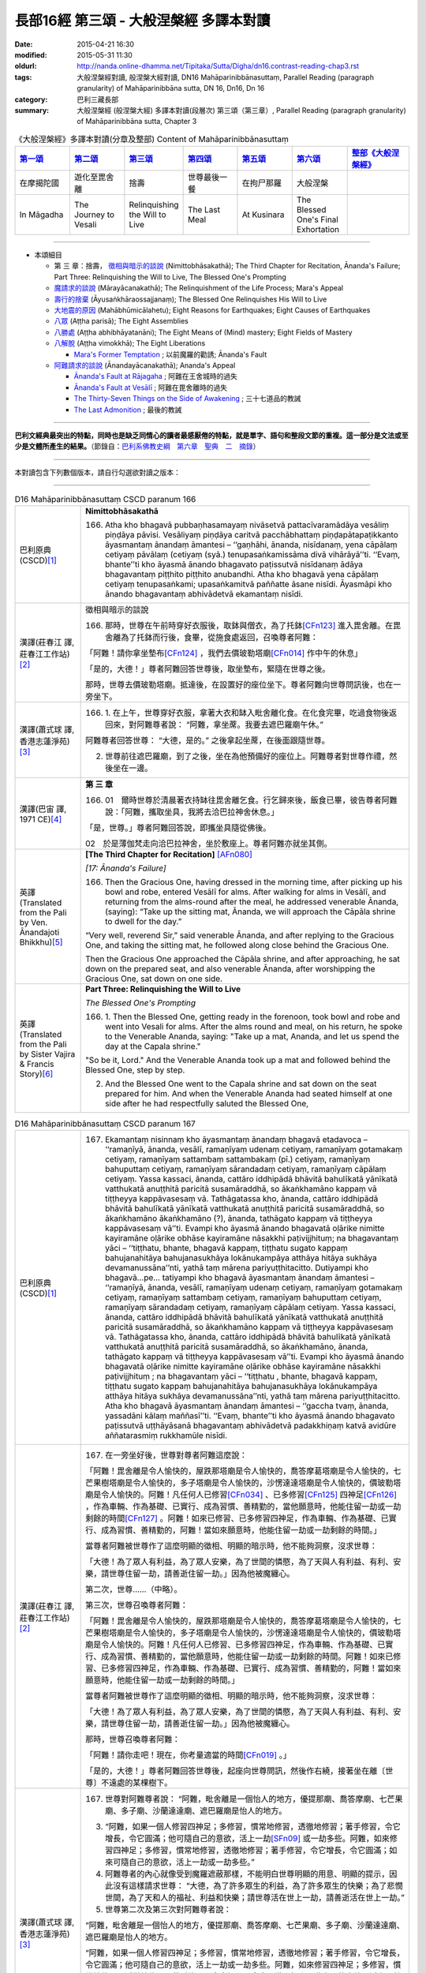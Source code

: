 長部16經 第三頌 - 大般涅槃經 多譯本對讀
#######################################

:date: 2015-04-21 16:30
:modified: 2015-05-31 11:30
:oldurl: http://nanda.online-dhamma.net/Tipitaka/Sutta/Digha/dn16.contrast-reading-chap3.rst
:tags: 大般涅槃經對讀, 般涅槃大經對讀, DN16 Mahāparinibbānasuttaṃ, Parallel Reading (paragraph granularity) of Mahāparinibbāna sutta, DN 16, Dn16, Dn 16
:category: 巴利三藏長部
:summary: 大般涅槃經 (般涅槃大經) 多譯本對讀(段層次) 第三頌（第三章）, Parallel Reading (paragraph granularity) of Mahāparinibbāna sutta, Chapter 3

.. created from 03.18

.. list-table:: 《大般涅槃經》多譯本對讀(分章及整部) Content of Mahāparinibbānasuttaṃ
   :widths: 14 14 14 14 14 14 16 
   :header-rows: 1

   * - `第一頌 <{filename}contrast-reading-chap1%zh.rst>`__
     - `第二頌 <{filename}contrast-reading-chap2%zh.rst>`__
     - `第三頌 <{filename}contrast-reading-chap3%zh.rst>`__
     - `第四頌 <{filename}contrast-reading-chap4%zh.rst>`__
     - `第五頌 <{filename}contrast-reading-chap5%zh.rst>`__
     - `第六頌 <{filename}contrast-reading-chap6%zh.rst>`__
     - `整部《大般涅槃經》 <{filename}contrast-reading-full-dn16%zh.rst>`__
   
   * - 在摩揭陀國
     - 遊化至毘舍離
     - 捨壽
     - 世尊最後一餐
     - 在拘尸那羅
     - 大般涅槃
     - 

   * - In Māgadha
     - The Journey to Vesali
     - Relinquishing the Will to Live
     - The Last Meal
     - At Kusinara
     - The Blessed One's Final Exhortation
     - 

---------------------------

- 本頌細目

  - 第 三 章：捨壽， `徵相與暗示的談說`_ (Nimittobhāsakathā); The Third Chapter for Recitation, Ānanda's Failure; Part Three: Relinquishing the Will to Live, The Blessed One's Prompting

  - `魔請求的談說`_ (Mārayācanakathā); The Relinquishment of the Life Process; Mara's Appeal

  - `壽行的捨棄`_ (Āyusaṅkhāraossajjanaṃ); The Blessed One Relinquishes His Will to Live

  - `大地震的原因`_ (Mahābhūmicālahetu); Eight Reasons for Earthquakes; Eight Causes of Earthquakes

  - `八眾`_ (Aṭṭha parisā); The Eight Assemblies

  - `八勝處`_ (Aṭṭha abhibhāyatanāni); The Eight Means of (Mind) mastery; Eight Fields of Mastery

  - `八解脫`_ (Aṭṭha vimokkhā); The Eight Liberations

    - `Mara's Former Temptation`_ ; 以前魔羅的勸誘; Ānanda's Fault


  - `阿難請求的談說`_ (Ānandayācanakathā); Ananda's Appeal


    - `Ānanda's Fault at Rājagaha`_ ; 阿難在王舍城時的過失

    - `Ānanda's Fault at Vesālī`_ ; 阿難在毘舍離時的過失

    - `The Thirty-Seven Things on the Side of Awakening`_ ; 三十七道品的教誡

    - `The Last Admonition`_ ; 最後的教誡

--------------

**巴利文經典最突出的特點，同時也是缺乏同情心的讀者最感厭倦的特點，就是單字、語句和整段文節的重複。這一部分是文法或至少是文體所產生的結果。**\ （節錄自：\ `巴利系佛教史綱　第六章　聖典　二　摘錄 <../../../lib/authors/Charles-Eliot/Pali_Buddhism-Charles_Eliot-han-chap06-selected.html>`__\ ）

--------------

本對讀包含下列數個版本，請自行勾選欲對讀之版本：

.. raw:: html

  <div id="option-contrast-reading"></div>

----

.. list-table:: D16 Mahāparinibbānasuttaṃ CSCD paranum 166
   :widths: 15 75
   :header-rows: 0
   :class: contrast-reading-table

   * - 巴利原典 (CSCD)\ [1]_ \ 
     - **Nimittobhāsakathā**

       166. Atha kho bhagavā pubbaṇhasamayaṃ nivāsetvā pattacīvaramādāya vesāliṃ piṇḍāya pāvisi. Vesāliyaṃ piṇḍāya caritvā pacchābhattaṃ piṇḍapātapaṭikkanto āyasmantaṃ ānandaṃ āmantesi – ‘‘gaṇhāhi, ānanda, nisīdanaṃ, yena cāpālaṃ cetiyaṃ pāvālaṃ (cetiyaṃ (syā.) tenupasaṅkamissāma divā vihārāyā’’ti. ‘‘Evaṃ, bhante’’ti kho āyasmā ānando bhagavato paṭissutvā nisīdanaṃ ādāya bhagavantaṃ piṭṭhito piṭṭhito anubandhi. Atha kho bhagavā yena cāpālaṃ cetiyaṃ tenupasaṅkami; upasaṅkamitvā paññatte āsane nisīdi. Āyasmāpi kho ānando bhagavantaṃ abhivādetvā ekamantaṃ nisīdi.

   * - 漢譯(莊春江 譯, 莊春江工作站)\ [2]_ \ 
     - \ _`徵相與暗示的談說` \ 

       166. 那時，世尊在午前時穿好衣服後，取鉢與僧衣，為了托鉢\ [CFn123]_ \進入毘舍離。在毘舍離為了托鉢而行後，食畢，從施食處返回，召喚尊者阿難： 
      
       「阿難！請你拿坐墊布\ [CFn124]_ \，我們去價玻勒塔廟\ [CFn014]_ \作中午的休息」 
      
       「是的，大德！」尊者阿難回答世尊後，取坐墊布，緊隨在世尊之後。 
      
       那時，世尊去價玻勒塔廟。抵達後，在設置好的座位坐下。尊者阿難向世尊問訊後，也在一旁坐下。

   * - 漢譯(蕭式球 譯, 香港志蓮淨苑)\ [3]_ \ 
     - 166.  \1.\  在上午，世尊穿好衣服，拿著大衣和缽入毗舍離化食。在化食完畢，吃過食物後返回來，對阿難尊者說： “阿難，拿坐蓆。我要去遮巴羅廟午休。”

       阿難尊者回答世尊： “大德，是的。” 之後拿起坐蓆，在後面跟隨世尊。

       2. 世尊前往遮巴羅廟，到了之後，坐在為他預備好的座位上。阿難尊者對世尊作禮，然後坐在一邊。

   * - 漢譯(巴宙 譯, 1971 CE)\ [4]_ \ 
     - **第 三 章**

       166. 01　爾時世尊於清晨著衣持缽往毘舍離乞食。行乞歸來後，飯食已畢，彼告尊者阿難說：「阿難，攜取坐具，我將去洽巴拉神舍休息。」

       「是，世尊。」尊者阿難回答說，即攜坐具隨從佛後。

       02　於是薄伽梵走向洽巴拉神舍，坐於敷座上。尊者阿難亦就坐其側。

   * - 英譯(Translated from the Pali by Ven. Ānandajoti Bhikkhu)\ [5]_ \ 
     - **[The Third Chapter for Recitation]** \ [AFn080]_ \

       *[17: Ānanda's Failure]*

       166. Then the Gracious One, having dressed in the morning time, after picking up his bowl and robe, entered Vesālī for alms. After walking for alms in Vesālī, and returning from the alms-round after the meal, he addressed venerable Ānanda, (saying): “Take up the sitting mat, Ānanda, we will approach the Cāpāla shrine to dwell for the day.”

       “Very well, reverend Sir,” said venerable Ānanda, and after replying to the Gracious One, and taking the sitting mat, he followed along close behind the Gracious One.

       Then the Gracious One approached the Cāpāla shrine, and after approaching, he sat down on the prepared seat, and also venerable Ānanda, after worshipping the Gracious One, sat down on one side.
 
   * - 英譯(Translated from the Pali by Sister Vajira & Francis Story)\ [6]_ \
     - **Part Three: Relinquishing the Will to Live**

       *The Blessed One's Prompting*

       166.  \1.\   Then the Blessed One, getting ready in the forenoon, took bowl and robe and went into Vesali for alms. After the alms round and meal, on his return, he spoke to the Venerable Ananda, saying: "Take up a mat, Ananda, and let us spend the day at the Capala shrine."

       "So be it, Lord." And the Venerable Ananda took up a mat and followed behind the Blessed One, step by step.

       2. And the Blessed One went to the Capala shrine and sat down on the seat prepared for him. And when the Venerable Ananda had seated himself at one side after he had respectfully saluted the Blessed One,

.. list-table:: D16 Mahāparinibbānasuttaṃ CSCD paranum 167
   :widths: 15 75
   :header-rows: 0
   :class: contrast-reading-table

   * - 巴利原典 (CSCD)\ [1]_ \ 
     - 167. Ekamantaṃ nisinnaṃ kho āyasmantaṃ ānandaṃ bhagavā etadavoca – ‘‘ramaṇīyā, ānanda, vesālī, ramaṇīyaṃ udenaṃ cetiyaṃ, ramaṇīyaṃ gotamakaṃ cetiyaṃ, ramaṇīyaṃ sattambaṃ sattambakaṃ (pī.) cetiyaṃ, ramaṇīyaṃ bahuputtaṃ cetiyaṃ, ramaṇīyaṃ sārandadaṃ cetiyaṃ, ramaṇīyaṃ cāpālaṃ cetiyaṃ. Yassa kassaci, ānanda, cattāro iddhipādā bhāvitā bahulīkatā yānīkatā vatthukatā anuṭṭhitā paricitā susamāraddhā, so ākaṅkhamāno kappaṃ vā tiṭṭheyya kappāvasesaṃ vā. Tathāgatassa kho, ānanda, cattāro iddhipādā bhāvitā bahulīkatā yānīkatā vatthukatā anuṭṭhitā paricitā susamāraddhā, so ākaṅkhamāno ākaṅkhamāno (?), ānanda, tathāgato kappaṃ vā tiṭṭheyya kappāvasesaṃ vā’’ti. Evampi kho āyasmā ānando bhagavatā oḷārike nimitte kayiramāne oḷārike obhāse kayiramāne nāsakkhi paṭivijjhituṃ; na bhagavantaṃ yāci – ‘‘tiṭṭhatu, bhante, bhagavā kappaṃ, tiṭṭhatu sugato kappaṃ bahujanahitāya bahujanasukhāya lokānukampāya atthāya hitāya sukhāya devamanussāna’’nti, yathā taṃ mārena pariyuṭṭhitacitto. Dutiyampi kho bhagavā…pe… tatiyampi kho bhagavā āyasmantaṃ ānandaṃ āmantesi – ‘‘ramaṇīyā, ānanda, vesālī, ramaṇīyaṃ udenaṃ cetiyaṃ, ramaṇīyaṃ gotamakaṃ cetiyaṃ, ramaṇīyaṃ sattambaṃ cetiyaṃ, ramaṇīyaṃ bahuputtaṃ cetiyaṃ, ramaṇīyaṃ sārandadaṃ cetiyaṃ, ramaṇīyaṃ cāpālaṃ cetiyaṃ. Yassa kassaci, ānanda, cattāro iddhipādā bhāvitā bahulīkatā yānīkatā vatthukatā anuṭṭhitā paricitā susamāraddhā, so ākaṅkhamāno kappaṃ vā tiṭṭheyya kappāvasesaṃ vā. Tathāgatassa kho, ānanda, cattāro iddhipādā bhāvitā bahulīkatā yānīkatā vatthukatā anuṭṭhitā paricitā susamāraddhā, so ākaṅkhamāno, ānanda, tathāgato kappaṃ vā tiṭṭheyya kappāvasesaṃ vā’’ti. Evampi kho āyasmā ānando bhagavatā oḷārike nimitte kayiramāne oḷārike obhāse kayiramāne nāsakkhi paṭivijjhituṃ ; na bhagavantaṃ yāci – ‘‘tiṭṭhatu , bhante, bhagavā kappaṃ, tiṭṭhatu sugato kappaṃ bahujanahitāya bahujanasukhāya lokānukampāya atthāya hitāya sukhāya devamanussāna’’nti, yathā taṃ mārena pariyuṭṭhitacitto. Atha kho bhagavā āyasmantaṃ ānandaṃ āmantesi – ‘‘gaccha tvaṃ, ānanda, yassadāni kālaṃ maññasī’’ti. ‘‘Evaṃ, bhante’’ti kho āyasmā ānando bhagavato paṭissutvā uṭṭhāyāsanā bhagavantaṃ abhivādetvā padakkhiṇaṃ katvā avidūre aññatarasmiṃ rukkhamūle nisīdi.

   * - 漢譯(莊春江 譯, 莊春江工作站)\ [2]_ \ 
     - 167. 在一旁坐好後，世尊對尊者阿難這麼說： 
      
       「阿難！毘舍離是令人愉快的，屋跌那塔廟是令人愉快的，喬答摩葛塔廟是令人愉快的，七芒果樹塔廟是令人愉快的，多子塔廟是令人愉快的，沙愣達達塔廟是令人愉快的，價玻勒塔廟是令人愉快的。阿難！凡任何人已修習\ [CFn034]_ \、已多修習\ [CFn125]_ \四神足\ [CFn126]_ \，作為車輛、作為基礎、已實行、成為習慣、善精勤的，當他願意時，他能住留一劫或一劫剩餘的時間\ [CFn127]_ \。阿難！如來已修習、已多修習四神足，作為車輛、作為基礎、已實行、成為習慣、善精勤的，阿難！當如來願意時，他能住留一劫或一劫剩餘的時間。」 
      
       當尊者阿難被世尊作了這麼明顯的徵相、明顯的暗示時，他不能夠洞察，沒求世尊： 
      
       「大德！為了眾人有利益，為了眾人安樂，為了世間的憐愍，為了天與人有利益、有利、安樂，請世尊住留一劫，請善逝住留一劫。」因為他被魔纏心。 
      
       第二次，世尊……（中略）。 
      
       第三次，世尊召喚尊者阿難： 
      
       「阿難！毘舍離是令人愉快的，屋跌那塔廟是令人愉快的，喬答摩葛塔廟是令人愉快的，七芒果樹塔廟是令人愉快的，多子塔廟是令人愉快的，沙愣達達塔廟是令人愉快的，價玻勒塔廟是令人愉快的。阿難！凡任何人已修習、已多修習四神足，作為車輛、作為基礎、已實行、成為習慣、善精勤的，當他願意時，他能住留一劫或一劫剩餘的時間。阿難！如來已修習、已多修習四神足，作為車輛、作為基礎、已實行、成為習慣、善精勤的，阿難！當如來願意時，他能住留一劫或一劫剩餘的時間。」 
      
       當尊者阿難被世尊作了這麼明顯的徵相、明顯的暗示時，他不能夠洞察，沒求世尊： 
      
       「大德！為了眾人有利益，為了眾人安樂，為了世間的憐愍，為了天與人有利益、有利、安樂，請世尊住留一劫，請善逝住留一劫。」因為他被魔纏心。 
       
       那時，世尊召喚尊者阿難： 
      
       「阿難！請你走吧！現在，你考量適當的時間\ [CFn019]_ \。」 
      
       「是的，大德！」尊者阿難回答世尊後，起座向世尊問訊，然後作右繞，接著坐在離〔世尊〕不遠處的某棵樹下。

   * - 漢譯(蕭式球 譯, 香港志蓮淨苑)\ [3]_ \ 
     - 167.  世尊對阿難尊者說： “阿難，毗舍離是一個怡人的地方，優提那廟、喬答摩廟、七芒果廟、多子廟、沙蘭達達廟、遮巴羅廟是怡人的地方。

       3. “阿難，如果一個人修習四神足；多修習，慣常地修習，透徹地修習；著手修習，令它增長，令它圓滿；他可隨自己的意欲，活上一劫\ [SFn09]_ \或一劫多些。阿難，如來修習四神足；多修習，慣常地修習，透徹地修習；著手修習，令它增長，令它圓滿；如來可隨自己的意欲，活上一劫或一劫多些。”

       4. 阿難尊者的內心就像受到魔羅遮蔽那樣，不能明白世尊明顯的用意、明顯的提示，因此沒有這樣請求世尊： “大德，為了許多眾生的利益，為了許多眾生的快樂；為了悲憫世間，為了天和人的福祉、利益和快樂；請世尊活在世上一劫，請善逝活在世上一劫。”

       5. 世尊第二次及第三次對阿難尊者說：

       “阿難，毗舍離是一個怡人的地方，優提那廟、喬答摩廟、七芒果廟、多子廟、沙蘭達達廟、遮巴羅廟是怡人的地方。

       “阿難，如果一個人修習四神足；多修習，慣常地修習，透徹地修習；著手修習，令它增長，令它圓滿；他可隨自己的意欲，活上一劫或一劫多些。阿難，如來修習四神足；多修習，慣常地修習，透徹地修習；著手修習，令它增長，令它圓滿；如來可隨自己的意欲，活上一劫或一劫多些。”

       阿難尊者的內心就像受到魔羅遮蔽那樣，不能明白世尊明顯的用意、明顯的提示，因此沒有這樣請求世尊： “大德，為了許多眾生的利益，為了許多眾生的快樂；為了悲憫世間，為了天和人的福祉、利益和快樂；請世尊活在世上一劫，請善逝活在世上一劫。”

       6. 於是，世尊對阿難尊者說： “阿難，離去。如果你認為是時候的話，請便。”

       阿難尊者回答世尊： “大德，是的。” 他起座，對世尊作禮，右繞世尊，然後去到附近一棵樹下坐下來。

   * - 漢譯(巴宙 譯, 1971 CE)\ [4]_ \ 
     - 167. 坐已，薄伽梵告尊者阿難說：「阿難，毘舍離是一可喜悅之處。而烏但那神舍、喬達摩卡神舍、七杧菓神舍、多子神舍、沙然達達神舍、洽巴拉神舍等亦是可喜樂的。

       03　「阿難，若有人修持、留住、擴展四神足的極頂，既精於此，可用之如車乘，以此為基礎，若欲，彼可住壽一劫，或其劫之某部份。而佛陀曾充份修持，擴展此四神足（其詳見上），彼若有意，可住壽一劫或其劫之某部份。」

       04　尊者阿難對佛陀所給與之明顯提示未能瞭解，他未曾懇請世尊說：「世尊，請住壽一劫，慈尊為眾生之利益與快樂，及慈愍此世界，為人天之利益，快樂與幸福，請住壽一劫！」因其心為魔所矇蔽。

       05　如是再三，薄伽梵告尊者阿難說（其詳見上）。但尊者阿難數次均為魔所矇蔽。

       06　於是薄伽梵告尊者阿難說：「去，阿難，可宜知時。」

       「是，世尊。」尊者阿難回答說。即從座起，向佛作禮，右遶而去，坐於一附近樹下。

       ※　　　　 ※ 

   * - 英譯(Translated from the Pali by Ven. Ānandajoti Bhikkhu)\ [5]_ \ 
     - 167. While sitting on one side the Gracious One said this to venerable Ānanda: “Delightful, Ānanda, is Vesālī, delightful is the Udena shrine, delightful is the Gotamaka shrine, delightful is the Sattamba shrine, delightful is the Many Sons' shrine, delightful is the Sārandada shrine, delightful is the Cāpāla shrine.\ [AFn081]_ \ Whoever has developed, Ānanda, made much of, carried on, established, maintained, augmented, and properly instigated the Four Paths to Power,\ [AFn082]_ \ could, if he wanted, Ānanda, remain for the lifespan or for what is left of the lifespan.\ [AFn083]_ \ The Realised One has developed, Ānanda, made much of, carried on, established, maintained, augmented, and properly instigated the Four Paths to Power. If he wanted, Ānanda, the Realised One could remain for the lifespan or for what is left of the lifespan.”

       But venerable Ānanda, despite such a gross hint being made by the Gracious One, such a gross suggestion being made, was unable to penetrate it, and did not beg the Gracious One, (saying): “May the Gracious One remain, reverend Sir, for the lifespan, may the Fortunate One remain for the lifespan, for the benefit of many people, for the happiness of many people, out of compassion for the world, for the welfare, benefit, and happiness of Divinities and men,” like one whose mind was possessed by Māra.

       For a second time the Gracious One addressed venerable Ānanda, (saying): “Delightful, Ānanda, is Vesālī, delightful is the Udena shrine, delightful is the Gotamaka shrine, delightful is the Sattamba shrine, delightful is the Many Sons' shrine, delightful is the Sārandada shrine, delightful is the Cāpāla shrine.

       Whoever has developed, Ānanda, made much of, carried on, established, maintained, augmented, and properly instigated the Four Paths to Power, could, if he wanted, remain for the lifespan or for what is left of the lifespan. The Realised One has developed, Ānanda, made much of, carried on, established, maintained, augmented, and properly instigated the Four Paths to Power. If he wanted, Ānanda, the Realised One could remain for the lifespan or for what is left of the lifespan.”

       But venerable Ānanda, despite such a gross hint being made by the Gracious One, such a gross suggestion being made, was unable to penetrate it, and did not beg the Gracious One, (saying): “May the Gracious One remain, reverend Sir, for the lifespan, may the Fortunate One remain for the lifespan, for the benefit of many people, for the happiness of many people, out of compassion for the world, for the welfare, benefit, and happiness of Divinities and men,” like one whose mind was possessed by Māra.

       For a third time the Gracious One addressed venerable Ānanda, (saying): “Delightful, Ānanda, is Vesālī, delightful is the Udena shrine, delightful is the Gotamaka shrine, delightful is the Sattamba shrine, delightful is the Many Sons' shrine, delightful is the Sārandada shrine, delightful is the Cāpāla shrine.

       Whoever has developed, Ānanda, made much of, carried on, established, maintained, augmented, and properly instigated the Four Paths to Power, could, if he wanted, remain for the lifespan or for what is left of the lifespan. The Realised One has developed, Ānanda, made much of, carried on, established, maintained, augmented, and properly instigated the Four Paths to Power. If he wanted, Ānanda, the Realised One could remain for the lifespan or for what is left of the lifespan.”

       But venerable Ānanda, despite such a gross hint being made by the Gracious One, such a gross suggestion being made, was unable to penetrate it, and did not beg the Gracious One, (saying): “May the Gracious One remain, reverend Sir, for the lifespan, may the Fortunate One remain for the lifespan, for the benefit of many people, for the happiness of many people, out of compassion for the world, for the welfare, benefit, and happiness of Divinities and men,” like one whose mind was possessed by Māra.

       Then the Gracious One addressed venerable Ānanda, (saying): “Go, Ānanda, now is the time for whatever you are thinking.”

       “Very well, reverend Sir,” said venerable Ānanda, and after replying to the Gracious One, rising from his seat, worshipping and circumambulating the Gracious One, he sat down not far away at the root of a certain tree.
 
   * - 英譯(Translated from the Pali by Sister Vajira & Francis Story)\ [6]_ \
     - 167. the Lord said to him: "Pleasant, Ananda, is Vesali; pleasant are the shrines of Udena, Gotamaka, Sattambaka, Bahuputta, Sarandada, and Capala."

       3. And the Blessed One said: "Whosoever, Ananda, has developed, practiced, employed, strengthened, maintained, scrutinized, and brought to perfection the four constituents of psychic power could, if he so desired, remain throughout a world-period or until the end of it.\ [VFn21]_ \ The Tathagata, Ananda, has done so. Therefore the Tathagata could, if he so desired, remain throughout a world-period or until the end of it."

       4. But the Venerable Ananda was unable to grasp the plain suggestion, the significant prompting, given by the Blessed One. As though his mind was influenced by Mara,\ [VFn22]_ \ he did not beseech the Blessed One: "May the Blessed One remain, O Lord!. May the Happy One remain, O Lord, throughout the world-period, for the welfare and happiness of the multitude, out of compassion for the world, for the benefit, well being, and happiness of gods and men!"

       5. And when for a second and a third time the Blessed One repeated his words, the Venerable Ananda remained silent.

       6. Then the Blessed One said to the Venerable Ananda: "Go now, Ananda, and do as seems fit to you."

       "Even so, O Lord." And the Venerable Ananda, rising from his seat, respectfully saluted the Blessed One, and keeping his right side towards him, took his seat under a tree some distance away.

.. list-table:: D16 Mahāparinibbānasuttaṃ CSCD paranum 168
   :widths: 15 75
   :header-rows: 0
   :class: contrast-reading-table

   * - 巴利原典 (CSCD)\ [1]_ \ 
     - **Mārayācanakathā**

       168. Atha kho māro pāpimā acirapakkante āyasmante ānande yena bhagavā tenupasaṅkami; upasaṅkamitvā ekamantaṃ aṭṭhāsi. Ekamantaṃ ṭhito kho māro pāpimā bhagavantaṃ etadavoca – ‘‘parinibbātudāni, bhante, bhagavā, parinibbātu sugato, parinibbānakālo dāni, bhante, bhagavato. Bhāsitā kho panesā, bhante, bhagavatā vācā – ‘na tāvāhaṃ, pāpima, parinibbāyissāmi, yāva me bhikkhū na sāvakā bhavissanti viyattā vinītā visāradā bahussutā dhammadharā dhammānudhammappaṭipannā sāmīcippaṭipannā anudhammacārino, sakaṃ ācariyakaṃ uggahetvā ācikkhissanti desessanti paññapessanti paṭṭhapessanti vivarissanti vibhajissanti uttānī uttāniṃ (ka.), uttāni (sī. pī.) karissanti, uppannaṃ parappavādaṃ sahadhammena suniggahitaṃ niggahetvā sappāṭihāriyaṃ dhammaṃ desessantī’ti . Etarahi kho pana, bhante, bhikkhū bhagavato sāvakā viyattā vinītā visāradā bahussutā dhammadharā dhammānudhammappaṭipannā sāmīcippaṭipannā anudhammacārino, sakaṃ ācariyakaṃ uggahetvā ācikkhanti desenti paññapenti paṭṭhapenti vivaranti vibhajanti uttānīkaronti, uppannaṃ parappavādaṃ sahadhammena suniggahitaṃ niggahetvā sappāṭihāriyaṃ dhammaṃ desenti. Parinibbātudāni, bhante, bhagavā, parinibbātu sugato, parinibbānakālodāni, bhante, bhagavato.

       ‘‘Bhāsitā kho panesā, bhante, bhagavatā vācā – ‘na tāvāhaṃ, pāpima, parinibbāyissāmi, yāva me bhikkhuniyo na sāvikā bhavissanti viyattā vinītā visāradā bahussutā dhammadharā dhammānudhammappaṭipannā sāmīcippaṭipannā anudhammacāriniyo, sakaṃ ācariyakaṃ uggahetvā ācikkhissanti desessanti paññapessanti paṭṭhapessanti vivarissanti vibhajissanti uttānīkarissanti, uppannaṃ parappavādaṃ sahadhammena suniggahitaṃ niggahetvā sappāṭihāriyaṃ dhammaṃ desessantī’ti . Etarahi kho pana, bhante, bhikkhuniyo bhagavato sāvikā viyattā vinītā visāradā bahussutā dhammadharā dhammānudhammappaṭipannā sāmīcippaṭipannā anudhammacāriniyo , sakaṃ ācariyakaṃ uggahetvā ācikkhanti desenti paññapenti paṭṭhapenti vivaranti vibhajanti uttānīkaronti, uppannaṃ parappavādaṃ sahadhammena suniggahitaṃ niggahetvā sappāṭihāriyaṃ dhammaṃ desenti. Parinibbātudāni, bhante, bhagavā, parinibbātu sugato, parinibbānakālodāni, bhante, bhagavato.

       ‘‘Bhāsitā kho panesā, bhante, bhagavatā vācā – ‘na tāvāhaṃ, pāpima, parinibbāyissāmi, yāva me upāsakā na sāvakā bhavissanti viyattā vinītā visāradā bahussutā dhammadharā dhammānudhammappaṭipannā sāmīcippaṭipannā anudhammacārino, sakaṃ ācariyakaṃ uggahetvā ācikkhissanti desessanti paññapessanti paṭṭhapessanti vivarissanti vibhajissanti uttānīkarissanti, uppannaṃ parappavādaṃ sahadhammena suniggahitaṃ niggahetvā sappāṭihāriyaṃ dhammaṃ desessantī’ti. Etarahi kho pana, bhante, upāsakā bhagavato sāvakā viyattā vinītā visāradā bahussutā dhammadharā dhammānudhammappaṭipannā sāmīcippaṭipannā anudhammacārino, sakaṃ ācariyakaṃ uggahetvā ācikkhanti desenti paññapenti paṭṭhapenti vivaranti vibhajanti uttānīkaronti, uppannaṃ parappavādaṃ sahadhammena suniggahitaṃ niggahetvā sappāṭihāriyaṃ dhammaṃ desenti. Parinibbātudāni , bhante, bhagavā, parinibbātu sugato, parinibbānakālodāni , bhante, bhagavato.

       ‘‘Bhāsitā kho panesā, bhante, bhagavatā vācā – ‘na tāvāhaṃ, pāpima parinibbāyissāmi, yāva me upāsikā na sāvikā bhavissanti viyattā vinītā visāradā bahussutā dhammadharā dhammānudhammappaṭipannā sāmīcippaṭipannā anudhammacāriniyo, sakaṃ ācariyakaṃ uggahetvā ācikkhissanti desessanti paññapessanti paṭṭhapessanti vivarissanti vibhajissanti uttānīkarissanti, uppannaṃ parappavādaṃ sahadhammena suniggahitaṃ niggahetvā sappāṭihāriyaṃ dhammaṃ desessantī’ti. Etarahi kho pana, bhante, upāsikā bhagavato sāvikā viyattā vinītā visāradā bahussutā dhammadharā dhammānudhammappaṭipannā sāmīcippaṭipannā anudhammacāriniyo, sakaṃ ācariyakaṃ uggahetvā ācikkhanti desenti paññapenti paṭṭhapenti vivaranti vibhajanti uttānīkaronti, uppannaṃ parappavādaṃ sahadhammena suniggahitaṃ niggahetvā sappāṭihāriyaṃ dhammaṃ desenti. Parinibbātudāni, bhante, bhagavā, parinibbātu sugato, parinibbānakālodāni, bhante, bhagavato.

       ‘‘Bhāsitā kho panesā, bhante, bhagavatā vācā – ‘na tāvāhaṃ, pāpima, parinibbāyissāmi , yāva me idaṃ brahmacariyaṃ na iddhaṃ ceva bhavissati phītañca vitthārikaṃ bāhujaññaṃ puthubhūtaṃ yāva devamanussehi suppakāsita’nti. Etarahi kho pana, bhante, bhagavato brahmacariyaṃ iddhaṃ ceva phītañca vitthārikaṃ bāhujaññaṃ puthubhūtaṃ, yāva devamanussehi suppakāsitaṃ. Parinibbātudāni, bhante, bhagavā, parinibbātu sugato, parinibbānakālodāni, bhante, bhagavato’’ti .

       Evaṃ vutte bhagavā māraṃ pāpimantaṃ etadavoca – ‘‘appossukko tvaṃ, pāpima, hohi, na ciraṃ tathāgatassa parinibbānaṃ bhavissati. Ito tiṇṇaṃ māsānaṃ accayena tathāgato parinibbāyissatī’’ti.

   * - 漢譯(莊春江 譯, 莊春江工作站)\ [2]_ \ 
     - \ _`魔請求的談說` \ 

       168. 那時，魔波旬在尊者阿難離開不久，去見世尊。抵達後，向世尊問訊，接著在一旁站立，在一旁站好後，魔波旬\ [CFn128]_ \對世尊這麼說：

       「大德！現在，請世尊般涅槃，請善逝般涅槃，大德！現在是世尊般涅槃的時機，世尊說過這些話：『波旬！我將不般涅槃，除非我的比丘弟子們成為聰明的、已被教導的、有自信的、〔已得離軛安穩\ [CFn129]_ \的、〕多聞的、持法的\ [CFn130]_ \、法隨法行\ [CFn131]_ \的、如法而行的\ [CFn132]_ \、隨法行的\ [CFn133]_ \，學習了自己阿闍梨\ [CFn134]_ \的〔教導〕後，將告知、教導、安立、建立、開顯、解析、闡明，以如法善折伏對方已生起的議論，折伏後將教導神變法\ [CFn135]_ \。』大德！現在，世尊的比丘弟子們是聰明的、已被教導的、有自信的、已得離軛安穩的、多聞的、持法的、法隨法行的、如法而行的、隨法行的，學習了自己阿闍梨的〔教導〕後，告知、教導、安立、建立、開顯、解析、闡明，以如法善折伏對方已生起的議論，折伏後教導神變法。 
      
       大德！現在，請世尊般涅槃，請善逝般涅槃，大德！現在是世尊般涅槃的時機，世尊說過這些話：『波旬！我將不般涅槃，除非我的比丘尼弟子們成為聰明的、已被教導的、有自信的、多聞的、持法的、法隨法行的、如法而行的、隨法行的，學習了自己阿闍梨的〔教導〕後，將告知、教導、安立、建立、開顯、解析、闡明，以如法善折伏對方已生起的議論，折伏後將教導神變法。』大德！現在，世尊的比丘尼弟子們是聰明的、已被教導的、有自信的、已得離軛安穩的、多聞的、持法的、法隨法行的、如法而行的、隨法行的，學習了自己阿闍梨的〔教導〕後，告知、教導、安立、建立、開顯、解析、闡明，以如法善折伏對方已生起的議論，折伏後教導神變法。 
      
       大德！現在，請世尊般涅槃，請善逝般涅槃，大德！現在是世尊般涅槃的時機，世尊說過這些話：『波旬！我將不般涅槃，除非我的優婆塞弟子們成為聰明的、已被教導的、有自信的、多聞的、持法的、法隨法行的、如法而行的、隨法行的，學習了自己阿闍梨的〔教導〕後，將告知、教導、安立、建立、開顯、解析、闡明，以如法善折伏對方已生起的議論，折伏後將教導神變法。』大德！現在，世尊的優婆塞弟子們是聰明的、已被教導的、有自信的、已得離軛安穩的、多聞的、持法的、法隨法行的、如法而行的、隨法行的，學習了自己阿闍梨的〔教導〕後，告知、教導、安立、建立、開顯、解析、闡明，以如法善折伏對方已生起的議論，折伏後教導神變法。 
      
       大德！現在，請世尊般涅槃，請善逝般涅槃，大德！現在是世尊般涅槃的時機，世尊說過這些話：『波旬！我將不般涅槃，除非我的優婆夷弟子們成為聰明的、已被教導的、有自信的、多聞的、持法的、法隨法行的、如法而行的、隨法行的，學習了自己阿闍梨的〔教導〕後，將告知、教導、安立、建立、開顯、解析、闡明，以如法善折伏對方已生起的議論，折伏後將教導神變法。』大德！現在，世尊的優婆夷弟子們是聰明的、已被教導的、有自信的、已得離軛安穩的、多聞的、持法的、法隨法行的、如法而行的、隨法行的，學習了自己阿闍梨的〔教導〕後，告知、教導、安立、建立、開顯、解析、闡明，以如法善折伏對方已生起的議論，折伏後教導神變法。 
      
       大德！現在，請世尊般涅槃，請善逝般涅槃，大德！現在是世尊般涅槃的時機，世尊說過這些話：『波旬！我將不般涅槃，除非我的這梵行成為成功的、繁榮的、廣大流傳的、人多的、廣大的，在天與人中被善說明。』大德！現在，世尊的梵行成為成功的、繁榮的、廣大流傳的、人多的、廣大的，在天與人中被善說明。 
      
       大德！現在，請世尊般涅槃，請善逝般涅槃，大德！現在是世尊般涅槃的時機。」 
       
       當這麼說時，世尊對魔波旬這麼說： 
      
       「波旬！請你不用操心，如來不久將般涅槃，三個月後如來將般涅槃。」

   * - 漢譯(蕭式球 譯, 香港志蓮淨苑)\ [3]_ \ 
     - 168.  \7.\  阿難尊者離去不久，邪惡者魔羅去到世尊那裏，站在一邊，然後對世尊說： “大德，請世尊現在入滅，請善逝現在入滅；現在是世尊入滅的時候了。大德，這句話曾出自世尊的口： ‘邪惡者，在我的比丘弟子還沒有聰慧、成熟、自信、多聞、持法、法隨法行、正向、依法而行時；在我的比丘弟子學了老師的教法後，未能向人講解、宣說、教導、建立、揭示、分析、清楚解釋時；在我的比丘弟子未能以正法來駁斥錯誤的見解，駁斥之後，宣說非凡的法義時；我不會入滅。’

       8. “大德，現在世尊的比丘弟子聰慧、成熟、自信、多聞、得安穩、持法、法隨法行、正向、依法而行了；現在世尊的比丘弟子學了老師的教法後，能向人講解、宣說、教導、建立、揭示、分析、清楚解釋了；現在世尊的比丘弟子能以正法來駁斥錯誤的見解，駁斥之後，宣說非凡的法義了。大德，請世尊現在入滅，請善逝現在入滅；現在是世尊入滅的時候了。

       “大德，這句話曾出自世尊的口： ‘邪惡者，在我的比丘尼弟子……大德，請世尊現在入滅，請善逝現在入滅；現在是世尊入滅的時候了。 　　“大德，這句話曾出自世尊的口： ‘邪惡者，在我的優婆塞弟子……大德，請世尊現在入滅，請善逝現在入滅；現在是世尊入滅的時候了。

       “大德，這句話曾出自世尊的口： ‘邪惡者，在我的優婆夷弟子還沒有聰慧、成熟、自信、多聞、持法、法隨法行、正向、依法而行時；在我的優婆夷弟子學了老師的教法後，未能向人講解、宣說、教導、建立、揭示、分析、清楚解釋時；在我的優婆夷弟子未能以正法來駁斥錯誤的見解，駁斥之後，宣說非凡的法義時；我不會入滅。’ 大德，現在世尊的優婆夷弟子聰慧、成熟、自信、多聞、持法、法隨法行、正向、依法而行了；現在世尊的優婆夷弟子學了老師的教法後，能向人講解、宣說、教導、建立、揭示、分析、清楚解釋了；現在世尊的優婆夷弟子能以正法來駁斥錯誤的見解，駁斥之後，宣說非凡的法義了。大德，請世尊現在入滅，請善逝現在入滅；現在是世尊入滅的時候了。

       “大德，這句話曾出自世尊的口： ‘邪惡者，在我的梵行沒有流行，沒有興盛，沒有廣泛流傳，沒有遍及眾人時；在我的梵行沒有人宣說時\ [SFn10]_ \；我不會入滅。’ 大德，現在世尊的梵行流行、興盛、廣泛流傳、遍及眾人了；現在世尊的梵行有人宣說了。大德，請世尊現在入滅，請善逝現在入滅；現在是世尊入滅的時候了。”

       9. 邪惡者魔羅說了這番話後，世尊對他說： “邪惡者，你不用操心。如來將在不久之後入滅。三個月之後，如來便會入滅。”

   * - 漢譯(巴宙 譯, 1971 CE)\ [4]_ \ 
     - 168. 07　爾時惡魔於尊者阿難去後不久，即來至佛所，立於其側，白佛言：「世尊，薄伽梵現在應入涅槃。慈尊，現在正是如來入涅槃之時，請速入涅槃，甚至根據前薄伽梵所說：『惡魔，若我之比丘、比丘尼、優婆塞優婆夷，尚未成為正聞、聰慧、善攝、多聞、熟記聖典、精嫻教義、奉持戒律；既精於法，乃能教導、宣演、建立、開啟、詳釋、明辨，能以正法掃蕩，降伏異論，及廣宣妙法－－之弟子時，我將不入涅槃。』

       08　世尊，現在諸比丘、比丘尼、優婆塞、優婆夷皆已成為正聞、聰慧、善攝……（其詳見上）之弟子。世尊，薄伽梵現在應入涅槃。慈尊，現在正是如來入涅槃之時，請速入涅槃！甚至依照薄伽梵所說：『惡魔，若我之清淨教不成功、興盛、廣布、普遍及遍傳於人間時，我將不入涅槃。』世尊，現在你之清淨教已成功、興盛、廣布、普遍、及遍傳於人間。世尊，薄伽梵現在應入涅槃。慈尊，現在正是如來入涅槃之時，請速入涅槃！」

       09　他既作此語，薄伽梵告惡魔說：「惡魔，你且自喜。佛之圓寂已近。此後三月如來即將入涅槃。」

       ※　　　　 ※ 

   * - 英譯(Translated from the Pali by Ven. Ānandajoti Bhikkhu)\ [5]_ \ 
     - **[18: The Relinquishment of the Life Process]**
       
       168. Then the Wicked Māra, not long after venerable Ānanda had gone, approached the Gracious One, and after approaching, he stood on one side. While standing on one side the Wicked Māra said this to the Gracious One:

       “May the Gracious One attain Final Emancipation now, reverend Sir, may the Fortunate One attain Final Emancipation, now is the time, reverend Sir, for the Gracious One's Final Emancipation. For these words, reverend Sir, were spoken by the Gracious One:

       ‘I will not attain Final Emancipation, Wicked One, for as long as my monks are not (true) disciples, accomplished, disciplined, confident, learned, bearers of the Teaching, practising in conformity with the Teaching, correct in their practice, living in conformity with the Teaching, and having learned it from their own teacher, will declare, reveal, make known, set forth, open up, analyse, make plain - after giving a good rebuke with reason to the doctrines of others that have arisen - and teach the miraculous Teaching.’\ [AFn084]_ \

       But at present, reverend Sir, the Gracious One's monks are (true) disciples, accomplished, disciplined, confident, learned, bearers of the Teaching, practising in conformity with the Teaching, correct in their practice, living in conformity with the Teaching, and having learned it from their own teacher, do declare, reveal, make known, set forth, open up, analyse, make plain - after giving a good rebuke with reason to the doctrines of others that have arisen - and teach the miraculous Teaching.

       May the Gracious One attain Final Emancipation now, reverend Sir, may the Fortunate One attain Final Emancipation, now is the time, reverend Sir, for the Gracious One's Final Emancipation.

       For these words, reverend Sir, were spoken by the Gracious One:

       ‘I will not attain Final Emancipation, Wicked One, for as long as my nuns are not (true) disciples, accomplished, disciplined, confident, learned, bearers of the Teaching, practising in conformity with the Teaching, correct in their practice, living in conformity with the Teaching, and having learned it from their own teacher, will declare, reveal, make known, set forth, open up, analyse, make plain - after giving a good rebuke with reason to the doctrines of others that have arisen - and teach the miraculous Teaching.’

       But at present, reverend Sir, the Gracious One's nuns are (true) disciples, accomplished, disciplined, confident, learned, bearers of the Teaching, practising in conformity with the Teaching, correct in their practice, living in conformity with the Teaching, and having learned it from their own teacher, do declare, reveal, make known, set forth, open up, analyse, make plain - after giving a good rebuke with reason to the doctrines of others that have arisen - and teach the miraculous Teaching.

       May the Gracious One attain Final Emancipation now, reverend Sir, may the Fortunate One attain Final Emancipation, now is the time, reverend Sir, for the Gracious One's Final Emancipation.

       For these words, reverend Sir, were spoken by the Gracious One: ‘I will not attain Final Emancipation, Wicked One, for as long as my laymen are not (true) disciples, accomplished, disciplined, confident, learned, bearers of the Teaching, practising in conformity with the Teaching, correct in their practice, living in conformity with the Teaching, and having learned it from their own teacher, will declare, reveal, make known, set forth, open up, analyse, make plain - after giving a good rebuke with reason to the doctrines of others that have arisen - and teach the miraculous Teaching.’

       But at present, reverend Sir, the Gracious One's laymen are (true) disciples, accomplished, disciplined, confident, learned, bearers of the Teaching, practising in conformity with the Teaching, correct in their practice, living in conformity with the Teaching, and having learned it from their own teacher, do declare, reveal, make known, set forth, open up, analyse, make plain - after giving a good rebuke with reason to the doctrines of others that have arisen - and teach the miraculous Teaching.

       May the Gracious One attain Final Emancipation now, reverend Sir, may the Fortunate One attain Final Emancipation, now is the time, reverend Sir, for the Gracious One's Final Emancipation.

       For these words, reverend Sir, were spoken by the Gracious One:

       ‘I will not attain Final Emancipation, Wicked One, for as long as my laywomen are not (true) disciples, accomplished, disciplined, confident, learned, bearers of the Teaching, practising in conformity with the Teaching, correct in their practice, living in conformity with the Teaching, and having learned it from their own teacher, will declare, reveal, make known, set forth, open up, analyse, make plain - after giving a good rebuke with reason to the doctrines of others that have arisen - and teach the miraculous Teaching.’

       But at present, reverend Sir, the Gracious One's laywomen are (true) disciples, accomplished, disciplined, confident, learned, bearers of the Teaching, practising in conformity with the Teaching, correct in their practice, living in conformity with the Teaching, and having learned it from their own teacher, do declare, reveal, make known, set forth, open up, analyse, make plain - after giving a good rebuke with reason to the doctrines of others that have arisen - and teach the miraculous Teaching.

       May the Gracious One attain Final Emancipation now, reverend Sir, may the Fortunate One attain Final Emancipation, now is the time, reverend Sir, for the Gracious One's Final Emancipation.
 
       For these words, reverend Sir, were spoken by the Gracious One:

       ‘I will not attain Final Emancipation, Wicked One, for as long as this spiritual life of mine has not become successful and prosperous, well spread-out, possessed by many, become great, until it is well-explained amongst Divinities and men.’

       But at present, reverend Sir, the Gracious One's spiritual life is successful and prosperous, well spread-out, possessed by many, become great, it is well-explained amongst Divinities and men. May the Gracious One attain Final Emancipation now, reverend Sir, may the Fortunate One attain Final Emancipation, now is the time, reverend Sir, for the Gracious One's Final Emancipation.”

       When that was said the Gracious One said this to the Wicked Māra: “You should have little concern, Wicked One, in no long time the Realised One will be Finally Emancipated, after three months have passed from now, the Realised One will attain Final Emancipation.”

   * - 英譯(Translated from the Pali by Sister Vajira & Francis Story)\ [6]_ \
     - Mara's Appeal
       
       168.  \7.\  And when the Venerable Ananda had gone away, Mara, the Evil One, approached the Blessed One. And standing at one side he spoke to the Blessed One, saying: "Now, O Lord, let the Blessed One come to his final passing away; let the Happy One utterly pass away! The time has come for the Parinibbana of the Lord.

       "For the Blessed One, O Lord, spoke these words to me: 'I shall not come to my final passing away, Evil One, until my bhikkhus and bhikkhunis, laymen and laywomen, have come to be true disciples — wise, well disciplined, apt and learned, preservers of the Dhamma, living according to the Dhamma, abiding by the appropriate conduct, and having learned the Master's word, are able to expound it, preach it, proclaim it, establish it, reveal it, explain it in detail, and make it clear; until, when adverse opinions arise, they shall be able to refute them thoroughly and well, and to preach this convincing and liberating Dhamma.'\ [VFn23]_ \ 

       8. "And now, O Lord, bhikkhus and bhikkhunis, laymen and laywomen, have become the Blessed One's disciples in just this way. So, O Lord, let the Blessed One come to his final passing away! The time has come for the Parinibbana of the Lord.

       "For the Blessed One, O Lord, spoke these words to me: 'I shall not come to my final passing away, Evil One, until this holy life taught by me has become successful, prosperous, far-renowned, popular, and widespread, until it is well proclaimed among gods and men.' And this too has come to pass in just this way. So, O Lord, let the Blessed One come to his final passing away, let the Happy One utterly pass away! The time has come for the Parinibbana of the Lord."

       **The Blessed One Relinquishes His Will to Live**
       
       9. When this was said, the Blessed One spoke to Mara, the Evil One, saying: "Do not trouble yourself, Evil One. Before long the Parinibbana of the Tathagata will come about. Three months hence the Tathagata will utterly pass away."

.. list-table:: D16 Mahāparinibbānasuttaṃ CSCD paranum 169
   :widths: 15 75
   :header-rows: 0
   :class: contrast-reading-table

   * - 巴利原典 (CSCD)\ [1]_ \ 
     - **Āyusaṅkhāraossajjanaṃ**

       169. Atha kho bhagavā cāpāle cetiye sato sampajāno āyusaṅkhāraṃ ossaji. Ossaṭṭhe ca bhagavatā āyusaṅkhāre mahābhūmicālo ahosi bhiṃsanako salomahaṃso lomahaṃso (syā.), devadundubhiyo devadudrabhiyo (ka.) ca phaliṃsu . Atha kho bhagavā etamatthaṃ viditvā tāyaṃ velāyaṃ imaṃ udānaṃ udānesi –

       | ‘‘Tulamatulañca sambhavaṃ, bhavasaṅkhāramavassaji muni;
       | Ajjhattarato samāhito, abhindi kavacamivattasambhava’’nti.

   * - 漢譯(莊春江 譯, 莊春江工作站)\ [2]_ \ 
     - \ _`壽行的捨棄` \
       
       169. 那時，世尊在價玻勒塔廟正念、正知地捨棄壽行\ [CFn136]_ \。而當世尊捨棄壽行時，發生大地震，令人恐懼、身毛豎立\ [CFn137]_ \，並且天鼓破裂\ [CFn138]_ \。 
      
       那時，世尊知道這個義理後，那時候自說優陀那： 
      
       | 「權衡不可比的與生成\ [CFn139]_ \，牟尼捨棄有行\ [CFn140]_ \， 
       | 自身內喜樂、入定，破壞自己的存在如〔破壞〕鎧甲\ [CFn141]_ \。」

   * - 漢譯(蕭式球 譯, 香港志蓮淨苑)\ [3]_ \ 
     - 169.  \10.\  世尊在遮巴羅廟有念、有覺知地捨棄了壽行。當世尊捨棄壽行時，大地發生了使人恐懼、使人驚慌的震動，天上響起了震耳的雷聲，於是他有感而發，說出感興偈：

       | “可量不可量\ [SFn11]_ \，
       | 牟尼捨生死；
       | 內有喜與定，
       | 破有行鎧甲。”

   * - 漢譯(巴宙 譯, 1971 CE)\ [4]_ \ 
     - 169. 10　爾時薄伽梵於洽巴拉神舍謹然住念捨壽。佛既捨壽，有大地震，殊可驚怖及天雷響震。佛見此事已，既說偈曰：
       
       | 　生命之源無量或微小。
       | 　牟尼今捨其壽數。
       | 　以內心靜樂，
       | 　打破其如甲冑之生命之源。

       ※　　　　 ※ 

   * - 英譯(Translated from the Pali by Ven. Ānandajoti Bhikkhu)\ [5]_ \ 
     - 169. Then at the Cāpāla shrine the Gracious One, mindfully, with full awareness, relinquished the life-process. With the relinquishment of the life-process by the Gracious One there was a great earthquake, and a fearful, horrifying crash of the Divinities’ (thunder) drum. Then the Gracious One, having understood the significance of it, on that occasion uttered this exalted utterance:

       | “Measurable and immeasurable continuity, 
       | And the continuation-process the Sage relinquished. 
       | Content in himself, and concentrated, 
       | He broke continuity of self like a coat of mail.”
 
   * - 英譯(Translated from the Pali by Sister Vajira & Francis Story)\ [6]_ \
     - 169.  \10.\  And at the Capala shrine the Blessed One thus mindfully and clearly comprehending renounced his will to live on. And upon the Lord's renouncing his will to live on, there came a tremendous earthquake, dreadful and astonishing, and thunder rolled across the heavens. And the Blessed One beheld it with understanding, and made this solemn utterance:

       | What causes life, unbounded or confined\ [VFn24]_ \  —
       | His process of becoming\ [VFn25]_ \  —  this the Sage
       | Renounces. With inward calm and joy he breaks,
       | As though a coat of mail, his own life's cause.\ [VFn26]_ \ 

.. list-table:: D16 Mahāparinibbānasuttaṃ CSCD paranum 170
   :widths: 15 75
   :header-rows: 0
   :class: contrast-reading-table

   * - 巴利原典 (CSCD)\ [1]_ \ 
     - **Mahābhūmicālahetu**

       170. Atha kho āyasmato ānandassa etadahosi – ‘‘acchariyaṃ vata bho, abbhutaṃ vata bho, mahā vatāyaṃ bhūmicālo; sumahā vatāyaṃ bhūmicālo bhiṃsanako salomahaṃso; devadundubhiyo ca phaliṃsu. Ko nu kho hetu ko paccayo mahato bhūmicālassa pātubhāvāyā’’ti?

       Atha kho āyasmā ānando yena bhagavā tenupasaṅkami, upasaṅkamitvā bhagavantaṃ abhivādetvā ekamantaṃ nisīdi, ekamantaṃ nisinno kho āyasmā ānando bhagavantaṃ etadavoca – ‘‘acchariyaṃ, bhante, abbhutaṃ, bhante, mahā vatāyaṃ, bhante, bhūmicālo; sumahā vatāyaṃ , bhante, bhūmicālo bhiṃsanako salomahaṃso; devadundubhiyo ca phaliṃsu. Ko nu kho, bhante , hetu ko paccayo mahato bhūmicālassa pātubhāvāyā’’ti?

   * - 漢譯(莊春江 譯, 莊春江工作站)\ [2]_ \ 
     - \ _`大地震的原因` \

       170. 那時，尊者阿難這麼想： 
      
       「實在不可思議啊，先生！實在未曾有\ [CFn142]_ \啊，先生！這地震確實很大，這地震確實非常大，令人恐懼、身毛豎立，並且天鼓破裂。大地震出現是什麼因、什麼緣呢？」 

       那時，尊者阿難去見世尊。抵達後，向世尊問訊，接著在一旁坐下。在一旁坐好後，尊者阿難對世尊這麼說： 
      
       「實在不可思議啊，大德！實在未曾有啊，大德！大德！這地震確實很大，大德！這地震確實非常大，令人恐懼、身毛豎立，並且天鼓破裂。大德！大地震出現是什麼因、什麼緣呢？」

   * - 漢譯(蕭式球 譯, 香港志蓮淨苑)\ [3]_ \ 
     - 170.  \11.\  這時候，阿難尊者心想： “真稀奇！從沒有發生過！這個大地發生極大的震動，發生使人恐懼、使人驚慌的震動，天上響起了震耳的雷聲！是什麼原因和條件使大地出現震動呢？”

       12. 於是阿難尊者去到世尊那裏，對世尊作禮，坐在一邊，然後對世尊說： “大德，真稀奇！大德，從沒有發生過！這個大地發生極大的震動，發生使人恐懼、使人驚慌的震動，天上響起了震耳的雷聲！大德，是什麼原因和條件使大地出現震動呢？”

   * - 漢譯(巴宙 譯, 1971 CE)\ [4]_ \ 
     - 170. 11　爾時尊者阿難自念：「此誠奇妙不可思議。此大地震殊可驚怖及天雷響震，此地震出現之遠近因緣究何所在？」

       12  於是尊者阿難走向佛前向佛作禮，就座其側以後，白佛言：「世尊，此誠奇妙不可思議，此大地震殊可驚怖及天雷響震。世尊，此地震出現之遠近因緣究何所在？」

   * - 英譯(Translated from the Pali by Ven. Ānandajoti Bhikkhu)\ [5]_ \ 
     - **[19: Eight Reasons for Earthquakes]**
       
       170. Then it occured to venerable Ānanda: “Surely it is wonderful, surely it is marvellous, this great earthquake, this very great earthquake, and (this) awful, hair-raising, crash of the Divinities' (thunder) drum. What was the reason, what was the cause, for the occurrence of this great earthquake?”

       Then venerable Ānanda approached the Gracious One, and after approaching and worshipping the Gracious One, he sat down at one side. Sitting on one side venerable Ānanda said this to the Gracious One: “Surely it is wonderful, reverend Sir, surely it is marvellous, reverend Sir, this great earthquake, this very great earthquake, and (this) awful, hair-raising, crash of the Divinities' (thunder) drum. What was the reason, reverend Sir, what was the cause, for the occurrence of this great earthquake?”
 
   * - 英譯(Translated from the Pali by Sister Vajira & Francis Story)\ [6]_ \
     - 170.  \11.\  Then it came to the mind of the Venerable Ananda: "Marvellous it is indeed, and most wonderful! The earth shakes mightily, tremendously! Dreadful and astonishing it is, how the thunders roll across the heavens! What could be the reason, what the cause, that so mighty an earthquake should arise?"

       **Eight Causes of Earthquakes**
       
       12. And the Venerable Ananda approached the Blessed One, and respectfully greeting him, sat down at one side. Then he spoke to the Blessed One, saying: "Marvellous it is indeed, and most wonderful! The earth shakes mightily, tremendously! Dreadful and astonishing it is how the thunders roll across the heavens! What could be the reason, what the cause, that so mighty an earthquake should arise?"

.. list-table:: D16 Mahāparinibbānasuttaṃ CSCD paranum 171
   :widths: 15 75
   :header-rows: 0
   :class: contrast-reading-table

   * - 巴利原典 (CSCD)\ [1]_ \ 
     - 171. ‘‘Aṭṭha kho ime, ānanda, hetū, aṭṭha paccayā mahato bhūmicālassa pātubhāvāya. Katame aṭṭha? Ayaṃ, ānanda, mahāpathavī udake patiṭṭhitā, udakaṃ vāte patiṭṭhitaṃ, vāto ākāsaṭṭho. Hoti kho so, ānanda, samayo, yaṃ mahāvātā vāyanti. Mahāvātā vāyantā udakaṃ kampenti. Udakaṃ kampitaṃ pathaviṃ kampeti. Ayaṃ paṭhamo hetu paṭhamo paccayo mahato bhūmicālassa pātubhāvāya.

       ‘‘Puna caparaṃ, ānanda, samaṇo vā hoti brāhmaṇo vā iddhimā cetovasippatto, devo vā mahiddhiko mahānubhāvo, tassa parittā pathavīsaññā bhāvitā hoti, appamāṇā āposaññā. So imaṃ pathaviṃ kampeti saṅkampeti sampakampeti sampavedheti. Ayaṃ dutiyo hetu dutiyo paccayo mahato bhūmicālassa pātubhāvāya.

       ‘‘Puna caparaṃ, ānanda, yadā bodhisatto tusitakāyā cavitvā sato sampajāno mātukucchiṃ okkamati, tadāyaṃ pathavī kampati saṅkampati sampakampati sampavedhati. Ayaṃ tatiyo hetu tatiyo paccayo mahato bhūmicālassa pātubhāvāya.

       ‘‘Puna caparaṃ, ānanda, yadā bodhisatto sato sampajāno mātukucchismā nikkhamati, tadāyaṃ pathavī kampati saṅkampati sampakampati sampavedhati. Ayaṃ catuttho hetu catuttho paccayo mahato bhūmicālassa pātubhāvāya.

       ‘‘Puna caparaṃ, ānanda, yadā tathāgato anuttaraṃ sammāsambodhiṃ abhisambujjhati, tadāyaṃ pathavī kampati saṅkampati sampakampati sampavedhati. Ayaṃ pañcamo hetu pañcamo paccayo mahato bhūmicālassa pātubhāvāya.

       ‘‘Puna caparaṃ, ānanda, yadā tathāgato anuttaraṃ dhammacakkaṃ pavatteti, tadāyaṃ pathavī kampati saṅkampati sampakampati sampavedhati. Ayaṃ chaṭṭho hetu chaṭṭho paccayo mahato bhūmicālassa pātubhāvāya.

       ‘‘Puna caparaṃ, ānanda, yadā tathāgato sato sampajāno āyusaṅkhāraṃ ossajjati, tadāyaṃ pathavī kampati saṅkampati sampakampati sampavedhati. Ayaṃ sattamo hetu sattamo paccayo mahato bhūmicālassa pātubhāvāya.

       ‘‘Puna caparaṃ, ānanda, yadā tathāgato anupādisesāya nibbānadhātuyā parinibbāyati, tadāyaṃ pathavī kampati saṅkampati sampakampati sampavedhati. Ayaṃ aṭṭhamo hetu aṭṭhamo paccayo mahato bhūmicālassa pātubhāvāya. Ime kho, ānanda, aṭṭha hetū, aṭṭha paccayā mahato bhūmicālassa pātubhāvāyā’’ti.

   * - 漢譯(莊春江 譯, 莊春江工作站)\ [2]_ \ 
     - 171. 「阿難！大地震出現有這八因、八緣，哪八個呢？ 
      
       阿難！這大地住立在水上，水住立在風上，風住立於空中。阿難！有時，大風吹起，當大風吹時，它們使水搖動，當水被搖動時，使地搖動，這是大地震出現的第一個因、第一個緣。 
      
       再者，阿難！有具神通\ [CFn143]_ \、得心自在的沙門、婆羅門，或大神通力\ [CFn004]_ \、大威力的天神，他已修習小地想\ [CFn144]_ \與無量水想，他使這地搖動、震動、動搖、大震動，這是大地震出現的第二個因、第二個緣。 
      
       再者，阿難！當菩薩從兜率天死去後，正念、正知地入母胎時，使這地搖動、震動、動搖、大震動，這是大地震出現的第三個因、第三個緣。 
      
       再者，阿難！當菩薩正念、正知地出母胎時，使這地搖動、震動、動搖、大震動，這是大地震出現的第四個因、第四個緣。 
      
       再者，阿難！當如來現正覺\ [CFn064]_ \無上遍正覺時，使這地搖動、震動、動搖、大震動，這是大地震出現的第五個因、第五個緣。 
      
       再者，阿難！當無上法輪已被如來轉動時，使這地搖動、震動、動搖、大震動，這是大地震出現的第六個因、第六個緣。 
      
       再者，阿難！當如來捨棄壽行時，使這地搖動、震動、動搖、大震動，這是大地震出現的第七個因、第七個緣。 
      
       再者，阿難！當如來般涅槃於無餘涅槃界時，使這地搖動、震動、動搖、大震動，這是大地震出現的第八個因、第八個緣。 
      
       阿難！這是大地震出現的八因、八緣。

   * - 漢譯(蕭式球 譯, 香港志蓮淨苑)\ [3]_ \ 
     - 171.  \13.\  “阿難，有八種原因和條件使大地出現震動。哪八種呢？阿難，大地在水之上，水在風之上，風在空之上。有時候，當大風在吹動時，水便受到翻動；當水翻動時，大地便會震動。這就是使大地出現震動的第一種原因和條件。

       14. “阿難，其次，如果大神力的沙門、婆羅門，或大勢力的天神修習很少的水想而修習無量的地想，這個大地便會發生各種震動。這就是使大地出現震動的第二種原因和條件。

       15. “阿難，其次，當菩薩從兜率天下生，有念有覺知地進入母胎時，這個大地便會發生各種震動。這就是使大地出現震動的第三種原因和條件。

       16. “阿難，其次，當菩薩有念有覺知地從母胎出生時，這個大地便會發生各種震動。這就是使大地出現震動的第四種原因和條件。

       17. “阿難，其次，當如來覺悟無上正等正覺時，這個大地便會發生各種震動。這就是使大地出現震動的第五種原因和條件。

       18. “阿難，其次，當如來轉無上法輪時，這個大地便會發生各種震動。這就是使大地出現震動的第六種原因和條件。

       19. “阿難，其次，當如來有念、有覺知地捨棄壽行時，這個大地便會發生各種震動。這就是使大地出現震動的第七種原因和條件。

       20. “阿難，其次，當如來進入無餘湼槃界時，這個大地便會發生各種震動。這就是使大地出現震動的第八種原因和條件。阿難，這些就是使大地出現震動的八種原因和條件了。

   * - 漢譯(巴宙 譯, 1971 CE)\ [4]_ \ 
     - 171. 13　「阿難，大地震之出現有八種因緣，何者為八？阿難，此大地止於水上，水止於風，風止於空。阿難，有時空中起大風，起大風則水動，水動則地動。此為大地震出現之第一因緣。

       14　「復次，阿難，有時具大智慧力之沙門或婆羅門作攝心想；或有大威神之神祗－－當彼等觀水想多，觀地想少，地即大震動。此為大地震出現之第二因緣。

       15　「復次，阿難，當菩薩謹然住念離兜率天而入於母胎時，地即大震動。此為大地震出現之第三因緣。

       16　「復次，阿難，當菩薩謹然住念出母胎時，地即大震動，此為大地震出現之第四因緣。

       17　「復次，阿難，當如來證無上正等覺時，地即大震動。此為大地震出現之第五因緣。

       18　「復次，阿難，當如來轉無上法輪時，地即大震動。此即大地震出現之第六因緣。

       19　「復次，阿難，當如來謹然住念捨壽時，地即大震動。此為大地震出現之第七因緣。

       20　「復次，阿難，當如來於無餘涅槃界證取涅槃時，地即大震動。此為大地震出現之第八因緣。阿難，此為大地震出現之八種因緣。」

       ※　　　　 ※ 

   * - 英譯(Translated from the Pali by Ven. Ānandajoti Bhikkhu)\ [5]_ \ 
     - 171. “There are these eight reasons, eight causes, Ānanda, for the occurrence of a great earthquake.
       
       Which eight?

       \1)\  This great Earth, Ānanda, stands in the water, the water stands in the atmosphere, the atmosphere stands in space.\ [AFn085]_ \ There comes a time, Ānanda, when great winds blow, with the great winds blowing, the waters move, the waters having moved, the Earth moves. This is the first reason, the first cause for the occurrence of a great earthquake.
       
       \2)\  Furthermore, Ānanda, when an ascetic or a brahmin or a Divinity, one of great power, one of great majesty, has, through spiritual power, attained (complete) mastery of the mind, and has then developed even a trifling perception of the Earth, or an unlimited perception of water, this Earth moves, wavers, flutters, and shakes. This is the second reason, the second cause for the occurrence of a great earthquake.

       \3)\  Furthermore, Ānanda, when the Buddha-to-be falls away from the Tusita hosts,\ [AFn086]_ \ and mindfully, with full awareness, enters his mother's womb, this Earth moves, wavers, flutters, and shakes. This is the third reason, the third cause for the occurrence of a great earthquake.

       \4)\  Furthermore, Ānanda, when the Buddha-to-be mindfully, with full awareness, exits his mother's womb, this Earth moves, wavers, flutters, and shakes. This is the fourth reason, the fourth cause for the occurrence of a great earthquake.
       
       \5)\  Furthermore, Ānanda, when the Realised One perfectly awakens to the unsurpassed and Perfect Awakening, this Earth moves, wavers, flutters, and shakes. This is the fifth reason, the fifth cause for the occurrence of a great earthquake.
       
       \6)\  Furthermore, Ānanda, when the Realised One sets the unsurpassed wheel of the Teaching rolling, this Earth moves, wavers, flutters, and shakes. This is the sixth reason, the sixth cause for the occurrence of a great earthquake.

       \7)\  Furthermore, Ānanda, when the Realised One mindfully, with full awareness gives up the life-process, this Earth moves, wavers,
       
       \8)\  Furthermore, Ānanda, when the Realised One is Finally Emancipated in the Emancipation-element which has no basis for attachment remaining, this Earth moves, wavers, flutters, and shakes. This is the eighth reason, the eighth cause for the occurrence of a great earthquake. These are the eight reasons, the eight causes, Ānanda, for the occurrence of a great earthquake.
 
   * - 英譯(Translated from the Pali by Sister Vajira & Francis Story)\ [6]_ \
     - 171.  \13.\  Then the Blessed One said: "There are eight reasons, Ananda, eight causes for a mighty earthquake to arise. What are those eight?

       14. "This great earth, Ananda, is established upon liquid, the liquid upon the atmosphere, and the atmosphere upon space. And when, Ananda, mighty atmospheric disturbances take place, the liquid is agitated. And with the agitation of the liquid, tremors of the earth arise. This is the first reason, the first cause for the arising of mighty earthquakes.

       15. "Again, Ananda, when an ascetic or holy man of great power, one who has gained mastery of his mind, or a deity who is mighty and potent, develops intense concentration on the delimited aspect of the earth element, and to a boundless degree on the liquid element, he, too, causes the earth to tremble, quiver, and shake. This is the second reason, the second cause for the arising of mighty earthquakes.

       16-21. "Again, Ananda, when the Bodhisatta departs from the Tusita realm and descends into his mother's womb, mindfully and clearly comprehending; and when the Bodhisatta comes out from his mother's womb, mindfully and clearly comprehending; and when the Tathagata becomes fully enlightened in unsurpassed, supreme Enlightenment; when the Tathagata sets rolling the excellent Wheel of the Dhamma; when the Tathagata renounces his will to live on; and when the Tathagata comes to pass away into the state of Nibbana in which no element of clinging remains — then, too, Ananda, this great earth trembles, quivers, and shakes.

       "These, Ananda, are the eight reasons, the eight causes for a great earthquake to arise.\ [VFn27]_ \ 

.. list-table:: D16 Mahāparinibbānasuttaṃ CSCD paranum 172
   :widths: 15 75
   :header-rows: 0
   :class: contrast-reading-table

   * - 巴利原典 (CSCD)\ [1]_ \ 
     - **Aṭṭha parisā**

       172. ‘‘Aṭṭha kho imā, ānanda, parisā. Katamā aṭṭha? Khattiyaparisā, brāhmaṇaparisā, gahapatiparisā, samaṇaparisā, cātumahārājikaparisā cātummahārājikaparisā (sī. syā. kaṃ. pī.), tāvatiṃsaparisā, māraparisā, brahmaparisā. Abhijānāmi kho panāhaṃ, ānanda , anekasataṃ khattiyaparisaṃ upasaṅkamitā. Tatrapi mayā sannisinnapubbaṃ ceva sallapitapubbañca sākacchā ca samāpajjitapubbā . Tattha yādisako tesaṃ vaṇṇo hoti, tādisako mayhaṃ vaṇṇo hoti. Yādisako tesaṃ saro hoti, tādisako mayhaṃ saro hoti. Dhammiyā kathāya sandassemi samādapemi samuttejemi sampahaṃsemi. Bhāsamānañca maṃ na jānanti – ‘ko nu kho ayaṃ bhāsati devo vā manusso vā’ti? Dhammiyā kathāya sandassetvā samādapetvā samuttejetvā sampahaṃsetvā antaradhāyāmi. Antarahitañca maṃ na jānanti – ‘ko nu kho ayaṃ antarahito devo vā manusso vā’ti? Abhijānāmi kho panāhaṃ, ānanda, anekasataṃ brāhmaṇaparisaṃ…pe… gahapatiparisaṃ… samaṇaparisaṃ… cātumahārājikaparisaṃ… tāvatiṃsaparisaṃ… māraparisaṃ… brahmaparisaṃ upasaṅkamitā. Tatrapi mayā sannisinnapubbaṃ ceva sallapitapubbañca sākacchā ca samāpajjitapubbā. Tattha yādisako tesaṃ vaṇṇo hoti, tādisako mayhaṃ vaṇṇo hoti. Yādisako tesaṃ saro hoti, tādisako mayhaṃ saro hoti. Dhammiyā kathāya sandassemi samādapemi samuttejemi sampahaṃsemi. Bhāsamānañca maṃ na jānanti – ‘ko nu kho ayaṃ bhāsati devo vā manusso vā’ti? Dhammiyā kathāya sandassetvā samādapetvā samuttejetvā sampahaṃsetvā antaradhāyāmi. Antarahitañca maṃ na jānanti – ‘ko nu kho ayaṃ antarahito devo vā manusso vā’ti? Imā kho, ānanda, aṭṭha parisā.

   * - 漢譯(莊春江 譯, 莊春江工作站)\ [2]_ \ 
     - \ _`八眾` \

       172. 阿難！有這八眾，哪八個呢？剎帝利眾、婆羅門眾、屋主眾、沙門眾、四大王天眾、三十三天眾、魔眾、梵天眾。

       又，阿難！我自證\ [CFn145]_ \去見過好幾百名剎帝利眾，在那裡，他們以前曾與我共坐、閒聊、進入交談，在那裡，他們的外貌是怎樣，我的外貌就像〔他們〕那樣，他們的聲音是怎樣，我的聲音就像〔他們〕那樣，我以法說開示、勸導、鼓勵，使之歡喜\ [CFn073]_ \，但，當講說時，他不知道我〔而想〕：『這位講說者是誰？天或人呢？』我以法說開示、勸導、鼓勵，使之歡喜後，我消失了。當消失時，他不知道我〔而想〕：『這消失者是誰？天或人呢？』 
      
       又，阿難！我自證去見過好幾百名婆羅門眾，……（中略）屋主眾……沙門眾……四大王天眾……三十三天眾……魔眾……梵天眾，在那裡，他們以前曾與我共坐、閒聊、進入交談，在那裡，他們的外貌是怎樣，我的外貌就像〔他們〕那樣，他們的聲音是怎樣，我的聲音就像〔他們〕那樣，我以法說開示、勸導、鼓勵，使之歡喜，但，當講說時，他不知道我〔而想〕：『這位講說者是誰？天或人呢？』我以法說開示、勸導、鼓勵，使之歡喜後，我消失了。當消失時，他不知道我〔而想〕：『這消失者是誰？天或人呢？』 
       
       阿難！這些是八眾。

   * - 漢譯(蕭式球 譯, 香港志蓮淨苑)\ [3]_ \ 
     - 172.  \21.\  “阿難，有八種大眾。八種大眾是什麼呢？是剎帝利眾、婆羅門眾、居士眾、沙門眾、四王天眾、三十三天眾、魔羅眾、梵天眾。

       22. “阿難，我記得曾經走進數以百計的剎帝利眾中去，和他們一起坐，一起交談，一起說話；我化作他們的外觀，依隨他們的語言來為他們說法，對他們開示，對他們教導，使他們景仰，使他們歡喜。他們不知道說話的是誰，他們說： ‘說話的是天還是人呢？’ 我為他們說法，對他們開示，對他們教導，使他們景仰，使他們歡喜，然後隱沒。他們不知道隱沒的是誰，他們說： ‘隱沒的是天還是人呢？’

       23. “阿難，我記得曾經走進數以百計的婆羅門眾……居士眾……沙門眾……四王天眾……三十三天眾……魔羅眾……梵天眾中去，和他們一起坐，一起交談，一起說話；我化作他們的外觀，依隨他們的語言來為他們說法，對他們開示，對他們教導，使他們景仰，使他們歡喜。他們不知道說話的是誰，他們說： ‘說話的是天還是人呢？’ 我為他們說法，對他們開示，對他們教導，使他們景仰，使他們歡喜，然後隱沒。他們不知道隱沒的是誰，他們說： ‘隱沒的是天還是人呢？’ 阿難，這些就是八種大眾了。

   * - 漢譯(巴宙 譯, 1971 CE)\ [4]_ \ 
     - 172. 21　「阿難，有八種眾。何者為八？即：剎帝利眾、婆羅門眾、居士眾、沙門眾、四天王眾、忉利天眾、魔眾及梵天眾。

       22　「阿難，我憶念往昔曾參加一約數百人之剎帝利眾。於我未就座、或言說、或交談以前，我使我自己與其顏色相同、與其聲音相同，以法要示教利喜之。當我宣說時，彼等不識我，自問說：『宣說者為誰？是神是人？』以法要示教利喜之後，我即隱身不見。彼等亦不知我何時隱去，自問說：『隱去者為誰？是神是人？』

       23　「阿難，我憶念往昔曾參加一約數百人之婆羅門眾、居士眾、沙門眾、四天王眾、忉利天眾、魔眾及梵天眾。於我未就座、或言說、或交談以前，我使我自己與其顏色相同，與其聲音相同，以法要示教利喜之。當我宣說時，彼等不識我，自問說：『宣說者為誰？是神是人？』以法要示教利喜之後，我即隱身不見。彼等亦不知我何時隱去，自問說：『隱去者為誰？是神是人？』阿難，此為八種眾。」　　

       ※　　　　 ※ 

   * - 英譯(Translated from the Pali by Ven. Ānandajoti Bhikkhu)\ [5]_ \ 
     - **[20: The Eight Assemblies]**
       
       172. There are, Ānanda, eight assemblies.
       
       Which eight?
       
       The assembly of Nobles, the assembly of brahmins, the assembly of householders, the assembly of ascetics, the assembly of the Four Great Kings, the assembly of the Tāvatiṁsa (Divinities), the assembly of Māra, the assembly of the Brahmā Divinities.\ [AFn087]_ \
       
       \1)\  I know, Ānanda, after approaching countless hundreds of assemblies of Nobles, that there, before settling down, before conversing, and before entering upon discussion, whatever their appearance was, my appearance would become,\ [AFn088]_ \ whatever their voice was, my voice would become,\ [AFn089]_ \ and I instructed, roused, enthused, and cheered them with a talk about the Teaching, and while I was speaking they did not know me (and would ask): ‘Who is this speaking, a Divinity or a man?’ and having instructed, roused, enthused, and cheered them with a talk about the Teaching, I disappeared. And when I had disappeared they did not know me (and would ask): ‘Who is this who disappeared, a Divinity or a man?’
       
       \2)\  I know, Ānanda, that after approaching countless hundreds of assemblies of brahmins, that there, before settling down, before conversing, and before entering upon discussion, whatever their appearance was, my appearance would become, whatever their voice was, my voice would become, and I instructed, roused, enthused, and cheered them with a talk about the Teaching, and while I was speaking they did not know me (and would ask): ‘Who is this speaking, a Divinity or a man?’ and having instructed, roused, enthused, and cheered them with a talk about the Teaching, I disappeared. And when I had disappeared they did not know me (and would ask): ‘Who is this who disappeared, a Divinity or a man?’

       \3)\  I know, Ānanda, that after approaching countless hundreds of assemblies of householders, that there, before settling down, before conversing, and before entering upon discussion, whatever their appearance was, my appearance would become, whatever their voice was, my voice would become, and I instructed, roused, enthused, and cheered them with a talk about the Teaching, and while I was speaking they did not know me (and would ask): ‘Who is this speaking, a Divinity or a man?’ and having instructed, roused, enthused, and cheered them with a talk about the Teaching, I disappeared. And when I had disappeared they did not know me (and would ask): ‘Who is this who disappeared, a Divinity or a man?’
       
       \4)\  I know, Ānanda, that after approaching countless hundreds of assemblies of ascetics, that there, before settling down, before conversing, and before entering upon discussion, whatever their appearance was, my appearance would become, whatever their voice was, my voice would become, and I instructed, roused, enthused, and cheered them with a talk about the Teaching, and while I was speaking they did not know me (and would ask): ‘Who is this speaking, a Divinity or a man?’ and having instructed, roused, enthused, and cheered them with a talk about the Teaching, I disappeared. And when I had disappeared they did not know me (and would ask): ‘Who is this who disappeared, a Divinity or a man?’
       
       \5)\  I know, Ānanda, that after approaching countless hundreds of assemblies of the Four Great Kings, that there, before settling down, before conversing, and before entering upon discussion, whatever their appearance was, my appearance would become, whatever their voice was, my voice would become, and I instructed, roused, enthused, and cheered them with a talk about the Teaching, and while I was speaking they did not know me (and would ask): ‘Who is this speaking, a Divinity or a man?’ and having instructed, roused, enthused, and cheered them with a talk about the Teaching, I disappeared. And when I had disappeared they did not know me (and would ask): ‘Who is this who disappeared, a Divinity or a man?’
       
       \6)\  I know, Ānanda, that after approaching countless hundreds of assemblies of the Tāvatiṁsa (Divinities), that there, before settling down, before conversing, and before entering upon discussion, whatever their appearance was, my appearance would become, whatever their voice was, my voice would become, and I instructed, roused, enthused, and cheered them with a talk about the Teaching, and while I was speaking they did not know me (and would ask): ‘Who is this speaking, a Divinity or a man?’ and having instructed, roused, enthused, and cheered them with a talk about the Teaching, I disappeared. And when I had disappeared they did not know me (and would ask): ‘Who is this who disappeared, a Divinity or a man?’

       \7)\  I know, Ānanda, that after approaching countless hundreds of assemblies of Māra, that there, before settling down, before conversing, and before entering upon discussion, whatever their appearance was, my appearance would become, whatever their voice was, my voice would become, and I instructed, roused, enthused, and cheered them with a talk about the Teaching, and while I was speaking they did not know me (and would ask): ‘Who is this speaking, a Divinity or a man?’ and having instructed, roused, enthused, and cheered them with a talk about the Teaching, I disappeared. And when I had disappeared they did not know me (and would ask): ‘Who is this who disappeared, a Divinity or a man?’
       
       \8)\  I know, Ānanda, that after approaching countless hundreds of assemblies of the Brahmā Divinities, that there, before settling down, before conversing, and before entering upon discussion, whatever their appearance was, my appearance would become, whatever their voice was, my voice would become, and I instructed, roused, enthused, and cheered them with a talk about the Teaching, and while I was speaking they did not know me (and would ask): ‘Who is this speaking, a Divinity or a man?’ and having instructed, roused, enthused, and cheered them with a talk about the Teaching, I disappeared. And when I had disappeared they did not know me (and would ask): ‘Who is this who disappeared, a Divinity or a man?’

       These, Ānanda, are the eight assemblies.
 
   * - 英譯(Translated from the Pali by Sister Vajira & Francis Story)\ [6]_ \
     - **Eight Assemblies**
       
       172.  \22.\  "Now there are eight kinds of assemblies, Ananda, that is to say, assemblies of nobles, brahmans, householders, ascetics, of the Four Great Kings, of the Thirty-three gods, of Maras, and of Brahmas.

       23. "And I recall, Ananda, how I have attended each of these eight kinds of assemblies, amounting to hundreds.\ [VFn28]_ \ And before seating myself and starting the conversation or the discussion, I made my appearance resemble theirs, my voice resemble theirs. And so I taught them the Dhamma, and roused, edified, and gladdened them. Yet while I was speaking to them thus, they did not know me, and they would enquire of one another, asking: 'Who is he that speaks to us? Is it a man or a god?'

       "Then having taught them the Dhamma, and roused, edified, and gladdened them, I would straightaway vanish. And when I had vanished, too, they did not know me, and they would enquire of one another, asking: 'Who is he that has vanished? Is it a man or a god?'

       "And such, Ananda, are the eight kinds of assemblies.

.. list-table:: D16 Mahāparinibbānasuttaṃ CSCD paranum 173
   :widths: 15 75
   :header-rows: 0
   :class: contrast-reading-table

   * - 巴利原典 (CSCD)\ [1]_ \ 
     - **Aṭṭha abhibhāyatanāni**

       173. ‘‘Aṭṭha kho imāni, ānanda, abhibhāyatanāni. Katamāni aṭṭha ? Ajjhattaṃ rūpasaññī eko bahiddhā rūpāni passati parittāni suvaṇṇadubbaṇṇāni. ‘Tāni abhibhuyya jānāmi passāmī’ti evaṃsaññī hoti. Idaṃ paṭhamaṃ abhibhāyatanaṃ.

       ‘‘Ajjhattaṃ rūpasaññī eko bahiddhā rūpāni passati appamāṇāni suvaṇṇadubbaṇṇāni. ‘Tāni abhibhuyya jānāmi passāmī’ti evaṃsaññī hoti. Idaṃ dutiyaṃ abhibhāyatanaṃ.

       ‘‘Ajjhattaṃ arūpasaññī eko bahiddhā rūpāni passati parittāni suvaṇṇadubbaṇṇāni. ‘Tāni abhibhuyya jānāmi passāmī’ti evaṃsaññī hoti. Idaṃ tatiyaṃ abhibhāyatanaṃ.

       ‘‘Ajjhattaṃ arūpasaññī eko bahiddhā rūpāni passati appamāṇāni suvaṇṇadubbaṇṇāni. ‘Tāni abhibhuyya jānāmi passāmī’ti evaṃsaññī hoti. Idaṃ catutthaṃ abhibhāyatanaṃ.

       ‘‘Ajjhattaṃ arūpasaññī eko bahiddhā rūpāni passati nīlāni nīlavaṇṇāni nīlanidassanāni nīlanibhāsāni. Seyyathāpi nāma umāpupphaṃ nīlaṃ nīlavaṇṇaṃ nīlanidassanaṃ nīlanibhāsaṃ. Seyyathā vā pana taṃ vatthaṃ bārāṇaseyyakaṃ ubhatobhāgavimaṭṭhaṃ nīlaṃ nīlavaṇṇaṃ nīlanidassanaṃ nīlanibhāsaṃ. Evameva ajjhattaṃ arūpasaññī eko bahiddhā rūpāni passati nīlāni nīlavaṇṇāni nīlanidassanāni nīlanibhāsāni. ‘Tāni abhibhuyya jānāmi passāmī’ti evaṃsaññī hoti. Idaṃ pañcamaṃ abhibhāyatanaṃ.

       ‘‘Ajjhattaṃ arūpasaññī eko bahiddhā rūpāni passati pītāni pītavaṇṇāni pītanidassanāni pītanibhāsāni. Seyyathāpi nāma kaṇikārapupphaṃ pītaṃ pītavaṇṇaṃ pītanidassanaṃ pītanibhāsaṃ. Seyyathā vā pana taṃ vatthaṃ bārāṇaseyyakaṃ ubhatobhāgavimaṭṭhaṃ pītaṃ pītavaṇṇaṃ pītanidassanaṃ pītanibhāsaṃ. Evameva ajjhattaṃ arūpasaññī eko bahiddhā rūpāni passati pītāni pītavaṇṇāni pītanidassanāni pītanibhāsāni. ‘Tāni abhibhuyya jānāmi passāmī’ti evaṃsaññī hoti. Idaṃ chaṭṭhaṃ abhibhāyatanaṃ.

       ‘‘Ajjhattaṃ arūpasaññī eko bahiddhā rūpāni passati lohitakāni lohitakavaṇṇāni lohitakanidassanāni lohitakanibhāsāni. Seyyathāpi nāma bandhujīvakapupphaṃ lohitakaṃ lohitakavaṇṇaṃ lohitakanidassanaṃ lohitakanibhāsaṃ. Seyyathā vā pana taṃ vatthaṃ bārāṇaseyyakaṃ ubhatobhāgavimaṭṭhaṃ lohitakaṃ lohitakavaṇṇaṃ lohitakanidassanaṃ lohitakanibhāsaṃ. Evameva ajjhattaṃ arūpasaññī eko bahiddhā rūpāni passati lohitakāni lohitakavaṇṇāni lohitakanidassanāni lohitakanibhāsāni. ‘Tāni abhibhuyya jānāmi passāmī’ti evaṃsaññī hoti. Idaṃ sattamaṃ abhibhāyatanaṃ.

       ‘‘Ajjhattaṃ arūpasaññī eko bahiddhā rūpāni passati odātāni odātavaṇṇāni odātanidassanāni odātanibhāsāni. Seyyathāpi nāma osadhitārakā odātā odātavaṇṇā odātanidassanā odātanibhāsā. Seyyathā vā pana taṃ vatthaṃ bārāṇaseyyakaṃ ubhatobhāgavimaṭṭhaṃ odātaṃ odātavaṇṇaṃ odātanidassanaṃ odātanibhāsaṃ. Evameva ajjhattaṃ arūpasaññī eko bahiddhā rūpāni passati odātāni odātavaṇṇāni odātanidassanāni odātanibhāsāni. ‘Tāni abhibhuyya jānāmi passāmī’ti evaṃsaññī hoti. Idaṃ aṭṭhamaṃ abhibhāyatanaṃ . Imāni kho, ānanda, aṭṭha abhibhāyatanāni.

   * - 漢譯(莊春江 譯, 莊春江工作站)\ [2]_ \ 
     - \ _`八勝處` \

       173. 阿難！有這八勝處\ [CFn146]_ \，哪八個呢？ 
      
       某位內有色想者見少的、美的、醜的外色，征服它們後，他成為這樣想者：『我知道，我看見。』這是第一個勝處。 
      
       某位內有色想者見無量的、美的、醜的外色，征服它們後，他成為這樣想者：『我知道，我看見。』這是第二個勝處。 
      
       某位內無色想者見少的、美的、醜的外色，征服它們後，他成為這樣想者：『我知道，我看見。』這是第三個勝處。 
      
       某位內無色想者見無量的、美的、醜的外色，征服它們後，他成為這樣想者：『我知道，我看見。』這是第四個勝處。 
      
       某位內無色想者見青的、青色、青色外觀的、青色光澤的外色，猶如青的、青色、青色外觀的、青色光澤的亞麻花；猶如青的、青色、青色外觀的、青色光澤的波羅奈生產，兩邊都整理得光滑的衣服。同樣的，內無色想者見青的、青色、青色外觀的、青色光澤的外色，征服它們後，他成為這樣想者：『我知道，我看見。』這是第五個勝處。 
      
       某位內無色想者見黃的、黃色、黃色外觀的、黃色光澤的外色，猶如黃的、黃色、黃色外觀的、黃色光澤的黃花樹花；猶如黃的、黃色、黃色外觀的、黃色光澤的波羅奈生產，兩邊都整理得光滑的衣服。同樣的，內無色想者見黃的、黃色、黃色外觀的、黃色光澤的外色，征服它們後，他成為這樣想者：『我知道，我看見。』這是第六個勝處。 
      
       某位內無色想者見赤的、赤色、赤色外觀的、赤色光澤的外色，猶如赤的、赤色、赤色外觀的、赤色光澤的朱槿花；猶如赤的、赤色、赤色外觀的、赤色光澤的波羅奈生產，兩邊都整理得光滑的衣服。同樣的，內無色想者見赤的、赤色、赤色外觀的、赤色光澤的外色，征服它們後，他成為這樣想者：『我知道，我看見。』這是第七個勝處。 
      
       某位內無色想者見白的、白色、白色外觀的、白色光澤的外色，猶如白的、白色、白色外觀的、白色光澤的太白星；猶如白的、白色、白色外觀的、白色光澤的波羅奈生產，兩邊都整理得光滑的衣服。同樣的，內無色想者見白的、白色、白色外觀的、白色光澤的外色，征服它們後，他成為這樣想者：『我知道，我看見。』這是第八個勝處。阿難！這些是八勝處。

   * - 漢譯(蕭式球 譯, 香港志蓮淨苑)\ [3]_ \ 
     - 173.  \24.\  “阿難，有八勝處。八勝處是什麼呢？

       25. “一個內有色想的人，少觀看外色的美相和醜相。他這樣想： ‘我制勝色想之後，對此有知、有見。’ 這是第一勝處。

       26. “一個內有色想的人，多觀看外色的美相和醜相。他這樣想： ‘我制勝色想之後，對此有知、有見。’ 這是第二勝處。

       27. “一個內沒有色想的人，少觀看外色的美相和醜相。他這樣想： ‘我制勝色想之後，對此有知、有見。’ 這是第三勝處。

       28. “一個內沒有色想的人，多觀看外色的美相和醜相。他這樣想： ‘我制勝色想之後，對此有知、有見。’ 這是第四勝處。

       29. “一個內沒有色想的人，觀看藍色的外色：藍色、藍色外相、藍色光澤。有如觀看亞麻花那樣，藍色、藍色外相、藍色光澤；或有如觀看藍色的波羅奈布料那樣，底和面都很幼滑，藍色、藍色外相、藍色光澤。他這樣想： ‘我制勝色想之後，對此有知、有見。’ 這是第五勝處。

       30. “一個內沒有色想的人，觀看黃色的外色：黃色、黃色外相、黃色光澤。有如觀看迦尼迦羅花那樣，黃色、黃色外相、黃色光澤；或有如觀看黃色的波羅奈布料那樣，底和面都很幼滑，黃色、黃色外相、黃色光澤。他這樣想： ‘我制勝色想之後，對此有知、有見。’ 這是第六勝處。

       31. “一個內沒有色想的人，觀看紅色的外色：紅色、紅色外相、紅色光澤。有如觀看木槿花那樣，紅色、紅色外相、紅色光澤；或有如觀看紅色的波羅奈布料那樣，底和面都很幼滑，紅色、紅色外相、紅色光澤。他這樣想： ‘我制勝色想之後，對此有知、有見。’ 這是第七勝處。

       32. “一個內沒有色想的人，觀看白色的外色：白色、白色外相、白色光澤。有如觀看草藥星\ [SFn12]_ \那樣，白色、白色外相、白色光澤；或有如觀看白色的波羅奈布料那樣，底和面都很幼滑，白色、白色外相、白色光澤。他這樣想： ‘我制勝色想之後，對此有知、有見。’

       這是第八勝處。阿難，這些就是八勝處了。

   * - 漢譯(巴宙 譯, 1971 CE)\ [4]_ \ 
     - 173. 24　「阿難，有八勝處。何者為八？

       25　「阿難，若人有主觀色想視外間有限或苦或樂之諸相，既專精於此，遂有『我知我見』之念。此為第一勝處。

       26　「若人以主觀色想視外間無窮或苦或樂之諸相，既專精於此，遂有『我知我見』之念。此為第二勝處。

       27　「若人無主觀色想視外間有限或苦或樂之諸相，既專精於此，遂有『我知我見』之念。此為第三勝處。

       28　「若人以無主觀色想視外間無窮或苦或樂之諸相，既專精於此，遂有『我知我見』之念。此為第四勝處。

       29　「若人以無主觀色想視外間諸相是青色、青相、青映影。正如烏馬花是青色、青相、青映影。又如波羅奈所產細布，表裹精緻是青色、青相、青映影。若如此以無主觀色想視外間諸相是青色、青相、青映影，既專精於此，遂有『我知我見』之念。此為第五勝處。

       30　「若人以無主觀色想視外間諸相是黃色、黃相、黃映影。正如堪尼卡羅花是黃色、黃相、黃映影。又如波羅奈所產細布，表裹精緻是黃色、黃相、黃映影，既專精於此，遂有『我知我見』之念。此為第六勝處。

       31　「若人以無主觀色想視外間諸相是紅色、紅相、紅映影。正如班都幾瓦卡是紅色、紅相、紅映影，又如波羅奈所產細布，表裹精緻是紅色、紅相、紅映影，既專精於此，遂有『我知我見』之念。此為第七勝處。

       32　「若人以無主觀色想視外間諸相是白色、白相、白映影。正如俄沙底星是白色、白相、白映影。又如波羅奈所產細布，表裹精緻是白色、白相、白映影。若人如此以無主觀色想視外間諸相是白色、白相、白映影，既專精於此，遂有『我知我見』之念。此為第八勝處。阿難，此為八勝處。」

       ※　　　　 ※

   * - 英譯(Translated from the Pali by Ven. Ānandajoti Bhikkhu)\ [5]_ \ 
     - **[21: The Eight Means of (Mind) mastery]**
       
       173. There are, Ānanda, eight means of (mind) mastery.\ [AFn090]_ \
       
       Which eight?

       \1)\  Perceiving forms internally, someone sees forms externally, limited, beautiful or ugly, and having mastered them, he is one who perceives thus: ‘I know, I see’. This is the first means of (mind) mastery.\ [AFn091]_ \

       \2)\  Perceiving forms internally, someone sees forms externally, unlimited, beautiful or ugly, and having mastered them, he is one who perceives thus: ‘I know, I see’. This is the second means of (mind) mastery.

       \3)\  Without perceiving forms internally,\ [AFn092]_ \ someone sees forms externally, limited, beautiful or ugly, and having mastered them, he is one who perceives thus: ‘I know, I see’. This is the third means of (mind) mastery.

       \4)\  Without perceiving forms internally, someone sees forms externally, unlimited, beautiful or ugly, and having mastered them, he is one who perceives thus: ‘I know, I see’. This is the fourth means of (mind) mastery.

       \5)\  Without perceiving forms internally, someone sees forms externally,\ [AFn093]_ \ blue, blue-coloured, of blue appearance, shiny blue, just as the flower called Ummā is blue, blue-coloured, of blue appearance, shiny blue, or just as there is Banaras cloth smoothed on both sides that is blue, blue-coloured, of blue appearance, shiny blue, so, without perceiving forms internally, someone sees forms externally, blue, blue-coloured, of blue appearance, shiny blue, and having mastered them, he is one who perceives thus: ‘I know, I see’. This is the fifth means of (mind) mastery.

       \6)\  Without perceiving forms internally, someone sees forms externally, yellow, yellow-coloured, of yellow appearance, shiny yellow, just as the flower called Kaṇikāra is yellow, yellow-coloured, of yellow appearance, shiny yellow, or just as there is Banaras cloth smoothed on both sides that is yellow, yellow-coloured, of yellow appearance, shiny yellow, so, without perceiving forms internally, someone sees forms externally, yellow, yellow colour, of yellow appearance, shiny yellow, and having mastered them, he is one who perceives thus: ‘I know, I see’. This is the sixth means of (mind) mastery.

       \7)\  Without perceiving forms internally, someone sees forms externally, red, red-coloured, of red appearance, shiny red, just as the flower called Bandhujīvaka is red, red-coloured, of red appearance, shiny red, or just as there is Banaras cloth smoothed on both sides that is red, red-coloured, of red appearance, shiny red, so, without perceiving forms internally, someone sees forms externally, red, red-coloured, of red appearance, shiny red, and having mastered them, he is one who perceives thus: ‘I know, I see’. This is the seventh means of (mind) mastery.

       \8)\  Without perceiving forms internally, someone sees forms externally, white, white-coloured, of white appearance, shiny white, just as the Osadhī star, is white, white-coloured, of white appearance, shiny white, or just as there is Banaras cloth smoothed on both sides that is white, white-coloured, of white appearance, shiny white, so, without perceiving forms internally, someone sees forms externally, white, white-coloured, of white appearance, shiny white, and having mastered them, he is one who perceives thus: ‘I know, I see’. This is the eighth means of (mind) mastery.

       These, Ānanda, are the eight means of (mind) mastery.
 
   * - 英譯(Translated from the Pali by Sister Vajira & Francis Story)\ [6]_ \
     - **Eight Fields of Mastery**
       
       173.  \24.\  "Now there are eight fields of mastery,\ [VFn29]_ \ Ananda. 

       What are those eight?

       25. "When one, perceiving forms subjectively,\ [VFn30]_ \ sees small forms, beautiful or ugly, external to himself,\ [VFn31]_ \ and mastering them, is aware that he perceives and knows them as they are — this is the first field of mastery.

       26. "When one, perceiving forms subjectively, sees large forms, beautiful or ugly, external to himself, and mastering them, is aware that he perceives and knows them as they are — this is the second field of mastery.

       27. "When one, not perceiving forms subjectively,\ [VFn32]_ \ sees small forms, beautiful or ugly, external to himself, and mastering them, is aware that he perceives and knows them as they are — this is the third field of mastery.

       28. "When one, not perceiving forms subjectively, sees large forms, beautiful or ugly, external to himself, and mastering them, is aware that he perceives and knows them as they are — this is the fourth field of mastery.

       29. "When one, not perceiving forms subjectively, sees forms external to himself that are blue, blue in color, of a blue luster like the blossoms of flax, or like fine Benares muslin which, burnished on both sides, is blue, blue in color, of a blue luster — when such a one sees forms external to himself that are blue, and mastering them, is aware that he perceives and knows them as they are — this is the fifth field of mastery.

       30. "When one, not perceiving forms subjectively, sees forms external to himself that are yellow, yellow in color, of a yellow luster like the Kanikara blossom, or like fine Benares muslin which, burnished on both sides, is yellow, yellow in color, of a yellow luster — when such a one sees forms external to himself that are yellow, and mastering them, is aware that he perceives and knows them as they are — this is the sixth field of mastery.

       31. "When one, not perceiving forms subjectively, sees forms external to himself that are red, red in color, of a red luster like the Bandhujivaka blossom, or like fine Benares muslin which, burnished on both sides, is red, red in color, of a red luster — when such a one sees forms external to himself that are red, and mastering them, is aware that he perceives and knows them as they are — this is the seventh field of mastery.

       32. "When one, not perceiving forms subjectively, sees forms external to himself that are white, white in color, of a white luster like the morning star, or like fine Benares muslin which, burnished on both sides, is white, white in color, of a white luster — when such a one sees forms external to himself that are white, and mastering them, is aware that he perceives and knows them as they are — this is the eighth field of mastery.

       "These, Ananda, are the eight fields of mastery.

.. list-table:: D16 Mahāparinibbānasuttaṃ CSCD paranum 174
   :widths: 15 75
   :header-rows: 0
   :class: contrast-reading-table

   * - 巴利原典 (CSCD)\ [1]_ \ 
     - **Aṭṭha vimokkhā**

       174. ‘‘Aṭṭha kho ime, ānanda, vimokkhā. Katame aṭṭha? Rūpī rūpāni passati, ayaṃ paṭhamo vimokkho. Ajjhattaṃ arūpasaññī bahiddhā rūpāni passati, ayaṃ dutiyo vimokkho. Subhanteva adhimutto hoti, ayaṃ tatiyo vimokkho. Sabbaso rūpasaññānaṃ samatikkamā paṭighasaññānaṃ atthaṅgamā nānattasaññānaṃ amanasikārā ‘ananto ākāso’ti ākāsānañcāyatanaṃ upasampajja viharati, ayaṃ catuttho vimokkho. Sabbaso ākāsānañcāyatanaṃ samatikkamma ‘anantaṃ viññāṇa’nti viññāṇañcāyatanaṃ upasampajja viharati, ayaṃ pañcamo vimokkho. Sabbaso viññāṇañcāyatanaṃ samatikkamma ‘natthi kiñcī’ti ākiñcaññāyatanaṃ upasampajja viharati, ayaṃ chaṭṭho vimokkho. Sabbaso ākiñcaññāyatanaṃ samatikkamma nevasaññānāsaññāyatanaṃ upasampajja viharati. Ayaṃ sattamo vimokkho. Sabbaso nevasaññānāsaññāyatanaṃ samatikkamma saññāvedayitanirodhaṃ upasampajja viharati, ayaṃ aṭṭhamo vimokkho. Ime kho, ānanda, aṭṭha vimokkhā.

   * - 漢譯(莊春江 譯, 莊春江工作站)\ [2]_ \ 
     - \ _`八解脫` \

       174. 阿難！有這八解脫\ [CFn147]_ \，哪八個呢？有色者見諸色，這是第一解脫。內無色想者見外諸色，這是第二解脫。只傾心於清淨的，這是第三解脫。以一切色想的超越\ [CFn148]_ \，以有對想\ [CFn149]_ \的滅沒，以不作意種種想〔而知〕：『虛空是無邊的』，進入後住於虛空無邊處，這是第四解脫。以一切虛空無邊處的超越〔而知〕：『識是無邊的』，進入後住於識無邊處，這是第五解脫。以一切識無邊處的超越〔而知〕：『什麼都沒有』，進入後住於無所有處，這是第六解脫。以一切無所有處的超越，進入後住於非想非非想處，這是第七解脫。以一切非想非非想處的超越，進入後住於想受滅\ [CFn150]_ \，這是第八解脫，阿難！這些是八解脫。

   * - 漢譯(蕭式球 譯, 香港志蓮淨苑)\ [3]_ \ 
     - 174.  \33.\  “阿難，有八解脫。八解脫是什麼呢？

       “一個具有色身的人觀看色。這是第一解脫。

       “一個內沒有色想的人觀看外色。這是第二解脫。

       “內心只安放在美麗的外相。這是第三解脫。

       “內心想著無邊的虛空，超越了所有色想，滅除了有對想，不思維各種想，他進入了空無邊處。這是第四解脫。

       “內心想著無邊的心識，超越了所有的空無邊處，他進入了識無邊處。這是第五解脫。

       “內心想著 ‘沒有任何東西’ ，超越了所有的識無邊處，他進入了無所有處。這是第六解脫。

       “超越了所有的無所有處，他進入了非想非非想處。這是第七解脫。

       “超越了所有的非想非非想處，他進入了想受滅盡定。這是第八解脫。

       “阿難，這些就是八解脫了。

   * - 漢譯(巴宙 譯, 1971 CE)\ [4]_ \ 
     - 174. 33　「阿難，此為八解脫。何者為八？

       「以相見相，是第一解脫。

       「不覺其自相見外間諸相，是第二解脫。

       「存心於善，是第三解脫。

       「超出諸色想，斷除諸憤怒想，不思念諸相，自念：是『空無邊』而入於空無邊處定，是第四解脫。

       「超出空無邊處，自念：是『識無邊處』而入於識無邊處定，是第五解脫。

       「超出識無邊處，自念：是『無所有』而入於無所有處定，是第六解脫。

       「超出無所有處，自念：是『非想非非想』而入於非想非非想處定，是第七解脫。

       「超出一切『非想非非想處』而入於滅想定，是第八解脫。阿難，此為八解脫。

       ※　　　　 ※

   * - 英譯(Translated from the Pali by Ven. Ānandajoti Bhikkhu)\ [5]_ \ 
     - **[22: The Eight Liberations]**

       174. There are, Ānanda, eight liberations.

       Which eight?

       \1)\  One having form sees forms. This is the first liberation.\ [AFn094]_ \

       \2)\  Not perceiving forms internally, he sees forms externally. This is the second liberation.\ [AFn095]_ \

       \3)\  One is intent on endless beauty.\ [AFn096]_ \ This is the third liberation.

       \4)\  Having completely transcended perceptions of form, with the disappearance of perceptions of (sensory) impact, not attending to perceptions of variety, (understanding): ‘This is endless space’, he abides in the sphere of endless space.\ [AFn097]_ \ This is the fourth liberation.

       \5)\  Having completely transcended the sphere of endless space, (understanding): ‘This is endless consciousness’, he abides in the sphere of endless consciousness. This is the fifth liberation.

       \6)\  Having completely transcended the sphere of endless consciousness, (understanding): ‘This is nothing’, he abides in the sphere of nothingness. This is the sixth liberation.

       \7)\  Having completely transcended the sphere of nothingness, he abides in the sphere of neither-perception-nor-non-perception. This is the seventh liberation.

       \8)\  Having completely transcended the sphere of neither-perception-nor-non-perception, he abides in the cessation of perception and feeling. This is the eighth liberation.

       These, Ānanda, are the eight liberations.
 
   * - 英譯(Translated from the Pali by Sister Vajira & Francis Story)\ [6]_ \
     - **Eight Liberations**

       174.  \33.\  "Now there are eight liberations, Ananda. What are those eight?\ [VFn33]_ \ 

       34. "Oneself having form,\ [VFn34]_ \ one perceives forms; this is the first liberation.

       35. "Being unaware of one's own form, one perceives forms external to oneself; this is the second liberation.

       36. "Experiencing loveliness, one is intent upon it;\ [VFn35]_ \ this is the third liberation.

       37. "By utterly transcending the perceptions of matter, by the disappearance of the perceptions of sense-reaction, and by giving no attention to diversity-perceptions, one becomes aware of, attains to, and abides in the sphere of infinite space; this is the fourth liberation.

       38. "By utterly transcending the sphere of infinite space, one becomes aware of, attains to, and abides in the sphere of infinite consciousness; this is the fifth liberation.

       39. "By utterly transcending the sphere of infinite consciousness, one becomes aware of, attains to, and abides in the sphere of nothingness; this is the sixth liberation.

       40. "By utterly transcending the sphere of nothingness, one attains to and abides in the sphere of neither-perception-nor-non-perception; this is the seventh liberation.

       41. "By utterly transcending the sphere of neither-perception-nor-non-perception, one attains to and abides in the cessation of perception and sensation; this is the eighth liberation.

       "These, Ananda, are the eight liberations.

.. list-table:: D16 Mahāparinibbānasuttaṃ CSCD paranum 175
   :widths: 15 75
   :header-rows: 0
   :class: contrast-reading-table

   * - 巴利原典 (CSCD)\ [1]_ \ 
     - 175.  ‘‘Ekamidāhaṃ , ānanda, samayaṃ uruvelāyaṃ viharāmi najjā nerañjarāya tīre ajapālanigrodhe paṭhamābhisambuddho. Atha kho, ānanda, māro pāpimā yenāhaṃ tenupasaṅkami; upasaṅkamitvā ekamantaṃ aṭṭhāsi. Ekamantaṃ ṭhito kho, ānanda, māro pāpimā maṃ etadavoca – ‘parinibbātudāni, bhante, bhagavā; parinibbātu sugato, parinibbānakālodāni, bhante, bhagavato’ti. Evaṃ vutte ahaṃ, ānanda, māraṃ pāpimantaṃ etadavocaṃ –

       ‘‘‘Na tāvāhaṃ, pāpima, parinibbāyissāmi, yāva me bhikkhū na sāvakā bhavissanti viyattā vinītā visāradā bahussutā dhammadharā dhammānudhammappaṭipannā sāmīcippaṭipannā anudhammacārino, sakaṃ ācariyakaṃ uggahetvā ācikkhissanti desessanti paññapessanti paṭṭhapessanti vivarissanti vibhajissanti uttānīkarissanti, uppannaṃ parappavādaṃ sahadhammena suniggahitaṃ niggahetvā sappāṭihāriyaṃ dhammaṃ desessanti.

       ‘‘‘Na tāvāhaṃ, pāpima, parinibbāyissāmi, yāva me bhikkhuniyo na sāvikā bhavissanti viyattā vinītā visāradā bahussutā dhammadharā dhammānudhammappaṭipannā sāmīcippaṭipannā anudhammacāriniyo, sakaṃ ācariyakaṃ uggahetvā ācikkhissanti desessanti paññapessanti paṭṭhapessanti vivarissanti vibhajissanti uttānīkarissanti, uppannaṃ parappavādaṃ sahadhammena suniggahitaṃ niggahetvā sappāṭihāriyaṃ dhammaṃ desessanti.

       ‘‘‘Na tāvāhaṃ, pāpima, parinibbāyissāmi, yāva me upāsakā na sāvakā bhavissanti viyattā vinītā visāradā bahussutā dhammadharā dhammānudhammappaṭipannā sāmīcippaṭipannā anudhammacārino, sakaṃ ācariyakaṃ uggahetvā ācikkhissanti desessanti paññapessanti paṭṭhapessanti vivarissanti vibhajissanti uttānīkarissanti, uppannaṃ parappavādaṃ sahadhammena suniggahitaṃ niggahetvā sappāṭihāriyaṃ dhammaṃ desessanti.

       ‘‘‘Na tāvāhaṃ, pāpima, parinibbāyissāmi, yāva me upāsikā na sāvikā bhavissanti viyattā vinītā visāradā bahussutā dhammadharā dhammānudhammappaṭipannā sāmīcippaṭipannā anudhammacāriniyo, sakaṃ ācariyakaṃ uggahetvā ācikkhissanti desessanti paññapessanti paṭṭhapessanti vivarissanti vibhajissanti uttānīkarissanti, uppannaṃ parappavādaṃ sahadhammena suniggahitaṃ niggahetvā sappāṭihāriyaṃ dhammaṃ desessanti.

       ‘‘‘Na tāvāhaṃ, pāpima, parinibbāyissāmi, yāva me idaṃ brahmacariyaṃ na iddhañceva bhavissati phītañca vitthārikaṃ bāhujaññaṃ puthubhūtaṃ yāva devamanussehi suppakāsita’nti.

   * - 漢譯(莊春江 譯, 莊春江工作站)\ [2]_ \ 
     - 175. 阿難！這裡，有一次，我住在優樓頻螺，尼連禪河邊牧羊人的榕樹下，初現正覺。那時，魔波旬來見我。抵達後，向我問訊，接著在一旁站立，在一旁站好後，魔波旬對世尊這麼說：『大德！現在，請世尊般涅槃，請善逝般涅槃，大德！現在是世尊般涅槃的時機。』當這麼說時，我對魔波旬這麼說： 
      
       『波旬！我將不般涅槃，除非我的比丘弟子們成為聰明的、已被教導的、有自信的、多聞的、持法的、法隨法行的、如法而行的、隨法行的，學習了自己阿闍梨的〔教導〕後，將告知、教導、安立、建立、開顯、解析、闡明，以如法善折伏對方已生起的議論，折伏後將教導神變法。 
      
       波旬！我將不般涅槃，除非我的比丘尼弟子們成為聰明的、已被教導的、有自信的、多聞的、持法的、法隨法行的、如法而行的、隨法行的，學習了自己阿闍梨的〔教導〕後，將告知、教導、安立、建立、開顯、解析、闡明，以如法善折伏對方已生起的議論，折伏後將教導神變法。 
      
       波旬！我將不般涅槃，除非我的優婆塞弟子們成為聰明的、已被教導的、有自信的、多聞的、持法的、法隨法行的、如法而行的、隨法行的，學習了自己阿闍梨的〔教導〕後，將告知、教導、安立、建立、開顯、解析、闡明，以如法善折伏對方已生起的議論，折伏後將教導神變法。 
      
       波旬！我將不般涅槃，除非我的優婆夷弟子們成為聰明的、已被教導的、有自信的、多聞的、持法的、法隨法行的、如法而行的、隨法行的，學習了自己阿闍梨的〔教導〕後，將告知、教導、安立、建立、開顯、解析、闡明，以如法善折伏對方已生起的議論，折伏後將教導神變法。 
      
       波旬！我將不般涅槃，除非我的這梵行成為成功的、繁榮的、廣大流傳的、人多的、廣大的，在天與人中被善說明。』

   * - 漢譯(蕭式球 譯, 香港志蓮淨苑)\ [3]_ \ 
     - 175.  \34.\  “阿難，有一次，我在優樓頻螺的尼連禪河邊初得無上正等正覺，逗留在牧羊人的榕樹下時，邪惡者魔羅走來我那裏，站在一邊，然後對我說： ‘大德，請世尊現在入滅，請善逝現在入滅；現在是世尊入滅的時候了。’

       35. “阿難，邪惡者魔羅說了這番話後，我對他說： ‘邪惡者，在我的比丘弟子還沒有聰慧、成熟、自信、多聞、持法、法隨法行、正向、依法而行時；在我的比丘弟子學了老師的教法後，未能向人講解、宣說、教導、建立、揭示、分析、清楚解釋時；在我的比丘弟子未能以正法來駁斥錯誤的見解，駁斥之後，宣說非凡的法義時；我不會入滅。

       ‘邪惡者，在我的比丘尼弟子……

       ‘邪惡者，在我的優婆塞弟子……

       ‘邪惡者，在我的優婆夷弟子沒有聰慧、成熟、自信、多聞、持法、法隨法行、正向、依法而行時；在我的優婆夷弟子學了老師的教法後，未能向人講解、宣說、教導、建立、揭示、分析、清楚解釋時；在我的優婆夷弟子未能以正法來駁斥錯誤的見解，駁斥之後，宣說非凡的法義時；我不會入滅。

       ‘邪惡者，在我的梵行沒有流行，沒有興盛，沒有廣泛流傳，沒有遍及眾人時；在我的梵行沒有人宣說時；我不會入滅。’

   * - 漢譯(巴宙 譯, 1971 CE)\ [4]_ \ 
     - 175. 34　「阿難，往昔我於尼連禪河岸邊，牧羊人菩提樹下初成正覺時，彼時惡魔來至我所，立於我側向我說：『世尊，薄伽梵現在應入涅槃。慈尊，現在正是如來入涅槃之時，請速入涅槃。』

       35　「阿難，彼作是語已，我告惡魔說：『惡魔，若我之比丘、比丘尼、優婆塞、優婆夷尚未成為正聞、聰慧、善攝、多聞、熟記聖典、精嫻教義、奉持戒律；既精於法乃能教導、宣演、建立、開啟、詳釋、明辨；能以正法掃蕩、降伏異論及廣宣妙法之弟子時，我將不入涅槃。

       「『惡魔，若我之清淨戒不成功、興盛、廣布、普遍及遍傳於人間時，我將不入涅槃。』

   * - 英譯(Translated from the Pali by Ven. Ānandajoti Bhikkhu)\ [5]_ \ 
     - **[23: Ānanda's Fault]**
       
       175. At one time Ānanda I was living at Uruvelā, on the bank of the river Nerañjarā, at the root of the Goatherd's Banyan tree, in the first (period) after attaining Awakening.\ [AFn098]_ \ Then, Ānanda, the Wicked Māra approached me, and after approaching he stood on one side. While standing to one side, Ānanda, the Wicked Māra said this to me:
       
       “May the Gracious One attain Final Emancipation now, reverend Sir, may the Fortunate One attain Final Emancipation, now is the time, reverend Sir, for the Gracious One's Final Emancipation.”
       
       After this was said, Ānanda, I said this to the Wicked Māra: “I will not attain Final Emancipation, Wicked One, for as long as my monks are not (true) disciples, accomplished, disciplined, confident, learned, bearers of the Teaching, practising in conformity with the Teaching, correct in their practice, living in conformity with the Teaching, and having learned it from their own teacher, will declare, reveal, make known, set forth, open up, analyse, make plain - after giving a good rebuke with reason to the doctrines of others that have arisen - and teach the miraculous Teaching.
       
       I will not attain Final Emancipation, Wicked One, for as long as my nuns are not (true) disciples, accomplished, disciplined, confident, learned, bearers of the Teaching, practising in conformity with the Teaching, correct in their practice, living in conformity with the Teaching, and having learned it from their own teacher, will declare, reveal, make known, set forth, open up, analyse, make plain - after giving a good rebuke with reason to the doctrines of others that have arisen - and teach the miraculous Teaching.

       I will not attain Final Emancipation, Wicked One, for as long as my laymen are not (true) disciples, accomplished, disciplined, confident, learned, bearers of the Teaching, practising in conformity with the Teaching, correct in their practice, living in conformity with the Teaching, and having learned it from their own teacher, will declare, reveal, make known, set forth, open up, analyse, make plain - after giving a good rebuke with reason to the doctrines of others that have arisen - and teach the miraculous Teaching.

       I will not attain Final Emancipation, Wicked One, for as long as my laywomen are not (true) disciples, accomplished, disciplined, confident, learned, bearers of the Teaching, practising in conformity with the Teaching, correct in their practice, living in conformity with the Teaching, and having learned it from their own teacher, will declare, reveal, make known, set forth, open up, analyse, make plain - after giving a good rebuke with reason to the doctrines of others that have arisen - and teach the miraculous Teaching.

       I will not attain Final Emancipation, Wicked One, for as long as this spiritual life of mine has not become successful and prosperous, well spread-out, possessed by many, become great, until it is well-explained amongst Divinities and men.”
 
   * - 英譯(Translated from the Pali by Sister Vajira & Francis Story)\ [6]_ \
     - \ _`Mara's Former Temptation` \
       
       175.  \42.\  "There was a time, Ananda, when I dwelt at Uruvela, on the bank of the Nerañjara River, at the foot of the goatherds' banyan-tree, soon after my supreme Enlightenment. And Mara, the Evil One, approached me, saying: 'Now, O Lord, let the Blessed One come to his final passing away! Let the Happy One utterly pass away! The time has come for the Parinibbana of the Lord.'

       43. "Then, Ananda, I answered Mara, the Evil One, saying: 'I shall not come to my final passing away, Evil One, until my bhikkhus and bhikkhunis, laymen and laywomen, have come to be true disciples — wise, well disciplined, apt and learned, preservers of the Dhamma, living according to the Dhamma, abiding by appropriate conduct and, having learned the Master's word, are able to expound it, preach it, proclaim it, establish it, reveal it, explain it in detail, and make it clear; until, when adverse opinions arise, they shall be able to refute them thoroughly and well, and to preach this convincing and liberating Dhamma.

       44. "'I shall not come to my final passing away, Evil One, until this holy life taught by me has become successful, prosperous, far-renowned, popular, and widespread, until it is well proclaimed among gods and men.'

.. list-table:: D16 Mahāparinibbānasuttaṃ CSCD paranum 176
   :widths: 15 75
   :header-rows: 0
   :class: contrast-reading-table

   * - 巴利原典 (CSCD)\ [1]_ \ 
     - 176. ‘‘Idāneva kho, ānanda, ajja cāpāle cetiye māro pāpimā yenāhaṃ tenupasaṅkami; upasaṅkamitvā ekamantaṃ aṭṭhāsi. Ekamantaṃ ṭhito kho, ānanda, māro pāpimā maṃ etadavoca – ‘parinibbātudāni, bhante, bhagavā, parinibbātu sugato, parinibbānakālodāni, bhante, bhagavato. Bhāsitā kho panesā, bhante, bhagavatā vācā – ‘‘na tāvāhaṃ, pāpima , parinibbāyissāmi , yāva me bhikkhū na sāvakā bhavissanti…pe… yāva me bhikkhuniyo na sāvikā bhavissanti…pe… yāva me upāsakā na sāvakā bhavissanti…pe… yāva me upāsikā na sāvikā bhavissanti…pe… yāva me idaṃ brahmacariyaṃ na iddhañceva bhavissati phītañca vitthārikaṃ bāhujaññaṃ puthubhūtaṃ, yāva devamanussehi suppakāsita’’nti. Etarahi kho pana, bhante, bhagavato brahmacariyaṃ iddhañceva phītañca vitthārikaṃ bāhujaññaṃ puthubhūtaṃ, yāva devamanussehi suppakāsitaṃ. Parinibbātudāni, bhante, bhagavā, parinibbātu sugato, parinibbānakālodāni, bhante, bhagavato’ti.

   * - 漢譯(莊春江 譯, 莊春江工作站)\ [2]_ \ 
     - 176. 阿難！現在，就在這裡；在價玻勒塔廟，魔波旬來見我。抵達後在一旁站立，在一旁站好後，阿難！魔波旬對我這麼說：『大德！現在，請世尊般涅槃，請善逝般涅槃，大德！現在是世尊般涅槃的時機，世尊說過這些話：「波旬！我將不般涅槃，除非我的比丘弟子們成為，……（中略）除非我的比丘尼弟子們成為，……（中略）除非我的優婆塞弟子們成為，……（中略）除非我的優婆夷弟子們成為，……（中略）除非我的這梵行成為成功的、繁榮的、廣大流傳的、人多的、廣大的，在天與人中被善說明。」大德！現在，世尊的梵行成為成功的、繁榮的、廣大流傳的、人多的、廣大的，在天與人中被善說明。大德！現在，請世尊般涅槃，請善逝般涅槃，大德！現在是世尊般涅槃的時機。』

   * - 漢譯(蕭式球 譯, 香港志蓮淨苑)\ [3]_ \ 
     - 176.  \36.\  “阿難，今天在遮巴羅廟邪惡者魔羅走來我那裏，站在一邊，然後對我說： ‘大德，請世尊現在入滅，請善逝現在入滅；現在是世尊入滅的時候了。大德，這句話曾出自世尊的口： “邪惡者，在我的比丘弟子還沒有聰慧、成熟、自信、多聞、持法、法隨法行、正向、依法而行時；在我的比丘弟子學了老師的教法後，未能向人講解、宣說、教導、建立、揭示、分析、清楚解釋時；在我的比丘弟子未能以正法來駁斥錯誤的見解，駁斥之後，宣說非凡的法義時；我不會入滅。”

       大德，現在世尊的比丘弟子聰慧、成熟、自信、多聞、持法、法隨法行、正向、依法而行了；現在世尊的比丘弟子學了老師的教法後，能向人講解、宣說、教導、建立、揭示、分析、清楚解釋了；現在世尊的比丘弟子能以正法來駁斥錯誤的見解，駁斥之後，宣說非凡的法義了。大德，請世尊現在入滅，請善逝現在入滅；現在是世尊入滅的時候了。

       ‘大德，這句話曾出自世尊的口： “邪惡者，在我的比丘尼弟子……大德，請世尊現在入滅，請善逝現在入滅；現在是世尊入滅的時候了。

       ‘大德，這句話曾出自世尊的口： “邪惡者，在我的優婆塞弟子……大德，請世尊現在入滅，請善逝現在入滅；現在是世尊入滅的時候了。

       ‘大德，這句話曾出自世尊的口： “邪惡者，在我的優婆夷弟子沒有聰慧、成熟、自信、多聞、持法、法隨法行、正向、依法而行時；在我的優婆夷弟子學了老師的教法後，未能向人講解、宣說、教導、建立、揭示、分析、清楚解釋時；在我的優婆夷弟子未能以正法來駁斥錯誤的見解，駁斥之後，宣說非凡的法義時；我不會入滅。”
       
       大德，現在世尊的優婆夷弟子聰慧、成熟、自信、多聞、持法、法隨法行、正向、依法而行了；現在世尊的優婆夷弟子學了老師的教法後，能向人講解、宣說、教導、建立、揭示、分析、清楚解釋了；現在世尊的優婆夷弟子能以正法來駁斥錯誤的見解，駁斥之後，宣說非凡的法義了。大德，請世尊現在入滅，請善逝現在入滅；現在是世尊入滅的時候了。

       ‘大德，這句話曾出自世尊的口： “邪惡者，在我的梵行沒有流行，沒有興盛，沒有廣泛流傳，沒有遍及眾人時；在我的梵行沒有人宣說時；我不會入滅。”
       
       大德，現在世尊的梵行流行、興盛、廣泛流傳、遍及眾人了；現在世尊的梵行有人宣說了。大德，請世尊現在入滅，請善逝現在入滅；現在是世尊入滅的時候了。’

   * - 漢譯(巴宙 譯, 1971 CE)\ [4]_ \ 
     - 176. 36 37　「阿難，我今於洽巴拉神舍，該惡魔復來我所，立於我側向我說：『世尊，薄伽梵現在應入涅槃。慈尊，現在正是如來入涅槃之時，請速入涅槃！世尊，即使依照前薄伽梵所說：（其詳見上）』

   * - 英譯(Translated from the Pali by Ven. Ānandajoti Bhikkhu)\ [5]_ \ 
     - 176. Now today, Ānanda, at the Cāpāla Shrine the Wicked Māra approached me, and after approaching he stood on one side. While standing on one side the Wicked Māra said this to me:

       ‘May the Gracious One attain Final Emancipation now, reverend Sir, may the Fortunate One attain Final Emancipation, now is the time, reverend Sir, for the Gracious One's Final Emancipation. For these words, reverend Sir, were spoken by the Gracious One:

       “I will not attain Final Emancipation, Wicked One, for as long as my monks are not (true) disciples, accomplished, disciplined, confident, learned, bearers of the Teaching, practising in conformity with the Teaching, correct in their practice, living in conformity with the Teaching, and having learned it from their own teacher, will declare, reveal, make known, set forth, open up, analyse, make plain - after giving a good rebuke with reason to the doctrines of others that have arisen - and teach the miraculous Teaching.”

       But at present, reverend Sir, the Gracious One's monks are (true) disciples, accomplished, disciplined, confident, learned, bearers of the Teaching, practising in conformity with the Teaching, correct in their practice, living in conformity with the Teaching, and having learned it from their own teacher, do declare, reveal, make known, set forth, open up, analyse, make plain - after giving a good rebuke with reason to the doctrines of others that have arisen - and teach the miraculous Teaching.

       May the Gracious One attain Final Emancipation now, reverend Sir, may the Fortunate One attain Final Emancipation, now is the time, reverend Sir, for the Gracious One's Final Emancipation. For the Gracious One has said these words:

       “I will not attain Final Emancipation, Wicked One, for as long as my nuns are not (true) disciples, accomplished, disciplined, confident, learned, bearers of the Teaching, practising in conformity with the Teaching, correct in their practice, living in conformity with the Teaching, and having learned it from their own teacher, will declare, reveal, make known, set forth, open up, analyse, make plain - after giving a good rebuke with reason to the doctrines of others that have arisen - and teach the miraculous Teaching.”

       But at present, reverend Sir, the Gracious One's nuns are (true) disciples, accomplished, disciplined, confident, learned, bearers of the Teaching, practising in conformity with the Teaching, correct in their practice, living in conformity with the Teaching, and having learned it from their own teacher, do declare, reveal, make known, set forth, open up, analyse, make plain - after giving a good rebuke with reason to the doctrines of others that have arisen - and teach the miraculous Teaching.

       May the Gracious One attain Final Emancipation now, reverend Sir, may the Fortunate One attain Final Emancipation, now is the time, reverend Sir, for the Gracious One's Final Emancipation. For the Gracious One has said these words:

       “I will not attain Final Emancipation, Wicked One, for as long as my laymen are not (true) disciples, accomplished, disciplined, confident, learned, bearers of the Teaching, practising in conformity with the Teaching, correct in their practice, living in conformity with the Teaching, and having learned it from their own teacher, will declare, reveal, make known, set forth, open up, analyse, make plain - after giving a good rebuke with reason to the doctrines of others that have arisen - and teach the miraculous Teaching.”

       But at present, reverend Sir, the Gracious One's laymen are (true) disciples, accomplished, disciplined, confident, learned, bearers of the Teaching, practising in conformity with the Teaching, correct in their practice, living in conformity with the Teaching, and having learned it from their own teacher, do declare, reveal, make known, set forth, open up, analyse, make plain - after giving a good rebuke with reason to the doctrines of others that have arisen - and teach the miraculous Teaching.

       May the Gracious One attain Final Emancipation now, reverend Sir, may the Fortunate One attain Final Emancipation, now is the time, reverend Sir, for the Gracious One's Final Emancipation. For the Gracious One has said these words:

       “I will not attain Final Emancipation, Wicked One, for as long as my laywomen are not (true) disciples, accomplished, disciplined, confident, learned, bearers of the Teaching, practising in conformity with the Teaching, correct in their practice, living in conformity with the Teaching, and having learned it from their own teacher, will declare, reveal, make known, set forth, open up, analyse, make plain - after giving a good rebuke with reason to the doctrines of others that have arisen - and teach the miraculous Teaching.”

       But at present, reverend Sir, the Gracious One's laywomen are (true) disciples, accomplished, disciplined, confident, learned, bearers of the Teaching, practising in conformity with the Teaching, correct in their practice, living in conformity with the Teaching, and having learned it from their own teacher, do declare, reveal, make known, set forth, open up, analyse, make plain - after giving a good rebuke with reason to the doctrines of others that have arisen - and teach the miraculous Teaching. May the Gracious One attain Final Emancipation now, reverend Sir, may the Fortunate One attain Final Emancipation, now is the time, reverend Sir, for the Gracious One's Final Emancipation. For the Gracious One has said these words:

       “I will not attain Final Emancipation, Wicked One, for as long as this spiritual life of mine has not become successful and prosperous, well spread-out, possessed by many, become great, until it is well-explained amongst Divinities and men.”

       But at present, reverend Sir, the Gracious One's spiritual life is successful and prosperous, well spread-out, possessed by many, become great, it is well-explained amongst Divinities and men.

       May the Gracious One attain Final Emancipation now, reverend Sir, may the Fortunate One attain Final Emancipation, now is the time, reverend Sir, for the Gracious One's Final Emancipation.’
 
   * - 英譯(Translated from the Pali by Sister Vajira & Francis Story)\ [6]_ \
     - 176.  \45.\  "And again today, Ananda, at the Capala shrine, Mara, the Evil One, approached me, saying: 'Now, O Lord, bhikkhus and bhikkhunis, laymen and laywomen, have come to be true disciples of the Blessed One — wise, well disciplined, apt and learned, preservers of the Dhamma, living according to the Dhamma, abiding in the appropriate conduct, and having learned the Master's word, are able to expound it, preach it, proclaim it, establish it, reveal it, explain it in detail, and make it clear; and when adverse opinions arise, they are now able to refute them thoroughly and well, and to preach this convincing and liberating Dhamma.

       "'And now, O Lord, this holy life taught by the Blessed One has become successful, prosperous, far-renowned, popular and widespread, and it is well proclaimed among gods and men. Therefore, O Lord, let the Blessed One come to his final passing away! Let the Happy One utterly pass away! The time has come for the Parinibbana of the Lord.'

.. list-table:: D16 Mahāparinibbānasuttaṃ CSCD paranum 177
   :widths: 15 75
   :header-rows: 0
   :class: contrast-reading-table

   * - 巴利原典 (CSCD)\ [1]_ \ 
     - 177. ‘‘Evaṃ vutte, ahaṃ, ānanda, māraṃ pāpimantaṃ etadavocaṃ – ‘appossukko tvaṃ, pāpima, hohi, naciraṃ tathāgatassa parinibbānaṃ bhavissati. Ito tiṇṇaṃ māsānaṃ accayena tathāgato parinibbāyissatī’ti. Idāneva kho, ānanda, ajja cāpāle cetiye tathāgatena satena sampajānena āyusaṅkhāro ossaṭṭho’’ti.

   * - 漢譯(莊春江 譯, 莊春江工作站)\ [2]_ \ 
     - 177. 當這麼說時，我對魔波旬這麼說：『波旬！請你不用操心，如來不久將般涅槃，三個月後如來將般涅槃。』阿難！現在，就在這裡；在價玻勒塔廟，如來正念、正知地捨棄壽行。」

   * - 漢譯(蕭式球 譯, 香港志蓮淨苑)\ [3]_ \ 
     - 177.  \37.\  “阿難，邪惡者魔羅說了這番話後，我對他說： ‘邪惡者，你不用操心。如來將在不久之後入滅。三個月之後，如來便會入滅。’

       “阿難，如來今天在遮巴羅廟有念、有覺知地捨棄了壽行。”

   * - 漢譯(巴宙 譯, 1971 CE)\ [4]_ \ 
     - 177. 「阿難，他既作此語，我告惡魔說：『惡魔，你應歡喜！佛陀不久即將圓寂。此後三月，如來即將入涅槃。』

       「阿難，如來今日於洽巴拉神舍謹然住念捨壽。」

   * - 英譯(Translated from the Pali by Ven. Ānandajoti Bhikkhu)\ [5]_ \ 
     - 177. When that was said, Ānanda, I said this to the Wicked Māra: ‘You should have little concern, Wicked One, in no long time the Realised One will be Finally Emancipated, after three months have passed from now, the Realised One will attain Final Emancipation.’ Now today, Ānanda, at the Cāpāla Shrine the Realised One mindfully, with full awareness, gave up the life-process.”
 
   * - 英譯(Translated from the Pali by Sister Vajira & Francis Story)\ [6]_ \
     - 177.  \46.\  "And then, Ananda, I answered Mara, the Evil One, saying: 'Do not trouble yourself, Evil One. Before long the Parinibbana of the Tathagata will come about. Three months hence the Tathagata will utterly pass away.'

       47. "And in this way, Ananda, today at the Capala shrine the Tathagata has renounced his will to live on."

.. list-table:: D16 Mahāparinibbānasuttaṃ CSCD paranum 178
   :widths: 15 75
   :header-rows: 0
   :class: contrast-reading-table

   * - 巴利原典 (CSCD)\ [1]_ \ 
     - **Ānandayācanakathā**

       178. Evaṃ vutte āyasmā ānando bhagavantaṃ etadavoca – ‘‘tiṭṭhatu, bhante, bhagavā kappaṃ, tiṭṭhatu sugato kappaṃ bahujanahitāya bahujanasukhāya lokānukampāya atthāya hitāya sukhāya devamanussāna’’nti.

       ‘‘Alaṃdāni, ānanda. Mā tathāgataṃ yāci, akālodāni, ānanda, tathāgataṃ yācanāyā’’ti. Dutiyampi kho āyasmā ānando…pe… tatiyampi kho āyasmā ānando bhagavantaṃ etadavoca – ‘‘tiṭṭhatu, bhante, bhagavā kappaṃ, tiṭṭhatu sugato kappaṃ bahujanahitāya bahujanasukhāya lokānukampāya atthāya hitāya sukhāya devamanussāna’’nti.

       ‘‘Saddahasi tvaṃ, ānanda, tathāgatassa bodhi’’nti? ‘‘Evaṃ, bhante’’. ‘‘Atha kiñcarahi tvaṃ, ānanda, tathāgataṃ yāvatatiyakaṃ abhinippīḷesī’’ti? ‘‘Sammukhā metaṃ, bhante, bhagavato sutaṃ sammukhā paṭiggahitaṃ – ‘yassa kassaci, ānanda, cattāro iddhipādā bhāvitā bahulīkatā yānīkatā vatthukatā anuṭṭhitā paricitā susamāraddhā, so ākaṅkhamāno kappaṃ vā tiṭṭheyya kappāvasesaṃ vā. Tathāgatassa kho, ānanda, cattāro iddhipādā bhāvitā bahulīkatā yānīkatā vatthukatā anuṭṭhitā paricitā susamāraddhā. So ākaṅkhamāno, ānanda, tathāgato kappaṃ vā tiṭṭheyya kappāvasesaṃ vā’’’ti. ‘‘Saddahasi tvaṃ, ānandā’’ti? ‘‘Evaṃ, bhante’’. ‘‘Tasmātihānanda, tuyhevetaṃ dukkaṭaṃ, tuyhevetaṃ aparaddhaṃ, yaṃ tvaṃ tathāgatena evaṃ oḷārike nimitte kayiramāne oḷārike obhāse kayiramāne nāsakkhi paṭivijjhituṃ, na tathāgataṃ yāci – ‘tiṭṭhatu, bhante, bhagavā kappaṃ, tiṭṭhatu sugato kappaṃ bahujanahitāya bahujanasukhāya lokānukampāya atthāya hitāya sukhāya devamanussāna’’nti. Sace tvaṃ, ānanda, tathāgataṃ yāceyyāsi, dveva te vācā tathāgato paṭikkhipeyya, atha tatiyakaṃ adhivāseyya. Tasmātihānanda, tuyhevetaṃ dukkaṭaṃ, tuyhevetaṃ aparaddhaṃ.

   * - 漢譯(莊春江 譯, 莊春江工作站)\ [2]_ \ 
     - \ _`阿難請求的談說` \ 

       178. 當這麼說時，尊者阿難對世尊這麼說： 
      
       「為了眾人有利益，為了眾人安樂，為了世間的憐愍，為了天與人有利益、有利、安樂，大德！請世尊住留一劫，大德！請善逝住留一劫。」 
      
       「夠了，阿難！不要求如來，阿難！現在不是求如來的時機。」
      
       第二次，尊者阿難……（中略）第三次，尊者阿難對世尊這麼說： 
      
       「為了眾人有利益，為了眾人安樂，為了世間的憐愍，為了天與人有利益、有利、安樂，大德！請世尊住留一劫，大德！請善逝住留一劫。」 
      
       「阿難！你相信如來的覺嗎？」 
      
       「是的，大德！」 
      
       「那樣的話，阿難！你為何騷擾如來三次之多呢？」 
      
       「大德！我在世尊面前聽到、領受這樣：『阿難！凡任何人已修習、已多修習四神足，作為車輛、作為基礎、已實行、成為習慣、善精勤的，當他願意時，他能住留一劫或一劫剩餘的時間。阿難！如來已修習、已多修習四神足，作為車輛、作為基礎、已實行、成為習慣、善精勤的，當他願意時，他能住留一劫或一劫剩餘的時間。』」
      
       「阿難！你相信嗎？」 
      
       「是的，大德！」 
      
       「阿難！因此，在這裡，這就是你的惡作\ [CFn151]_ \，這就是你的罪過，因為當你被如來作了這麼明顯的徵相、明顯的暗示時，你不能夠洞察，沒求世尊： 『大德！為了眾人有利益，為了眾人安樂，為了世間的憐愍，為了天與人有利益、有利、安樂，請世尊住留一劫，請善逝住留一劫。』阿難！如果你求如來，如來會拒絕你的言語兩次，而第三次會同意，阿難！因此，在這裡，這就是你的惡作，這就是你的罪過。

   * - 漢譯(蕭式球 譯, 香港志蓮淨苑)\ [3]_ \ 
     - 178.  \38.\  世尊說了這番話後，阿難尊者對他說： “大德，為了許多眾生的利益，為了許多眾生的快樂；為了悲憫世間，為了天和人的福祉、利益和快樂；請世尊活在世上一劫，請善逝活在世上一劫。”

       “阿難，不。不要請求世尊，現在不是請求世尊的時候。”

       39. 阿難尊者第二次對世尊說……

       “阿難，不。不要請求世尊，現在不是請求世尊的時候。”

       阿難尊者第三次對世尊說： “大德，為了許多眾生的利益，為了許多眾生的快樂；為了悲憫世間，為了天和人的福祉、利益和快樂；請世尊活在世上一劫，請善逝活在世上一劫。”

       “阿難，你對如來的覺悟有沒有敬信呢？”

       “大德，有。”

       “阿難，那你為什麼煩擾如來三次呢？”

       40. “大德，我曾在世尊面前聽過，曾在世尊面前受教： ‘阿難，如果一個人修習四神足；多修習，慣常地修習，透徹地修習；著手修習，令它增長，令它圓滿；他可隨自己的意欲，活上一劫或一劫多些。阿難，如來修習四神足；多修習，慣常地修習，透徹地修習；著手修習，令它增長，令它圓滿；如來可隨自己的意欲，活上一劫或一劫多些。’ ”

       “阿難，你有沒有敬信呢？”

       “大德，有。”

       “阿難，這是你的過錯，這是你的過失。你不能明白如來明顯的用意、明顯的提示，沒有這樣請求如來： ‘為了許多眾生的利益，為了許多眾生的快樂；為了悲憫世間，為了天和人的福祉、利益和快樂；請世尊活在世上一劫，請善逝活在世上一劫。’ 阿難，在當時如果你請求如來兩次，如來都會拒絕；如果你作出第三次請求，如來便會答應你的請求。阿難，這是你的過錯，這是你的過失。

   * - 漢譯(巴宙 譯, 1971 CE)\ [4]_ \ 
     - 178. 38　彼說是語時，尊者阿難白佛言：「世尊，請住壽一劫，慈尊為眾生之利益與快樂，及慈愍此世界，為人天之利益、快樂與幸福，請住壽一劫！」

       「阿難，止止，莫懇請如來。現今勸請如來，已非其時。」

       39　如是第二第三（阿難如是懇請，佛陀如是回答）。

       「阿難，你對佛陀之智慧是否有信仰？」

       「是，世尊。」

       「阿難，你為何煩擾如來至於第三次？」

       40　「世尊，我親從佛聞及親從佛受：『若有人修持、留住、擴展及抵達四神足的極頂，既精於此，可用之如車乘。以此為基礎，若欲，彼可住壽一劫或劫之剩餘部份；而佛陀曾充份修持、擴展及抵達此四神足………（其詳見上）他若有意，可住壽一劫或其劫之某部份。』

       「阿難，你是否有信仰？」

       「是，世尊。」

       「阿難，此是你之錯誤及罪過。前如來給與你之明顯提示，你都未能瞭解，未曾懇請如來說：『世尊，請住壽一劫，慈尊為眾生之利益與快樂，及慈愍此世界，為人天之利益，快樂與幸福，請住壽一劫。』阿難，你若如是墾請如來，至於第二次，他或不俯允，但第三次他或將納受。因此，阿難，此是你之錯誤及罪過！」


   * - 英譯(Translated from the Pali by Ven. Ānandajoti Bhikkhu)\ [5]_ \ 
     - 178. When this was said venerable Ānanda said this to the Gracious One: “Let the Gracious One remain, reverend Sir, for the lifespan, let the Fortunate One remain for the lifespan, for the benefit of many people, for the happiness of many people, having compassion on the world, for the welfare, benefit, and happiness of Divinities and men.”

       “Enough, Ānanda, do not beg the Realised One, now is the wrong time, Ānanda, for begging the Realised One.”
       
       For a second time venerable Ānanda said this to the Gracious One:
       
       “Let the Gracious One remain, reverend Sir, for the lifespan, let the Fortunate One remain for the lifespan, for the benefit of many people, for the happiness of many people, having compassion on the world, for the welfare, benefit, and happiness of Divinities and men.”
       
       “Enough, Ānanda, do not beg the Realised One, now is the wrong time, Ānanda, for begging the Realised One.”
       
       For a third time venerable Ānanda said this to the Gracious One:
       
       “Let the Gracious One remain, reverend Sir, for the lifespan, let the Fortunate One remain for the lifespan, for the benefit of many people, for the happiness of many people, having compassion on the world, for the welfare, benefit, and happiness of Divinities and men.”

       “Do you, Ānanda, have faith in the Realised One's Awakening?”
       
       “Yes, reverend Sir,”
       
       “Then why do you, Ānanda, harrass the Realised One up and till the third time?”

       “Face to face with me, reverend Sir, face to face I have heard (you say): ‘Whoever has developed, Ānanda, made much of, carried on, established, maintained, augmented, and properly instigated the Four Paths to Power, could, if he wanted, remain for the lifespan or for what is left of the lifespan. The Realised One has developed, Ānanda, made much of, carried on, established, maintained, augmented, and properly instigated the Four Paths to Power. If he wanted, Ānanda, the Realised One could remain for the lifespan or for what is left of the lifespan.’ ”

       “Do you have faith, Ānanda?”
       
       “Yes, reverend Sir,”

       “Then, Ānanda, there is this wrong-doing for you, there is this fault for you, in that you, despite such a gross hint being made by the Realised One, such a gross suggestion being made, was unable to penetrate it, and did not beg the Realised One, (saying):

       ‘May the Gracious One remain, reverend Sir, for the lifespan; may the Fortunate One remain for the lifespan, for the benefit of many people, for the happiness of many people, out of compassion for the world, for the welfare, benefit, and happiness of Divinities and men.’

       If you, Ānanda, had begged the Realised One twice the Realised One might have rejected your speech, but would have accepted it on the third occasion. So, Ānanda, there is this wrong-doing for you, there is this fault for you.
 
   * - 英譯(Translated from the Pali by Sister Vajira & Francis Story)\ [6]_ \
     - **Ananda's Appeal**

       178.  \48.\  At these words the Venerable Ananda spoke to the Blessed One, saying: "May the Blessed One remain, O Lord! May the Happy One remain, O Lord, throughout the world-period, for the welfare and happiness of the multitude, out of compassion for the world, for the benefit, well being, and happiness of gods and men!"

       49. And the Blessed One answered, saying: "Enough, Ananda. Do not entreat the Tathagata, for the time is past, Ananda, for such an entreaty."

       50-51. But for a second and a third time, the Venerable Ananda said to the Blessed One: "May the Blessed One remain, O Lord! May the Happy One remain, O Lord, throughout the world-period, for the welfare and happiness of the multitude, out of compassion for the world, for the benefit, well being, and happiness of gods and men!"

       52. Then the Blessed One said: "Do you have faith, Ananda, in the Enlightenment of the Tathagata?" And the Venerable Ananda replied: "Yes, O Lord, I do."

       "Then how, Ananda, can you persist against the Tathagata even up to the third time?"

       53. Then the Venerable Ananda said: "This, O Lord, I have heard and learned from the Blessed One himself when the Blessed One said to me: 'Whosoever, Ananda, has developed, practiced, employed, strengthened, maintained, scrutinized, and brought to perfection the four constituents of psychic power could, if he so desired, remain throughout a world-period or until the end of it. The Tathagata, Ananda, has done so. Therefore the Tathagata could, if he so desired, remain throughout a world-period or until the end of it.'"

       54. "And did you believe it, Ananda?"

       "Yes, O Lord, I did."

       "Then, Ananda, the fault is yours. Herein have you failed, inasmuch as you were unable to grasp the plain suggestion, the significant prompting given by the Tathagata, and you did not then entreat the Tathagata to remain. For if you had done so, Ananda, twice the Tathagata might have declined, but the third time he would have consented. Therefore, Ananda, the fault is yours; herein have you failed.

.. list-table:: D16 Mahāparinibbānasuttaṃ CSCD paranum 179
   :widths: 15 75
   :header-rows: 0
   :class: contrast-reading-table

   * - 巴利原典 (CSCD)\ [1]_ \ 
     - 179. ‘‘Ekamidāhaṃ, ānanda, samayaṃ rājagahe viharāmi gijjhakūṭe pabbate. Tatrāpi kho tāhaṃ, ānanda, āmantesiṃ – ‘ramaṇīyaṃ, ānanda, rājagahaṃ, ramaṇīyo, ānanda, gijjhakūṭo pabbato. Yassa kassaci, ānanda, cattāro iddhipādā bhāvitā bahulīkatā yānīkatā vatthukatā anuṭṭhitā paricitā susamāraddhā, so ākaṅkhamāno kappaṃ vā tiṭṭheyya kappāvasesaṃ vā. Tathāgatassa kho, ānanda, cattāro iddhipādā bhāvitā bahulīkatā yānīkatā vatthukatā anuṭṭhitā paricitā susamāraddhā, so ākaṅkhamāno, ānanda, tathāgato kappaṃ vā tiṭṭheyya kappāvasesaṃ vā’ti. Evampi kho tvaṃ, ānanda, tathāgatena oḷārike nimitte kayiramāne oḷārike obhāse kayiramāne nāsakkhi paṭivijjhituṃ, na tathāgataṃ yāci – ‘tiṭṭhatu, bhante, bhagavā kappaṃ, tiṭṭhatu sugato kappaṃ bahujanahitāya bahujanasukhāya lokānukampāya atthāya hitāya sukhāya devamanussāna’nti. Sace tvaṃ, ānanda, tathāgataṃ yāceyyāsi, dve te vācā tathāgato paṭikkhipeyya, atha tatiyakaṃ adhivāseyya. Tasmātihānanda, tuyhevetaṃ dukkaṭaṃ, tuyhevetaṃ aparaddhaṃ.

   * - 漢譯(莊春江 譯, 莊春江工作站)\ [2]_ \ 
     - 179. 阿難！這裡，有一次，我住在王舍城耆闍崛山，阿難！在那裡，我也召喚〔你〕：『阿難！王舍城是令人愉快的，耆闍崛山是令人愉快的。阿難！凡任何人已修習、已多修習四神足，作為車輛、作為基礎、已實行、成為習慣、善精勤的，當他願意時，他能住留一劫或一劫剩餘的時間。阿難！如來已修習、已多修習四神足，作為車輛、作為基礎、已實行、成為習慣、善精勤的，阿難！當如來願意時，他能住留一劫或一劫剩餘的時間。』當你被如來作了這麼明顯的徵相、明顯的暗示時，你不能夠洞察，沒求世尊： 『大德！為了眾人有利益，為了眾人安樂，為了世間的憐愍，為了天與人有利益、有利、安樂，請世尊住留一劫，請善逝住留一劫。』阿難！如果你求如來，如來會拒絕你的言語兩次，而第三次會同意，阿難！因此，在這裡，這就是你的惡作，這就是你的罪過。

   * - 漢譯(蕭式球 譯, 香港志蓮淨苑)\ [3]_ \ 
     - 179.  \41.\  “阿難，有一次我住在王舍城靈鷲山，在那裏我也有對你說： ‘阿難，王舍城是一個怡人的地方，靈鷲山是一個怡人的地方。阿難，如果一個人修習四神足；多修習，慣常地修習，透徹地修習；著手修習，令它增長，令它圓滿；他可隨自己的意欲，活上一劫或一劫多些。阿難，如來修習四神足；多修習，慣常地修習，透徹地修習；著手修習，令它增長，令它圓滿；如來可隨自己的意欲，活上一劫或一劫多些。’ 阿難，你不能明白如來明顯的用意、明顯的提示，沒有這樣請求如來： ‘為了許多眾生的利益，為了許多眾生的快樂；為了悲憫世間，為了天和人的福祉、利益和快樂；請世尊活在世上一劫，請善逝活在世上一劫。’ 阿難，在當時如果你請求如來兩次，如來都會拒絕；如果你作出第三次請求，如來便會答應你的請求。阿難，這是你的過錯，這是你的過失。

   * - 漢譯(巴宙 譯, 1971 CE)\ [4]_ \ 
     - 179. 41　「阿難，往昔我住王舍城靈鷲山峰時亦曾向你說：『阿難，王舍城與靈鷲山峰是甚可喜樂之處。阿難，若有人修持、留住、擴展及抵達四神足的極頂，既精於此，可用之如車乘。以此為基礎，若欲，彼可住壽一劫或其劫之剩餘部份；而佛陀曾充份修持、擴展及抵達此四神足……（其詳見上），他若有意，可住壽一劫或其劫之剩餘部份。』而你，阿難，如來給與你之明顯提示，你都未能瞭解，未曾懇請如來說：『世尊，請住壽一劫，慈尊為眾生之利益與快樂，及慈愍此世界，為人天之利益、快樂與幸福，請住壽一劫！』阿難，你若如是懇請如來至於第二次，他或不俯允，但第三次他或將納受。因此，阿難，此是你之錯誤及罪過！」

   * - 英譯(Translated from the Pali by Ven. Ānandajoti Bhikkhu)\ [5]_ \ 
     - [24: \ _`Ānanda's Fault at Rājagaha` \]

       179. At one time, Ānanda, I was living at Rājagaha\ [AFn099]_ \ on the Vulture's Peak Mountain,\ [AFn100]_ \ I was living right there at Rājagaha near the Gotama Banyan Tree, I was living right there at Rājagaha near the Thieves' Precipice, I was living right there at Rājagaha on the side of the Vebhāra (mountain) in the Seven Leaves Cave,\ [AFn101]_ \ I was living right there at Rājagaha on the side of the Isigili (mountain) on Black Rock, I was living right there at Rājagaha in the Cool Wood, at the Snake Tank Slope, I was living right there at Rājagaha in the (River) Tapodā Monastery, I was living right there near Rājagaha, at Jīvaka's Mango Wood, I was living right there near Rājagaha, in the Deer Park at (the place called) Crushing Womb, in that place, Ānanda, I addressed you, (saying):

       ‘Delightful, Ānanda, is Rājagaha, delightful is the Vulture's Peak Mountain, delightful is the Gotama Banyan Tree, delightful is the Thieves' Precipice, delightful is the side of the Vebhāra (mountain) in the Seven Leaves Cave, delightful is the side of the Isigili (mountain) on Black Rock, delightful is the Cool Wood, at the Snake Tank Slope, delightful is the (River) Tapodā Monastery, delightful is the Squirrel's Feeding Place in Bamboo Wood, delightful is Jīvaka's Mango Wood, delightful is the Deer Park at (the place called) Crushing Womb.

       Whoever has developed, Ānanda, made much of, carried on, established, maintained, augmented, and properly instigated the Four Paths to Power, could, if he wanted, remain for the lifespan or for what is left of the lifespan. The Realised One has developed, Ānanda, made much of, carried on, established, maintained, augmented, and properly instigated the Four Paths to Power. If he wanted, Ānanda, the Realised One could remain for the lifespan or for what is left of the lifespan.’

       But despite such a gross hint being made by the Realised One, such a gross suggestion being made, you were unable to penetrate it, and did not beg the Realised One, (saying):

       ‘May the Gracious One remain, reverend Sir, for the lifespan; may the Fortunate One remain for the lifespan, for the benefit of many people, for the happiness of many people, out of compassion for the world, for the welfare, benefit, and happiness of Divinities and men.’

       If you, Ānanda, had begged the Realised One twice the Realised One might have rejected your speech, but would have accepted it on the third occasion. So, Ānanda, there is this wrong-doing for you, there is this fault for you.
 
   * - 英譯(Translated from the Pali by Sister Vajira & Francis Story)\ [6]_ \
     - 179.  "At Rajagaha, Ananda, when dwelling at Vultures' Peak, I spoke to you, saying: 'Pleasant, Ananda, is Rajagaha; pleasant is Vultures' Peak. Whosoever, Ananda, has developed... Therefore the Tathagata could, if he so desired, remain throughout a world-period or until the end of it.'

.. list-table:: D16 Mahāparinibbānasuttaṃ CSCD paranum 180
   :widths: 15 75
   :header-rows: 0
   :class: contrast-reading-table

   * - 巴利原典 (CSCD)\ [1]_ \ 
     - 180. ‘‘Ekamidāhaṃ, ānanda, samayaṃ tattheva rājagahe viharāmi gotamanigrodhe…pe… tattheva rājagahe viharāmi corapapāte… tattheva rājagahe viharāmi vebhārapasse sattapaṇṇiguhāyaṃ… tattheva rājagahe viharāmi isigilipasse kāḷasilāyaṃ… tattheva rājagahe viharāmi sītavane sappasoṇḍikapabbhāre… tattheva rājagahe viharāmi tapodārāme… tattheva rājagahe viharāmi veḷuvane kalandakanivāpe… tattheva rājagahe viharāmi jīvakambavane… tattheva rājagahe viharāmi maddakucchismiṃ migadāye tatrāpi kho tāhaṃ, ānanda, āmantesiṃ – ‘ramaṇīyaṃ, ānanda, rājagahaṃ, ramaṇīyo gijjhakūṭo pabbato, ramaṇīyo gotamanigrodho, ramaṇīyo corapapāto, ramaṇīyā vebhārapasse sattapaṇṇiguhā, ramaṇīyā isigilipasse kāḷasilā, ramaṇīyo sītavane sappasoṇḍikapabbhāro , ramaṇīyo tapodārāmo, ramaṇīyo veḷuvane kalandakanivāpo, ramaṇīyaṃ jīvakambavanaṃ, ramaṇīyo maddakucchismiṃ migadāyo. Yassa kassaci, ānanda, cattāro iddhipādā bhāvitā bahulīkatā yānīkatā vatthukatā anuṭṭhitā paricitā susamāraddhā…pe… ākaṅkhamāno, ānanda, tathāgato kappaṃ vā tiṭṭheyya kappāvasesaṃ vā’ti. Evampi kho tvaṃ, ānanda, tathāgatena oḷārike nimitte kayiramāne oḷārike obhāse kayiramāne nāsakkhi paṭivijjhituṃ, na tathāgataṃ yāci – ‘tiṭṭhatu, bhante, bhagavā kappaṃ, tiṭṭhatu sugato kappaṃ bahujanahitāya bahujanasukhāya lokānukampāya atthāya hitāya sukhāya devamanussāna’nti. Sace tvaṃ, ānanda, tathāgataṃ yāceyyāsi, dveva te vācā tathāgato paṭikkhipeyya, atha tatiyakaṃ adhivāseyya. Tasmātihānanda, tuyhevetaṃ dukkaṭaṃ, tuyhevetaṃ aparaddhaṃ.

   * - 漢譯(莊春江 譯, 莊春江工作站)\ [2]_ \ 
     - 180. 阿難！這裡，有一次，我就住在王舍城喬達摩尼拘律樹那裡……（中略）我就住在王舍城盜賊崖那裡……我就住在王舍城毘婆波世山七葉窟那裡……我就住在王舍城仙吞山坡的黑岩那裡……我就住在王舍城寒林蛇頭岩洞窟那裡……我就住在王舍城溫泉園那裡……我就住在王舍城栗鼠飼養處的竹林那裡……我就住在耆婆的芒果園那裡……我就住在王舍城嘛瘩姑七的鹿野苑那裡，阿難！在那裡，我也召喚[你]：『阿難！王舍城是令人愉快的，耆闍崛山是令人愉快的，喬達摩尼拘律樹是令人愉快的，盜賊崖是令人愉快的，毘婆波世山七葉窟是令人愉快的，仙吞山坡的黑岩是令人愉快的，寒林蛇頭岩洞窟是令人愉快的，溫泉園是令人愉快的，栗鼠飼養處的竹林是令人愉快的，耆婆的芒果園是令人愉快的，嘛瘩姑七的鹿野苑是令人愉快的。阿難！凡任何人已修習、已多修習四神足，作為車輛、作為基礎、已實行、成為習慣、善精勤的……（中略）阿難！當如來願意時，他能住留一劫或一劫剩餘的時間。』當你被如來作了這麼明顯的徵相、明顯的暗示時，你不能夠洞察，沒求世尊： 『大德！為了眾人有利益，為了眾人安樂，為了世間的憐愍，為了天與人有利益、有利、安樂，請世尊住留一劫，請善逝住留一劫。』阿難！如果你求如來，如來會拒絕你的言語兩次，而第三次會同意，阿難！因此，在這裡，這就是你的惡作，這就是你的罪過。

   * - 漢譯(蕭式球 譯, 香港志蓮淨苑)\ [3]_ \ 
     - 180.  \42.\  “阿難，有一次我住在王舍城喬答摩榕樹園……王舍城盜賊崖……王舍城毗富羅山七葉窟……王舍城仙人山黑石……王舍城尸陀林蛇頭山坡……王舍城多頗達園……王舍城竹園松鼠飼餵處……王舍城耆婆芒果林……阿難，有一次我住在王舍城母胎鹿野苑。

       43. “在那裏我也有對你說： ‘阿難，王舍城是一個怡人的地方，靈鷲山、喬答摩榕樹園、盜賊崖、毗富羅山七葉窟、仙人山黑石、尸陀林蛇頭山坡、多頗達園、竹園松鼠飼餵處、耆婆芒果林、母胎鹿野苑是怡人的地方。

       44. ‘阿難，如果一個人修習四神足；多修習，慣常地修習，透徹地修習；著手修習，令它增長，令它圓滿；他可隨自己的意欲，活上一劫或一劫多些。阿難，如來修習四神足；多修習，慣常地修習，透徹地修習；著手修習，令它增長，令它圓滿；如來可隨自己的意欲，活上一劫或一劫多些。’ 阿難，你不能明白如來明顯的用意、明顯的提示，沒有這樣請求如來： ‘為了許多眾生的利益，為了許多眾生的快樂；為了悲憫世間，為了天和人的福祉、利益和快樂；請世尊活在世上一劫，請善逝活在世上一劫。’ 阿難，在當時如果你請求如來兩次，如來都會拒絕；如果你作出第三次請求，如來便會答應你的請求。阿難，這是你的過錯，這是你的過失。

   * - 漢譯(巴宙 譯, 1971 CE)\ [4]_ \ 
     - 180. 42　「阿難，往昔我住王舍城榕樹園，住王舍城賊峰，住王舍城韋跋羅坡之沙打畔尼洞，住王舍城伊思𠶹裏坡之黑巖，住王舍城沙巴桑底卡山𡼿斯塔園，住王舍城塔坡達園，住王舍城竹園餵松鼠處，住王舍城耆婆之杧菓園，住王舍城馬打苦其之鹿林。

       43　「阿難，在上列各處，我也曾向你說：『阿難，王舍城等等（其詳見上）是甚可喜樂之處。』

       44　「『阿難，若有人修持、留住、擴展及抵達四神足的極頂，既精於此，可用之如車乘。經此為基礎，若欲，彼可住壽一劫或其劫之剩餘部份；而佛陀曾充份修持、擴展及抵達此四神足（其詳見上），他若有意，可住壽一劫或其劫之剩餘部份。』而你，阿難，如來給與你之明顯提示，你都未能瞭解，未曾懇請如來說：『世尊，請住壽一劫，慈尊為眾生之利益與快樂，及慈愍此世界，為人天之利益、快樂與幸福，請住壽一劫！』阿難，你若如是懇請如來至於第二次，他或不俯允，但第三次他或將納受。因此，阿難，此是你之錯誤及罪過！」

   * - 英譯(Translated from the Pali by Ven. Ānandajoti Bhikkhu)\ [5]_ \ 
     - 180. At one time, Ānanda, I was living at Rājagaha99 on the Vulture's Peak Mountain,100 I was living right there at Rājagaha near the Gotama Banyan Tree, I was living right there at Rājagaha near the Thieves' Precipice, I was living right there at Rājagaha on the side of the Vebhāra (mountain) in the Seven Leaves Cave,101 I was living right there at Rājagaha on the side of the Isigili (mountain) on Black Rock, I was living right there at Rājagaha in the Cool Wood, at the Snake Tank Slope, I was living right there at Rājagaha in the (River) Tapodā Monastery, I was living right there near Rājagaha, at Jīvaka's Mango Wood, I was living right there near Rājagaha, in the Deer Park at (the place called) Crushing Womb, in that place, Ānanda, I addressed you, (saying):

       ‘Delightful, Ānanda, is Rājagaha, delightful is the Vulture's Peak Mountain, delightful is the Gotama Banyan Tree, delightful is the Thieves' Precipice, delightful is the side of the Vebhāra (mountain) in the Seven Leaves Cave, delightful is the side of the Isigili (mountain) on Black Rock, delightful is the Cool Wood, at the Snake Tank Slope, delightful is the (River) Tapodā Monastery, delightful is the Squirrel's Feeding Place in Bamboo Wood, delightful is Jīvaka's Mango Wood, delightful is the Deer Park at (the place called) Crushing Womb.

       Whoever has developed, Ānanda, made much of, carried on, established, maintained, augmented, and properly instigated the Four Paths to Power, could, if he wanted, remain for the lifespan or for what is left of the lifespan. The Realised One has developed, Ānanda, made much of, carried on, established, maintained, augmented, and properly instigated the Four Paths to Power. If he wanted, Ānanda, the Realised One could remain for the lifespan or for what is left of the lifespan.’

       But despite such a gross hint being made by the Realised One, such a gross suggestion being made, you were unable to penetrate it, and did not beg the Realised One, (saying):

       ‘May the Gracious One remain, reverend Sir, for the lifespan; may the Fortunate One remain for the lifespan, for the benefit of many people, for the happiness of many people, out of compassion for the world, for the welfare, benefit, and happiness of Divinities and men.’

       If you, Ānanda, had begged the Realised One twice the Realised One might have rejected your speech, but would have accepted it on the third occasion. So, Ānanda, there is this wrong-doing for you, there is this fault for you.
 
   * - 英譯(Translated from the Pali by Sister Vajira & Francis Story)\ [6]_ \
     - 180.  \56.\  "So also at the Banyan Grove, at Robbers' Cliff, at the Sattapanni Cave on the Vebhara Mountain, at the Black Rock of Isigili, at the Serpents' Pool in the Cool Forest, at the Tapoda Grove, at the Bamboo Grove in the Squirrels' Feeding-ground, at Jivaka's Mango Grove, and at Small Nook in the Deer Park I spoke to you in the same words, saying: 'Pleasant, Ananda, is Rajagaha, pleasant are these places. Whosoever, Ananda, has developed... Therefore the Tathagata could, if he so desired, remain throughout a world-period or until the end of it.'

       "But you, Ananda, were unable to grasp the plain suggestion, the significant prompting given you by the Tathagata, and you did not entreat the Tathagata to remain. For if you had done so, Ananda, twice the Tathagata might have declined, but the third time he would have consented. Therefore, Ananda, the fault is yours; herein you have failed.

.. list-table:: D16 Mahāparinibbānasuttaṃ CSCD paranum 181
   :widths: 15 75
   :header-rows: 0
   :class: contrast-reading-table

   * - 巴利原典 (CSCD)\ [1]_ \ 
     - 181. ‘‘Ekamidāhaṃ, ānanda, samayaṃ idheva vesāliyaṃ viharāmi udene cetiye. Tatrāpi kho tāhaṃ, ānanda, āmantesiṃ – ‘ramaṇīyā, ānanda, vesālī, ramaṇīyaṃ udenaṃ cetiyaṃ. Yassa kassaci, ānanda, cattāro iddhipādā bhāvitā bahulīkatā yānīkatā vatthukatā anuṭṭhitā paricitā susamāraddhā, so ākaṅkhamāno kappaṃ vā tiṭṭheyya kappāvasesaṃ vā. Tathāgatassa kho, ānanda, cattāro iddhipādā bhāvitā bahulīkatā yānīkatā vatthukatā anuṭṭhitā paricitā susamāraddhā, so ākaṅkhamāno, ānanda, tathāgato kappaṃ vā tiṭṭheyya kappāvasesaṃ vā’ti. Evampi kho tvaṃ, ānanda, tathāgatena oḷārike nimitte kayiramāne oḷārike obhāse kayiramāne nāsakkhi paṭivijjhituṃ, na tathāgataṃ yāci – ‘tiṭṭhatu, bhante, bhagavā kappaṃ, tiṭṭhatu sugato kappaṃ bahujanahitāya bahujanasukhāya lokānukampāya atthāya hitāya sukhāya devamanussāna’nti. Sace tvaṃ, ānanda, tathāgataṃ yāceyyāsi, dveva te vācā tathāgato paṭikkhipeyya, atha tatiyakaṃ adhivāseyya, tasmātihānanda, tuyhevetaṃ dukkaṭaṃ, tuyhevetaṃ aparaddhaṃ.

   * - 漢譯(莊春江 譯, 莊春江工作站)\ [2]_ \ 
     - 181. 阿難！這裡，有一次，我住在這毘舍離屋跌那塔廟，阿難！在那裡，我也召喚[你]：『阿難！毘舍離是令人愉快的，屋跌那塔廟是令人愉快的。阿難！凡任何人已修習、已多修習四神足，作為車輛、作為基礎、已實行、成為習慣、善精勤的，當他願意時，他能住留一劫或一劫剩餘的時間。阿難！如來已修習、已多修習四神足，作為車輛、作為基礎、已實行、成為習慣、善精勤的，阿難！當如來願意時，他能住留一劫或一劫剩餘的時間。』當你被如來作了這麼明顯的徵相、明顯的暗示時，你不能夠洞察，沒求世尊： 『大德！為了眾人有利益，為了眾人安樂，為了世間的憐愍，為了天與人有利益、有利、安樂，請世尊住留一劫，請善逝住留一劫。』阿難！如果你求如來，如來會拒絕你的言語兩次，而第三次會同意，阿難！因此，在這裡，這就是你的惡作，這就是你的罪過。

   * - 漢譯(蕭式球 譯, 香港志蓮淨苑)\ [3]_ \ 
     - 181.  \45.\  “阿難，有一次我住在毗舍離優提那廟，在那裏我也有對你說： ‘阿難，毗舍離是一個怡人的地方，優提那廟是一個怡人的地方。阿難，如果一個人修習四神足；多修習，慣常地修習，透徹地修習；著手修習，令它增長，令它圓滿；他可隨自己的意欲，活上一劫或一劫多些。阿難，如來修習四神足；多修習，慣常地修習，透徹地修習；著手修習，令它增長，令它圓滿；如來可隨自己的意欲，活上一劫或一劫多些。’ 阿難，你不能明白如來明顯的用意、明顯的提示，沒有這樣請求如來： ‘為了許多眾生的利益，為了許多眾生的快樂；為了悲憫世間，為了天和人的福祉、利益和快樂；請世尊活在世上一劫，請善逝活在世上一劫。’ 阿難，在當時如果你請求如來兩次，如來都會拒絕；如果你作出第三次請求，如來便會答應你的請求。阿難，這是你的過錯，這是你的過失。

   * - 漢譯(巴宙 譯, 1971 CE)\ [4]_ \ 
     - 181. 45　「阿難，往昔我住毘舍離之烏但拉神舍時，亦曾向你說『阿難，毘舍離與烏但拉是甚可喜樂之處。若有人修持、留住、擴展及抵達四神足的極頂，既精於此，可用之如車乘，以此為基礎，若欲，彼可住壽一劫或其劫之剩餘部份；而佛陀曾充份修持、留住及擴展此四神足……（其詳見上），他若有意，可住壽一劫或其劫之剩餘部份。』而你，阿難，如來給與你之明顯提示，你都未能瞭解，未曾懇請如來說：『世尊，請住壽一劫，慈尊為眾生之利益與快樂，及慈愍此世界，為人天之利益、快樂與幸福，請住壽一劫！』阿難，你若如是懇請如來至於第二次，他或不俯允，但第三次他或將納受。因此，阿難，此是你之錯誤及罪過！」

   * - 英譯(Translated from the Pali by Ven. Ānandajoti Bhikkhu)\ [5]_ \ 
     - [25: \ _`Ānanda's Fault at Vesālī` \]

       181. At one time, Ānanda, I was living right here near Vesālī, in the Udena Shrine, I was living right here near Vesālī, in the Gotamaka Shrine, I was living right here near Vesālī, in the Seven Mangos Shrine, I was living right here near Vesālī, in the Many Sons Shrine, I was living right here near Vesālī, in the Sārandada Shrine, and here today, Ānanda, at the Cāpāla Shrine I addressed you, (saying):

       ‘Delightful, Ānanda, is Vesālī, delightful is the Udena Shrine, delightful is the Gotamaka Shrine, delightful is the Seven Mangos Shrine, delightful is the Many Sons Shrine, delightful is the Sārandada Shrine, delightful is the Cāpāla Shrine.

       Whoever has developed, Ānanda, made much of, carried on, established, maintained, augmented, and properly instigated the Four Paths to Power, could, if he wanted, remain for the lifespan or for what is left of the lifespan. The Realised One has developed, Ānanda, made much of, carried on, established, maintained, augmented, and properly instigated the Four Paths to Power. If he wanted, Ānanda, the Realised One could remain for the lifespan or for what is left of the lifespan.’

       But despite such a gross hint, Ānanda, being made by the Realised One, such a gross suggestion being made, you were unable to penetrate it, and did not beg the Realised One, (saying):

       ‘May the Gracious One remain, reverend Sir, for the lifespan; may the Fortunate One remain for the lifespan, for the benefit of many people, for the happiness of many people, out of compassion for the world, for the welfare, benefit, and happiness of Divinities and men.’

       If you, Ānanda, had begged the Realised One twice the Realised One might have rejected your speech, but would have accepted it on the third occasion. So, Ānanda, there is this wrong-doing for you, there is this fault for you.
 
   * - 英譯(Translated from the Pali by Sister Vajira & Francis Story)\ [6]_ \
     - 181.  \57.\  "So also at Vesali, Ananda, at different times the Tathagata has spoken to you, saying: 'Pleasant, Ananda, is Vesali; pleasant are the shrines of Udena, Gotamaka, Sattambaka, Bahuputta, Sarandada, and Capala. Whosoever, Ananda, has developed... Therefore the Tathagata could, if he so desired, remain throughout a world-period or until the end of it.'

       "But you, Ananda, were unable to grasp the plain suggestion, the significant prompting, given you by the Tathagata, and you did not entreat the Tathagata to remain. For if you had done so, Ananda, twice the Tathagata might have declined, but the third time he would have consented. Therefore, Ananda, the fault is yours; herein you have failed.

.. list-table:: D16 Mahāparinibbānasuttaṃ CSCD paranum 182
   :widths: 15 75
   :header-rows: 0
   :class: contrast-reading-table

   * - 巴利原典 (CSCD)\ [1]_ \ 
     - 182. ‘‘Ekamidāhaṃ , ānanda, samayaṃ idheva vesāliyaṃ viharāmi gotamake cetiye …pe… idheva vesāliyaṃ viharāmi sattambe cetiye… idheva vesāliyaṃ viharāmi bahuputte cetiye… idheva vesāliyaṃ viharāmi sārandade cetiye… idāneva kho tāhaṃ, ānanda, ajja cāpāle cetiye āmantesiṃ – ‘ramaṇīyā, ānanda, vesālī, ramaṇīyaṃ udenaṃ cetiyaṃ, ramaṇīyaṃ gotamakaṃ cetiyaṃ, ramaṇīyaṃ sattambaṃ cetiyaṃ, ramaṇīyaṃ bahuputtaṃ cetiyaṃ, ramaṇīyaṃ sārandadaṃ cetiyaṃ, ramaṇīyaṃ cāpālaṃ cetiyaṃ. Yassa kassaci, ānanda, cattāro iddhipādā bhāvitā bahulīkatā yānīkatā vatthukatā anuṭṭhitā paricitā susamāraddhā, so ākaṅkhamāno kappaṃ vā tiṭṭheyya kappāvasesaṃ vā. Tathāgatassa kho, ānanda, cattāro iddhipādā bhāvitā bahulīkatā yānīkatā vatthukatā anuṭṭhitā paricitā susamāraddhā, so ākaṅkhamāno, ānanda, tathāgato kappaṃ vā tiṭṭheyya kappāvasesaṃ vā’ti. Evampi kho tvaṃ, ānanda, tathāgatena oḷārike nimitte kayiramāne oḷārike obhāse kayiramāne nāsakkhi paṭivijjhituṃ, na tathāgataṃ yāci – ‘tiṭṭhatu bhagavā kappaṃ, tiṭṭhatu sugato kappaṃ bahujanahitāya bahujanasukhāya lokānukampāya atthāya hitāya sukhāya devamanussāna’nti. Sace tvaṃ, ānanda, tathāgataṃ yāceyyāsi, dveva te vācā tathāgato paṭikkhipeyya, atha tatiyakaṃ adhivāseyya. Tasmātihānanda, tuyhevetaṃ dukkaṭaṃ, tuyhevetaṃ aparaddhaṃ.

   * - 漢譯(莊春江 譯, 莊春江工作站)\ [2]_ \ 
     - 182. 阿難！這裡，有一次，我住在這毘舍離喬答摩葛塔廟……（中略）我住在這毘舍離七芒果樹塔廟……（中略）我住在這毘舍離多子塔廟……（中略）我住在這毘舍離沙愣達達塔廟……（中略）阿難！現在，我住在這毘舍離價玻勒塔廟，阿難！在那裡，我也召喚[你]：『阿難！毘舍離是令人愉快的，屋跌那塔廟是令人愉快的，喬答摩葛塔廟是令人愉快的，七芒果樹塔廟是令人愉快的，多子塔廟是令人愉快的，沙愣達達塔廟是令人愉快的，價玻勒塔廟是令人愉快的。阿難！凡任何人已修習、已多修習四神足，作為車輛、作為基礎、已實行、成為習慣、善精勤的，當他願意時，他能住留一劫或一劫剩餘的時間。阿難！如來已修習、已多修習四神足，作為車輛、作為基礎、已實行、成為習慣、善精勤的，阿難！當如來願意時，他能住留一劫或一劫剩餘的時間。』當你被如來作了這麼明顯的徵相、明顯的暗示時，你不能夠洞察，沒求世尊： 『大德！為了眾人有利益，為了眾人安樂，為了世間的憐愍，為了天與人有利益、有利、安樂，請世尊住留一劫，請善逝住留一劫。』阿難！如果你求如來，如來會拒絕你的言語兩次，而第三次會同意，阿難！因此，在這裡，這就是你的惡作，這就是你的罪過。

   * - 漢譯(蕭式球 譯, 香港志蓮淨苑)\ [3]_ \ 
     - 182.  \46.\  “阿難，有一次我住在毗舍離喬答摩廟……毗舍離七芒果廟……毗舍離多子廟……毗舍離沙蘭達達廟……

       47. “阿難，今天我在遮巴羅廟這裏對你說： ‘阿難，毗舍離是一個怡人的地方，優提那廟、喬答摩廟、七芒果廟、多子廟、沙蘭達達廟、遮巴羅廟是怡人的地方。阿難，如果一個人修習四神足；多修習，慣常地修習，透徹地修習；著手修習，令它增長，令它圓滿；他可隨自己的意欲，活上一劫或一劫多些。阿難，如來修習四神足；多修習，慣常地修習，透徹地修習；著手修習，令它增長，令它圓滿；如來可隨自己的意欲，活上一劫或一劫多些。’ 阿難，你不能明白如來明顯的用意、明顯的提示，沒有這樣請求如來： ‘為了許多眾生的利益，為了許多眾生的快樂；為了悲憫世間，為了天和人的福祉、利益和快樂；請世尊活在世上一劫，請善逝活在世上一劫。’ 阿難，在當時如果你請求如來兩次，如來都會拒絕；如果你作出第三次請求，如來便會答應你的請求。阿難，這是你的過錯，這是你的過失。

   * - 漢譯(巴宙 譯, 1971 CE)\ [4]_ \ 
     - 182. 46　「阿難，往昔我住毘舍離之喬達摩卡神舍，住毘舍利之七杧菓神舍，住毘舍離之多子塔神舍，住毘舍離之沙然達達神舍時，亦曾向你說：『阿難，毘舍離各地是甚可喜樂之處……。」（其詳見上）

       47　「阿難，現今在洽巴拉神舍，我也曾向你說：『阿難，毘舍離是甚為幽靜，烏但拉神舍，喬達摩卡神舍，七杧菓神舍，多子塔神舍，沙然達達神舍等是甚可喜樂之處。若有人修持、留住、擴展及抵達四神足的極頂，既精於此，可用之如車乘，以此為基礎，若欲，彼可住壽一或其劫之剩餘部份；而佛陀曾充份修持、留住及擴展此四神足。他若有意，可住壽一劫或其劫之剩餘部份。』而你，阿難，如來給與你之明顯提示，你都未能瞭解，未曾懇請如來說：『世尊，請住壽一劫，慈尊為眾生之利益與快樂，及慈愍此世界，為人天之利益、快樂與幸福，請住壽一劫！』阿難，你若如是懇請如來至於第二次，他或不俯允，但第三次他或將納受。因此，阿難，此是你之錯誤及罪過！」

       ※　　　　 ※  

   * - 英譯(Translated from the Pali by Ven. Ānandajoti Bhikkhu)\ [5]_ \ 
     - 182. At one time, Ānanda, I was living right here near Vesālī, in the Udena Shrine, I was living right here near Vesālī, in the Gotamaka Shrine, I was living right here near Vesālī, in the Seven Mangos Shrine, I was living right here near Vesālī, in the Many Sons Shrine, I was living right here near Vesālī, in the Sārandada Shrine, and here today, Ānanda, at the Cāpāla Shrine I addressed you, (saying):

       ‘Delightful, Ānanda, is Vesālī, delightful is the Udena Shrine, delightful is the Gotamaka Shrine, delightful is the Seven Mangos Shrine, delightful is the Many Sons Shrine, delightful is the Sārandada Shrine, delightful is the Cāpāla Shrine.

       Whoever has developed, Ānanda, made much of, carried on, established, maintained, augmented, and properly instigated the Four Paths to Power, could, if he wanted, remain for the lifespan or for what is left of the lifespan. The Realised One has developed, Ānanda, made much of, carried on, established, maintained, augmented, and properly instigated the Four Paths to Power. If he wanted, Ānanda, the Realised One could remain for the lifespan or for what is left of the lifespan.’

       But despite such a gross hint, Ānanda, being made by the Realised One, such a gross suggestion being made, you were unable to penetrate it, and did not beg the Realised One, (saying):

       ‘May the Gracious One remain, reverend Sir, for the lifespan; may the Fortunate One remain for the lifespan, for the benefit of many people, for the happiness of many people, out of compassion for the world, for the welfare, benefit, and happiness of Divinities and men.’

       If you, Ānanda, had begged the Realised One twice the Realised One might have rejected your speech, but would have accepted it on the third occasion. So, Ānanda, there is this wrong-doing for you, there is this fault for you.
 
   * - 英譯(Translated from the Pali by Sister Vajira & Francis Story)\ [6]_ \
     - 182.  \57.\  "So also at Vesali, Ananda, at different times the Tathagata has spoken to you, saying: 'Pleasant, Ananda, is Vesali; pleasant are the shrines of Udena, Gotamaka, Sattambaka, Bahuputta, Sarandada, and Capala. Whosoever, Ananda, has developed... Therefore the Tathagata could, if he so desired, remain throughout a world-period or until the end of it.'

       "But you, Ananda, were unable to grasp the plain suggestion, the significant prompting, given you by the Tathagata, and you did not entreat the Tathagata to remain. For if you had done so, Ananda, twice the Tathagata might have declined, but the third time he would have consented. Therefore, Ananda, the fault is yours; herein you have failed.

.. list-table:: D16 Mahāparinibbānasuttaṃ CSCD paranum 183
   :widths: 15 75
   :header-rows: 0
   :class: contrast-reading-table

   * - 巴利原典 (CSCD)\ [1]_ \ 
     - 183. ‘‘Nanu etaṃ evaṃ (syā. pī.), ānanda, mayā paṭikacceva paṭigacceva (sī. pī.) akkhātaṃ – ‘sabbeheva piyehi manāpehi nānābhāvo vinābhāvo aññathābhāvo. Taṃ kutettha, ānanda, labbhā, yaṃ taṃ jātaṃ bhūtaṃ saṅkhataṃ palokadhammaṃ, taṃ vata mā palujjīti netaṃ ṭhānaṃ vijjati’. Yaṃ kho panetaṃ, ānanda, tathāgatena cattaṃ vantaṃ muttaṃ pahīnaṃ paṭinissaṭṭhaṃ ossaṭṭho āyusaṅkhāro, ekaṃsena vācā bhāsitā – ‘na ciraṃ tathāgatassa parinibbānaṃ bhavissati. Ito tiṇṇaṃ māsānaṃ accayena tathāgato parinibbāyissatī’ti. Tañca taṃ vacanaṃ (sī.) tathāgato jīvitahetu puna paccāvamissatīti paccāgamissatīti (syā. ka.) netaṃ ṭhānaṃ vijjati. Āyāmānanda, yena mahāvanaṃ kūṭāgārasālā tenupasaṅkamissāmā’’ti. ‘‘Evaṃ, bhante’’ti kho āyasmā ānando bhagavato paccassosi.

   * - 漢譯(莊春江 譯, 莊春江工作站)\ [2]_ \ 
     - 183. 阿難！以前這不是被我說過嗎？與一切所愛的、合意的分離、別離、異離。阿難！在這裡，這如何可得：凡那被生的、存在的、有為的、敗壞之法都不要被破壞，這是不可能的！而， 阿難！凡壽行被如來捨、吐、釋放、捨斷、斷念、捨棄，被〔他〕決定性說的話：『如來不久將般涅槃，三個月後如來將般涅槃。』者，因為活命的理由如來再收回，這是不可能的。來！阿難！我們去大林重閣講堂。」
      
       「是的，大德！」尊者阿難回答世尊。 
      
       世尊與尊者阿難一起去大林重閣講堂。抵達後，召喚尊者阿難：
      
       「阿難！請你去集合所有依毘舍離居住的比丘到講堂中。」 
      
       「是的，大德！」尊者阿難回答世尊後，集合了所有依毘舍離居住的比丘到講堂中，然後去見世尊。抵達後，向世尊問訊，接著在一旁站立。在一旁站好後，尊者阿難對世尊這麼說： 
      
       「大德！比丘僧眾已經集合，大德！現在請世尊考量適當的時間。」

   * - 漢譯(蕭式球 譯, 香港志蓮淨苑)\ [3]_ \ 
     - 183.  \48.\  “阿難，我不是曾經對你說過嗎，所有我們的至親和喜愛的事物都會變化，都會消逝，都會和我們分離；要這些事物不變化，不消逝，不和我們分離是沒有可能的。阿難，任何生、有、眾緣和合的事物都是敗壞法，要它不敗壞是沒有可能的。阿難，如來已經終止、放下、去掉、除卻、捨棄了壽行，如來已經說出： ‘如來將在不久之後入滅。三個月之後，如來便會入滅。’ 沒可能要如來為活命而食言。

       “阿難，來吧，我們一起去大林尖頂講堂。”

       阿難尊者回答世尊： “大德，是的。”

       49. 於是世尊便和人數眾多的比丘僧團一起前往大林尖頂講堂，到了之後，對阿難尊者說： “阿難，你去叫所有住在毗舍離一帶的比丘到大堂聚集。”

       “大德，是的。” 阿難尊者回答世尊後，便叫所有住在毗舍離一帶的比丘到大堂聚集。之後，他去到世尊那裏，對世尊作禮，站在一邊，然後對世尊說：
       
       “大德，比丘僧團已經聚集好了。如果世尊認為是時候的話，請便。”

   * - 漢譯(巴宙 譯, 1971 CE)\ [4]_ \ 
     - 183. 48　「阿難，是否往昔我曾告訴你說：萬物實性如此，其與我們最親近者將要與我們分別隔離？當一物既生而成形，既具分離必然性，不要其解離，此何可能，且必無此理。阿難，如來已捨棄壽命。且他一言既出：『佛陀之圓寂甚近，此後三月如來即將入涅槃。』如來為生存而食言，應無是處！」

       「來，阿難，我等去大林的重閣講堂。」

       「是，世尊。」尊者阿難回答說。

       49　爾時佛陀與尊者阿難走向大林的重閣講堂。到已，佛告尊者阿難說：「阿難。你往告住在毘舍離附近的諸比丘盡集講堂。」

       「是，世尊。」尊者阿難回答說。他即往告住在毘舍離附近的諸比丘盡會講堂。回來時他向佛作禮，退立一面說：「世尊，比丘僧眾已齊集講堂，唯聖知時。」

   * - 英譯(Translated from the Pali by Ven. Ānandajoti Bhikkhu)\ [5]_ \ 
     - 183.  Were you not warned by me when I declared: ‘There is alteration in, separation from, and changeability in all that is dear and appealing’?\ [AFn102]_ \ How can it be otherwise, Ānanda, for that which is obtained, born, become, conditioned, subject to dissolution? It is not possible (to say) this: ‘It should not dissolve’. But this has been relinquished, cast out, let loose, abandoned by the Realised One, forsaken, the life-process that has been given up. For sure this word was spoken by the Realised One:

       ‘Not long now there will be the Realised One's Final Emancipation, after the passing of three months the Realised One will attain Final Emancipation.’ The Realised One cannot for the sake of life go back on that, it is not possible.

       [26: \ _`The Thirty-Seven Things on the Side of Awakening` \]

       Come Ānanda let us approach the Gabled House Hall in Great Wood.”\ [AFn103]_ \

       “Very well, reverend Sir,” venerable Ānanda replied to the Gracious One.

       Then the Gracious One with venerable Ānanda approached the Gabled House Hall in Great Wood, and after approaching he addressed venerable Ānanda, (saying):
       
       “Go, Ānanda, and whatever monks are living in dependance on Vesālī assemble them in the Attendance Hall.”

       “Very well, reverend Sir,” said venerable Ānanda, and after replying to the Gracious One and assembling whatever monks were living in dependance on Vesālī in the Attendance Hall, he approached the Gracious One, and after approaching and worshipping the Gracious One, he stood at one side. While standing on one side, venerable Ānanda said this to the Gracious One: “The Community of monks has assembled, reverend Sir, now is the time, Gracious One, for whatever you are thinking.”
 
   * - 英譯(Translated from the Pali by Sister Vajira & Francis Story)\ [6]_ \
     - 183.  \58.\  "Yet, Ananda, have I not taught from the very beginning that with all that is dear and beloved there must be change, separation, and severance? Of that which is born, come into being, is compounded and subject to decay, how can one say: 'May it not come to dissolution!' There can be no such state of things. And of that, Ananda, which the Tathagata has finished with, that which he has relinquished, given up, abandoned, and rejected — his will to live on — the Tathagata's word has been spoken once for all: 'Before long the Parinibbana of the Tathagata will come about. Three months hence the Tathagata will utterly pass away.' And that the Tathagata should withdraw his words for the sake of living on — this is an impossibility.

       \ _`The Last Admonition` \

       59. "So, then, Ananda, let us go to the hall of the Gabled House, in the Great Forest." And the Venerable Ananda replied: "So be it, Lord."

       60. Then the Blessed One, with the Venerable Ananda, went to the hall of the Gabled House, in the Great Forest. And there he spoke to the Venerable Ananda, saying: "Go now, Ananda, and assemble in the hall of audience all the bhikkhus who dwell in the neighborhood of Vesali."
       
       "So be it, Lord." And the Venerable Ananda gathered all the bhikkhus who dwelt in the neighborhood of Vesali, and assembled them in the hall of audience. And then, respectfully saluting the Blessed One, and standing at one side, he said: "The community of bhikkhus is assembled, Lord. Now let the Blessed One do as he wishes."

.. list-table:: D16 Mahāparinibbānasuttaṃ CSCD paranum 184
   :widths: 15 75
   :header-rows: 0
   :class: contrast-reading-table

   * - 巴利原典 (CSCD)\ [1]_ \ 
     - 184. Atha kho bhagavā yenupaṭṭhānasālā tenupasaṅkami; upasaṅkamitvā paññatte āsane nisīdi. Nisajja kho bhagavā bhikkhū āmantesi – ‘‘tasmātiha, bhikkhave, ye te mayā dhammā abhiññā desitā, te vo sādhukaṃ uggahetvā āsevitabbā bhāvetabbā bahulīkātabbā, yathayidaṃ brahmacariyaṃ addhaniyaṃ assa ciraṭṭhitikaṃ, tadassa bahujanahitāya bahujanasukhāya lokānukampāya atthāya hitāya sukhāya devamanussānaṃ. Katame ca te, bhikkhave, dhammā mayā abhiññā desitā, ye vo sādhukaṃ uggahetvā āsevitabbā bhāvetabbā bahulīkātabbā, yathayidaṃ brahmacariyaṃ addhaniyaṃ assa ciraṭṭhitikaṃ, tadassa bahujanahitāya bahujanasukhāya lokānukampāya atthāya hitāya sukhāya devamanussānaṃ. Seyyathidaṃ – cattāro satipaṭṭhānā cattāro sammappadhānā cattāro iddhipādā pañcindriyāni pañca balāni satta bojjhaṅgā ariyo aṭṭhaṅgiko maggo. Ime kho te, bhikkhave, dhammā mayā abhiññā desitā, ye vo sādhukaṃ uggahetvā āsevitabbā bhāvetabbā bahulīkātabbā, yathayidaṃ brahmacariyaṃ addhaniyaṃ assa ciraṭṭhitikaṃ, tadassa bahujanahitāya bahujanasukhāya lokānukampāya atthāya hitāya sukhāya devamanussāna’’nti.

   * - 漢譯(莊春江 譯, 莊春江工作站)\ [2]_ \ 
     - 184. 那時，世尊前往講堂。抵達後，在設置好的座位上坐下。坐好後，世尊召喚比丘們： 
      
       「比丘們！因此，在這裡，凡那些被我證知後教導的法，你們徹底地學得那些後應該練習實行、應該修習、應該多修習，以便這梵行會是長時間、長久地住立的，那會是為了眾人有利益，為了眾人安樂，為了世間的憐愍，為了天與人有利益、有利、安樂。比丘們！什麽是那些被我證知後教導的法，你們徹底地學得那些後應該練習實行、應該修習、應該多修習，以便這梵行會是長時間、長久住立的，那會是為了眾人有利益，為了眾人安樂，為了世間的憐愍，為了天與人有利益、有利、安樂呢？即：四念住\ [CFn062]_ \、四正勤\ [CFn152]_ \、四神足\ [CFn126]_ \、五根、五力、七覺支\ [CFn063]_ \、八支聖道\ [CFn153]_ \，比丘們！這些是被我證知後教導的法，你們徹底地學得那些後應該練習實行、應該修習、應該多修習，以便這梵行會是長時間、長久住立的，那會是為了眾人有利益，為了眾人安樂，為了世間的憐愍，為了天與人有利益、有利、安樂。」

   * - 漢譯(蕭式球 譯, 香港志蓮淨苑)\ [3]_ \ 
     - 184.  \50.\  於是世尊前往大堂，坐在為他預備好的座位上，然後對比丘說： “比丘們，我從無比智\ [SFn13]_ \所證得的法已對你們宣說，你們要好好學習，要接近、培育和修習；這樣的話梵行便會長久延續下去，能為許多眾生帶來利益，能為許多眾生帶來快樂，能悲憫世間，為天和人帶來福祉、利益和快樂。比丘們，我從無比智所證得的法是什麼呢？是四念處、四正勤、四神足、五根、五力、七覺支、八正道。比丘們，這些就是我從無比智所證得的法，你們要好好學習，要接近、培育和修習；這樣的話梵行便會長久延續下去，能為許多眾生帶來利益，能為許多眾生帶來快樂，能悲憫世間，為天和人帶來福祉、利益和快樂。”

   * - 漢譯(巴宙 譯, 1971 CE)\ [4]_ \ 
     - 184. 50　於是薄伽梵從座起，走向講堂，就座已，告諸比丘說：「因此，諸比丘，我所知及為汝等所宣說之法，當善學、善修、善思、善佈，因而梵教可以長遠住世。此是為眾生之利益與快樂，及慈愍此世界，為人天之利益、快樂與幸福。諸比丘，云何為我所知及為汝等所宣說之法，當善學、善修、善思、善佈，因而梵教可以長遠住世。此是為眾生之利益與快樂，及慈愍此世界，為人天之利益、快樂與幸福？蓋即：

       | 　　四念處  四正勤　　四神足五根
       | 　　五力　　七菩提分  八聖道

       諸比丘，此是我所知及為汝等所宣說之法，當善學、善修、善思、善佈，因而梵教可以長遠住世。此是為眾生之利益與快樂，及慈愍此世界，為人天之利益、快樂與幸福。」

   * - 英譯(Translated from the Pali by Ven. Ānandajoti Bhikkhu)\ [5]_ \ 
     - 184. Then the Gracious One approached the Attendance Hall, and after approaching he sat down on the prepared seat. While sitting the Gracious One addressed the monks, (saying):

       “Therefore,\ [AFn104]_ \ monks, whatever Teachings have, with deep knowledge, been taught by me, after grasping them well, you should practise, develop, and make a lot of them, so that the Spiritual Life may last long, and may endure for a long time, and that will be for the benefit of many people, for the happiness of many people, out of compassion for the world, for the welfare, benefit, and happiness of Divinities and men.

       And what are those Teachings that have, with deep knowledge, been taught by me, which after grasping them well, you should practise, develop, and make a lot of them, so that the Spiritual Life may last long, and may endure for a long time, that will be for the benefit of many people, for the happiness of many people, out of compassion for the world, for the welfare, benefit, and happiness of Divinities and men?

       They are as follows:\ [AFn105]_ \

       The Four Ways of Attending to Mindfulness,\ [AFn106]_ \ the Four Right Strivings,\ [AFn107]_ \ the Four Paths to Power,\ [AFn108]_ \ the Five Faculties,\ [AFn109]_ \ the Five Strengths,\ [AFn110]_ \ the Seven Factors of Awakening,\ [AFn111]_ \ the Noble Eight-Fold Path.\ [AFn112]_ \

       These, monks, are those Teachings that have, with deep knowledge, been taught by me, after grasping them well, you should practise, develop, and make a lot of them, so that the Spiritual Life may last long, and may endure for a long time, and that will be for the benefit of many people, for the happiness of many people, out of compassion for the world, for the welfare, benefit, and happiness of Divinities and men.”
 
   * - 英譯(Translated from the Pali by Sister Vajira & Francis Story)\ [6]_ \
     - 184.  \61.\  Thereupon the Blessed One entered the hall of audience, and taking the seat prepared for him, he exhorted the bhikkhus, saying: "Now, O bhikkhus, I say to you that these teachings of which I have direct knowledge and which I have made known to you — these you should thoroughly learn, cultivate, develop, and frequently practice, that the life of purity may be established and may long endure, for the welfare and happiness of the multitude, out of compassion for the world, for the benefit, well being, and happiness of gods and men.

       62. "And what, bhikkhus, are these teachings? They are the four foundations of mindfulness, the four right efforts, the four constituents of psychic power, the five faculties, the five powers, the seven factors of enlightenment, and the Noble Eightfold Path. These, bhikkhus, are the teachings of which I have direct knowledge, which I have made known to you, and which you should thoroughly learn, cultivate, develop, and frequently practice, that the life of purity may be established and may long endure, for the welfare and happiness of the multitude, out of compassion for the world, for the benefit, well being, and happiness of gods and men."

.. list-table:: D16 Mahāparinibbānasuttaṃ CSCD paranum 185
   :widths: 15 75
   :header-rows: 0
   :class: contrast-reading-table

   * - 巴利原典 (CSCD)\ [1]_ \ 
     - 185. Atha kho bhagavā bhikkhū āmantesi – ‘‘handadāni, bhikkhave, āmantayāmi vo, vayadhammā saṅkhārā, appamādena sampādetha. Naciraṃ tathāgatassa parinibbānaṃ bhavissati. Ito tiṇṇaṃ māsānaṃ accayena tathāgato parinibbāyissatī’’ti. Idamavoca bhagavā, idaṃ vatvāna sugato athāparaṃ etadavoca satthā ito paraṃ syāmapotthake evaṃpi pāṭho dissati –§daharāpi ca ye vuddhā, ye bālā ye ca paṇḍitā.§aḍḍhāceva daliddā ca, sabbe maccuparāyanā.§yathāpi kumbhakārassa, kataṃ mattikabhājanaṃ.§khuddakañca mahantañca, yañca pakkaṃ yañca āmakaṃ.§sabbaṃ bhedapariyantaṃ, evaṃ maccāna jīvitaṃ.§athāparaṃ etadavoca satthā. –

       | ‘‘Paripakko vayo mayhaṃ, parittaṃ mama jīvitaṃ;
       | Pahāya vo gamissāmi, kataṃ me saraṇamattano.
       | ‘‘Appamattā satīmanto, susīlā hotha bhikkhavo;
       | Susamāhitasaṅkappā, sacittamanurakkhatha.
       | ‘‘Yo imasmiṃ dhammavinaye, appamatto vihassati;
       | Pahāya jātisaṃsāraṃ, dukkhassantaṃ karissatī’’ti viharissati (syā.), vihessati (sī.).
       | 

       **Tatiyo bhāṇavāro.**

   * - 漢譯(莊春江 譯, 莊春江工作站)\ [2]_ \ 
     - 185. 那時，世尊召喚比丘們： 
      
       「好了，比丘們！我現在召喚你們：『諸行是消散法\ [CFn154]_ \，你們要以不放逸使目標達成。』如來不久將般涅槃，三個月後如來將般涅槃。」 
      
       這就是世尊所說，說了這個後，善逝、大師又更進一步這麼說：
      
       | 　「我的年紀已遍熟，我的〔剩餘〕生命已少， 
       | 　捨斷後我將離你們而去，我對自己的歸依已作。 
       | 　不放逸的、有念的，比丘們！你們要成為善戒者， 
       | 　以善得定的志向， 你們要守護自心。 
       | 　凡在這法律中，住於不放逸者， 
       | 　捨斷老死後，將得到苦的結束。」 
       | 　
       　
       **第三誦品〔終了〕。**

   * - 漢譯(蕭式球 譯, 香港志蓮淨苑)\ [3]_ \ 
     - 185.  \50.\  於是世尊前往大堂，坐在為他預備好的座位上，然後對比丘說： “比丘們，我從無比智\ [SFn13]_ \所證得的法已對你們宣說，你們要好好學習，要接近、培育和修習；這樣的話梵行便會長久延續下去，能為許多眾生帶來利益，能為許多眾生帶來快樂，能悲憫世間，為天和人帶來福祉、利益和快樂。比丘們，我從無比智所證得的法是什麼呢？是四念處、四正勤、四神足、五根、五力、七覺支、八正道。比丘們，這些就是我從無比智所證得的法，你們要好好學習，要接近、培育和修習；這樣的話梵行便會長久延續下去，能為許多眾生帶來利益，能為許多眾生帶來快樂，能悲憫世間，為天和人帶來福祉、利益和快樂。”

       51. 這時候，世尊對比丘說： “比丘們，我現在對你們說，行是衰敗法，你們要不放逸地修行取證。如來將在不久之後入滅。三個月之後，如來便會入滅。”

       世尊．善逝．導師說了這番話後，接著再說：

       | 　　“我今已年邁，
       |  　　生命何短少，
       |  　　將捨汝而去，
       |  　　汝應自依止。
       |  　　正念不放逸，
       |  　　比丘持淨戒，
       |  　　專心而思惟，
       |  　　常隨護自心。
       
       | 　　法與律之中，
       |  　　不放逸而住，
       |  　　捨輪迴生死，
       |  　　苦惱得止息。”
       |

       **第三誦完**

   * - 漢譯(巴宙 譯, 1971 CE)\ [4]_ \ 
     - 185. 51　爾時薄伽梵告諸比丘說：「諸因緣合和法皆歸老朽，當精勤取證！如來的圓寂甚近，此後三月，如來即將入涅槃。」

       薄伽梵說此後，復以偈曰：

       | 　　我之生命已成熟，
       | 　　我之壽命將盡。
       | 　　我將離爾等而去，
       | 　　獨依靠我自己。
       | 　　諸比丘當精勤、持淨及善思維，
       | 　　應有堅定決心及自觀心。
       | 　　誰能勤懇住於法與戒，
       | 　　則超度生命之海，
       | 　　而證得苦盡。
       | 

       **第三章竟**

   * - 英譯(Translated from the Pali by Ven. Ānandajoti Bhikkhu)\ [5]_ \ 
     - 185. Then the Gracious One addressed the monks, (saying):

       “Come now, monks, for I tell you (all) conditioned things are subject to decay, strive on with heedfulness! Not long now there will be the Realised One's Final Emancipation, after the passing of three months the Realised One will attain Final Emancipation.”
       
       The Gracious One said this, and after saying this, the Fortunate One, the Teacher, said something more:\ [AFn113]_ \
       
       | [“Youths and also the old, fools and also the wise, 
       | Rich and also the poor - all end in death. 
       | Like an earthen vessel made by a potter 
       | Small and great, that which is baked and unbaked, 
       | All end in breakage, just so life (ends) in death.”

       Then the Teacher, said something more:]
       
       | “Well-matured, decayed, with little of my life remaining, 
       | Having abandoned (rebirth) I will go, having made myself a refuge.
       | Be heedful, mindful, and virtuous, monks, 
       | With well-reasoned thoughts, protect your minds.
       | Whoever in this Teaching and Discipline will live heedful,\ [AFn114]_ \ 
       | Having given up the round of rebirths, he will put an end to suffering.”
       |

       **The Third Chapter for Recital (is Finished).**
 
   * - 英譯(Translated from the Pali by Sister Vajira & Francis Story)\ [6]_ \
     - 185.  \63.\  Then the Blessed One said to the bhikkhus: "So, bhikkhus, I exhort you: All compounded things are subject to vanish. Strive with earnestness. The time of the Tathagata's Parinibbana is near. Three months hence the Tathagata will utterly pass away."

       64. And having spoken these words, the Happy One, the Master, spoke again, saying:

       | My years are now full ripe, the life span left is short.
       | Departing, I go hence from you, relying on myself alone.
       | Be earnest, then, O bhikkhus, be mindful and of virtue pure!
       |
       | With firm resolve, guard your own mind!
       | Whoso untiringly pursues the Dhamma and the Discipline
       | Shall go beyond the round of births and make an end of suffering.


----------------------------

**巴利文經典最突出的特點，同時也是缺乏同情心的讀者最感厭倦的特點，就是單字、語句和整段文節的重複。這一部分是文法或至少是文體所產生的結果。**\ …，…，…，
    …，…，…，\ **這種文句冗長的特性，另外還有一個原因，那就是在長時期中三藏經典只以口授相傳。**\ …，…，…，

    …，…，…，\ **巴利文經典令人生厭的機械性的重覆敘述，也可能一部分是由於僧伽羅人(Sinhalese)不顧遺失外國傳教師傳授給他們的聖語**\ …，…，…，

    …，…，…，\ **重覆敘述不僅是說教記錄的特點，而且也是說教本身的特點。我們持有的版本，無疑地是把一段自由說教壓縮成為編有號碼的段落和重覆敘述的產品。佛陀所說的話一定比這些生硬的表格更為活潑柔軟得多。**

（節錄自：\ `巴利系佛教史綱　第六章　聖典　二　摘錄 <../../../lib/authors/Charles-Eliot/Pali_Buddhism-Charles_Eliot-han-chap06-selected.html>`__\ ）

--------------

備註：

.. [1] 〔註001〕　\ `巴利原典 <dn.16-CSCD.html>`__ \ 乃參考\ `【國際內觀中心】(Vipassana Meditation <http://www.dhamma.org/>`_\ (As Taught By S.N. Goenka in the tradition of Sayagyi U Ba Khin)所發行之《第六次結集》(巴利大藏經) CSCD (`Chaṭṭha Saṅgāyana <http://www.tipitaka.org/chattha>`__ CD)。網路版請參考：\ `3. Mahāparinibbānasuttaṃ <http://www.tipitaka.org/romn/cscd/s0102m.mul2.xml>`__ [original: 原始出處請參考： `The Pāḷi Tipitaka (http://www.tipitaka.org/) <http://www.tipitaka.org/>`__ (請於左邊選單“Tipiṭaka Scripts”中選 `Roman→Web <http://www.tipitaka.org/romn/>`__ → Tipiṭaka (Mūla) → Suttapiṭaka → Dīghanikāya → Mahāvaggapāḷi → `3. Mahāparinibbānasuttaṃ <http://www.tipitaka.org/romn/cscd/s0102m.mul2.xml>`__ )。]

.. [2] 〔註002〕　本譯文請參考：`般涅槃大經；莊春江 <dn.16-ChuangCJ.html>`__ [原始出處請參考：`臺灣【莊春江工作站】 <http://agama.buddhason.org/index.htm>`__ → `漢譯長部/Dīghanikāyo <http://agama.buddhason.org/DN/index.htm>`__ → 13 → `長部16經/般涅槃大經(大品[第二]); 莊春江 <http://agama.buddhason.org/DN/DN16.htm>`__ 03/08/2015 15:48:37 更新]。

.. [3] 〔註003〕　本譯文請參考：`【長部．十六．大般湼槃經】；蕭式球 <dn.16-SiuSK.html>`__ 〔原始出處請參考：\ `香港【志蓮淨苑】文化部--佛學園圃--5. 南傳佛教 <http://www.chilin.edu.hk/edu/report_section.asp?section_id=5>`__--5.1. 利文佛典選譯-- 5.1.1.長部 → 16 大般湼槃經 → `長部．十六．大般湼槃經　　蕭式球 <http://www.chilin.edu.hk/edu/report_section_detail.asp?section_id=59&id=359>`__\ （或\ `志蓮淨苑文化部--研究員工作--研究文章 <http://www.chilin.edu.hk/edu/work_paragraph.asp>`__--南傳佛教 → 16 大般湼槃經 → `長部．十六．大般湼槃經　　蕭式球 <http://www.chilin.edu.hk/edu/work_paragraph_detail.asp?id=359>`__\ ）〕

.. [4] 〔註004〕　本譯文：\ `南傳大般涅槃經；巴宙譯 (1971 AD) <dn.16-Pachow-full-rst.html>`__ \ 

.. [5] 〔註005〕　此英譯為 **Ven.Ānandajoti Bhikkhu** [\ `阿難陀樵第尊者所譯 <dn16-anandajoti-Eng.pdf>`__ \ (edited and translated by Ven. Ānandajoti Bhikkhu)；請參考：The Discourse about the Great Emancipation (A Translation of Mahāparinibbānasutta (DN 16) (June, 2008 / 2552) [感恩　尊者慈允轉載(This is copied by courtesy of Ven. Ānandajoti Bhikkhu) 原始出處請參考(original): `The Discourse about the Great Emancipation (DN 16) <http://www.dhammatalks.net/ancient_buddhist_texts/Texts-and-ranslations/Mahaparinibbanasuttam/index.htm>`__ ( `Dhamma Talks <http://www.dhammatalks.net/>`__ (((((0))))) Attaining PEACE with KNOWING & SEEING a Handful of Leaves)]

.. [6] 〔註006〕　此英譯為 **Sister Vajira & Francis Story**\ 所譯(請參考：\ `Maha-parinibbana Sutta: Last Days of the Buddha <dn.16.1-6.vaji.html>`__, translated from the Pali by **Sister Vajira & Francis Story** [原始出處請參考(original): Maha-parinibbana Sutta: Last Days of the Buddha: `Translated from the Pali by Sister Vajira & Francis Story © 1998) <http://www.accesstoinsight.org/tipitaka/dn/dn.16.1-6.vaji.html>`__ (`Access to Insight <http://www.accesstoinsight.org/>`__ → DN → `Digha Nikaya/The Long Discourses <http://www.accesstoinsight.org/tipitaka/dn/index.html>`__ → DN 16: Maha-parinibbana Sutta — Last Days of the Buddha → Vajira/Story → Maha-parinibbana Sutta: Last Days of the Buddha: `Translated from the Pali by Sister Vajira & Francis Story <http://www.accesstoinsight.org/tipitaka/dn/dn.16.1-6.vaji.html>`__ © 1998)


.. [CFn004] FIXME
.. [CFn014] FIXME
.. [CFn019] FIXME
.. [CFn034] FIXME
.. [CFn062] FIXME
.. [CFn063] FIXME
.. [CFn064] FIXME
.. [CFn073] FIXME

.. [CFn123] 〔莊　註123〕　「乞食；分衛(AA)」，南傳作「為了托鉢」(piṇḍāya，直譯為「為了團形食物」)，菩提比丘長老英譯為「為了施捨；為了捐獻」(for alms)。按：巴利語「為了托鉢」(piṇḍāya)為「團形食物」(piṇḍa)表示目的之「為格」語態，故譯為「為了托鉢」而不譯為容易讓人誤解為帶有乞討意味的「乞食」，「團形食物」為被握成一團的食物。

.. [CFn124] 〔莊　註124〕　「尼師檀」(尼師壇)，GA作「坐具」，南傳作「坐墊布」(nisīdana，音譯為「尼師檀」，另譯為「坐具」)，菩提比丘長老英譯為「坐布」(a sitting cloth)。

.. [CFn125] 〔莊　註125〕　「多修習」(bahulīkaroti，逐字直譯為「多+作」)，菩提比丘長老英譯為「鍛鍊」(cultivates, AN.4.170)。

.. [CFn126] 〔莊　註126〕　「四如意足」，南傳作「四神足」(catunnaṃ iddhipādānaṃ；另譯為「四如意足」)，Maurice Walshe先生英譯為「四條他能通往力量之路」(four road to power he can)。「如意足」(iddhipādānaṃ)菩提比丘長老英譯為「超常力量的基礎」(the basis for spiritual power, SN.51.15)。「四神足」的內容，參看\ `《雜阿含561經》 <http://agama.buddhason.org/SA/SA0561.htm>`_ \、\ `《中阿含70經》 <http://agama.buddhason.org/MA/MA070.htm>`_ \、\ `《增壹阿含258經》 <http://agama.buddhason.org/AA/AA258.htm>`_ \。

.. [CFn127] 〔莊　註127〕　「一劫有餘(DA.2)」，南傳作「一劫剩餘的時間」(kappāvasesaṃ)，菩提比丘長老英譯為「一劫的剩餘」(the remainder of an eon, AN.8.70)。

.. [CFn128] 〔莊　註128〕　「波旬」(pāpimata)，為魔王的名字，菩提比丘長老英譯為「魔王」(the Evil One)。

.. [CFn129] 〔莊　註129〕　「離軛安穩」(yogakkhema)，另譯為「軛安穩」或「瑜珈安穩」，這裡採用前者的意思(後者的意思是「修行得安穩；努力得安穩」)，菩提比丘長老英譯為「離束縛之安全」(the security from bondage)。

.. [CFn130] 〔莊　註130〕　「持法的」(dhammadharā)，菩提比丘長老英譯為「正法的維持者」(upholders of the Dhamma, AN.8.70)。

.. [CFn131] 〔莊　註131〕　「向法、次法；法、次法向；趣法、向法；順法、次法」，南傳作「法、隨法行」(dhammānudhammappaṭipanna，另譯為「法、隨法之行道；法、隨法之實踐」)，菩提比丘長老英譯為「依照法實行」(practising in accordance with the Dhamma)。「隨法」(anudhamma)，菩提比丘長老英譯為「依照法」(in accordance with the Dhamma，或accords with the Dhamma)。按：「法」(dhamma)、「隨法(次法)」(anudhamma)的意思是「一個法接著下一個法」，也就是「有次第地；按部就班地」。

.. [CFn132] 〔莊　註132〕　「如法而行的」(sāmīcippaṭipannā，另譯為「依正確而行的；方正行的；和敬行的」)，菩提比丘長老英譯為「於適當道路實行的」(practicing in the proper way, AN.8.70)。

.. [CFn133] 〔莊　註133〕　「隨法行的」(anudhammacārino)，菩提比丘長老英譯為「自己適當行為的」(conducting themselves accordingly, AN.8.70)。

.. [CFn134] 〔莊　註134〕　「師長；阿梨；阿闍梨；老師」(ācariya，另譯為「軌範師」)，菩提比丘長老英譯為「老師」(teacher)。

.. [CFn135] 〔莊　註135〕　「神變法」(sappāṭihāriyaṃ dhammaṃ)，菩提比丘長老英譯為「解毒法；反作用的法」(the antidotal Dhamma, AN.8.70)，或「有效法」(the efficacious Dhamma, SN.51.10)。

.. [CFn136] 〔莊　註136〕　「捨棄壽行」(āyusaṅkhāraṃ ossaji)，菩提比丘長老英譯為「放開他的生命力」(let go his vital force, AN.8.70)。

.. [CFn137] 〔莊　註137〕　「衣毛皆豎；心驚毛竪(豎)(SA/AA)；舉身毛豎(竪)(MA)；衣毛為豎(DA)」，南傳作「身毛豎立」(lomāni haṭṭhāni, lomahaṭṭhajāto，逐字直譯為「身毛-豎立-已發生」或lomahaṃsa)，菩提比丘長老英譯為「驚嚇；喪膽」(terrified)，或「伴隨著他的毛髮端豎立」(with his hair standing on end)。

.. [CFn138] 〔莊　註138〕　「並且天鼓破裂」(devadundubhiyo ca phaliṃsu)，菩提比丘長老英譯為「並且轟隆隆的雷鳴震撼了天空」(and peals of thunder shook the sky, AN.8.70)。

.. [CFn139] 〔莊　註139〕　「有無二行中(DA.2)」，南傳作「權衡不可比的與生成」(Tulamatulañca sambhavaṃ，另譯為「等不等生成」)，菩提比丘長老英譯為「比較不可比較的與繼續生存」(Comparing the incomparable and continued existence, AN.8.70)，並解說此偈難懂，註解書有二種解讀：1.將tulaṃ(可比的；個別的)與atulaṃ(不可比的)對比解讀，前者指欲界與色界，後者指無色界，而「有行」(bhavasaṅkhāraṃ)是導致再生的業，2.將tulaṃ解讀為tuleti(衡量；考慮；權衡)的現在分詞tulenta，將atulaṃ(不可比的)與sambhavaṃ(生起；生成)對比解讀，前者指涅槃，後者指生存，而「有行」是得到生存的業。長老認為後者的解讀較適宜。 

.. [CFn140] 〔莊　註140〕　「吾今捨有為(DA.2)」，南傳作「捨棄有行」(bhavasaṅkhāramavassaji)，菩提比丘長老英譯為「放開生存力」(let go the force of existence, AN.8.70)。

.. [CFn141] 〔莊　註141〕　「如鳥出於卵(DA.2)」，南傳作「自己的存在如[破壞]鎧甲」(kavacamivattasambhavan”ti)，菩提比丘長老英譯為「他自己的存在像鎧甲外衣」(his own existence like a coat of armor, AN.8.70)，Maurice Walshe先生英譯為「生命之殻」(becoming's shell)，並引註釋書的解說，如戰士在戰爭結束後打破他的鎧甲。

.. [CFn142] 〔莊　註142〕　「未曾有」(abbhuta)，另譯為「不可思議」，別譯雜阿含經即這麼譯的。而「不可思議」(acchariya，也譯為「希有」)，菩提比丘長老英譯為「令人驚奇的；不可思議的；太棒了」(wonderful)。這類讚嘆形式的經文漸集成一類，即為《九分教》的〈未曾有〉，後來編入《中阿含經》、《長阿含》、《增一阿含中》，如《中阿含經》有〈未曾有法品〉，《中部123經》為《不可思議-未曾有經》(acchariya-abbhutasuttaṃ)，參看印順法師《原始佛教聖典之集成》p.727。

.. [CFn143] 〔莊　註143〕　「如意足；神足」(iddhipāda，另譯為「神通足」)，菩提比丘長老英譯為「超常力量的基礎」(the basis for spiritual power, SN.51.19)。另外，「神通」(iddhi，另譯為「神變」)，菩提比丘長老英譯為「超常力量」(spiritual power, SN.12.70)。SN.51.19等經說明了神通與神足的差別。

.. [CFn144] 〔莊　註144〕　「於地作小想(MA.36)」，南傳作「小地想」(parittā pathavīsaññā)，菩提比丘長老英譯為「地的有限認知」(a limited perception of earth)。

.. [CFn145] 〔莊　註145〕　「自證」(abhijānaṃ, 動詞abhijānāti也譯為「證知」)，菩提比丘長老英譯為「直接地知道」(directly knowing)，或「記得」(recall)。

.. [CFn146] 〔莊　註146〕　「除處(MA.215)」，南傳作「勝處」(abhibhāyatanāni)，菩提比丘長老英譯為「超越的基礎」(bases of transcendence)。另參看《中阿含207經》。

.. [CFn147] 〔莊　註147〕　「解脫」(vimokkhā，另譯為「背捨」)，Maurice Walshe先生英譯為「釋放」(liberations)，Thanissaro比丘英譯為「脫離」(emancipations)，菩提比丘長老英譯為「釋放」(liberations, emancipations, AN)。按：此字多用於指「定」，如「八解脫」(aṭṭha vimokkhā，另譯為「八背捨」)，而非涅槃的「解脫」(vimutti)。

.. [CFn148] 〔莊　註148〕　「度一切色想」(MA)，南傳作「以一切色想的超越」(sabbaso rūpasaññānaṃ samatikkamā)，菩提比丘長老英譯為「以色之認知的完全超越」(with the complete surmounting of perceptions of form, MA.8, with the complete transcendence of perceptions of forms, SN.36.19)。

.. [CFn149] 〔莊　註149〕　「對礙想(SA)；有對想(MA)；瞋恚想(DA)」，南傳作「有對想」(paṭighasaññā)，菩提比丘長老英譯為「嫌惡的想法」(perceptions of aversion)，或「知覺器官衝擊的認知」(perceptions of sensory impingement)。按：「有對」(paṭigha)，有兩個意思：1.為「障礙；對礙」，指的是「五境」對「五根」的撞擊，2.為「激怒(瞋恚)，厭惡；嫌惡」。

.. [CFn150] 〔莊　註150〕　「滅盡定；滅正受(SA)；想知滅定；知滅解脫；知滅身觸；想知滅身觸(MA)」，南傳作「想受滅」(saññāvedayitanirodhaṃ)，菩提比丘長老英譯為「想與感受的停止」(the cessation of perception and feeling)。「滅盡正受」(SA.568)，南傳作「想受滅等至」(saññāvedayitanirodhasamāpatti；另譯為「想受滅正受」)，菩提比丘長老英譯為「認知與感受停止的達成」(the attainment of the cessation of perception and feeling)，並解說「想受滅等至」也叫「滅等至」(nirodhasamāpatti)，這是一種心與心理的功能都停止的定之狀況，只有能入八定的阿羅漢或證不還果(第三果)者能進得去。

.. [CFn151] 〔莊　註151〕　「這就是你的惡作」(tuyhevetaṃ dukkaṭaṃ)，Maurice Walshe先生英譯為「你的是過失」(yours is the fault)。

.. [CFn152] 〔莊　註152〕　「四正斷；四正勤；四意斷」」，南傳作「在四正勤上」(Catūsu sammappadhānesu，另譯為「在四個正確的勤奮上」)，菩提比丘長老英譯為「在四個正確的努力上」(in the four right strivings)。「勤」(padhāna)，另譯為「精勤；斷；勤奮」。

.. [CFn153] 〔莊　註153〕　「八聖道；八正道；八真行；八真直行；賢聖八道品；賢聖八品道」，南傳作「八支聖道」(ariyo aṭṭhaṅgiko maggo, Ariyañcaṭṭhaṅgikaṃ maggaṃ)，菩提比丘長老英譯為「八層的高潔之路」(Noble Eightfold Path)。其內容個別比對，參看\ `《雜阿含70經》 <http://agama.buddhason.org/SA/SA0070.htm>`_ \。

.. [CFn154] 〔莊　註154〕　「磨滅法」，南傳作「消散法」(vayadhammo)，菩提比丘長老英譯為「屬於消散者」(subject to vanishing)，或「消散性質」(the nature of vanishing, SN.47.40)。這裡的「法」不是指「正法」。


.. [SFn09] 〔蕭　註09〕　劫的巴利文是 kappa，它有 “時段” 的意思，通常指一個世間的生滅周期為一劫，但這裏的一劫是指人的壽元，這個時段約一百年。

.. [SFn10] 〔蕭　註10〕　這句句子根據巴利聖典協會的版本是 yāvad eva manussehi suppakāsitaṃ，意思是 “……人宣說時” 。但阿那律陀法師說斯里蘭卡的版本是yāva deva manussehi suppakāsitaṃ，意思是“……天人宣說時”。現採用巴利聖典協會的版本譯出來。

.. [SFn11] 〔蕭　註11〕　“可量” 和 “不可量” 所指的意思不甚清楚。有認為可量是指生死，不可量是指湼槃。

.. [SFn12] 〔蕭　註12〕　草藥星的巴利文是osadhi-tārakā，它所指的是哪顆星沒有定論，一說它是黎明時分在東方一顆最明亮的星，一說金星，一說月亮。

.. [SFn13] 〔蕭　註13〕　無比智(abhiññā)傳統漢譯為 “神通” 或 “六神通”。


.. [AFn080] (Ven. Anandajoti 080) There is a gap in the record here of 7 months, if the traditional date for the Final Emancipation is correct. This is discussed in the Introduction to the Texts and Translation of this discourse.

.. [AFn081] (Ven. Anandajoti 081) All these Shrines were in the Vajjī Territories, and it very much looks like they were being used as (temporary) monasteries for *samaṇas* residing there. If this is correct then it throws some light on the 6th condition which prevents decline for the Vajjīs listed in Chapter 2 above. According to Pāthikasuttaṁ (DN 24), the *Udena* Shrine was to the east of Vesālī; *Gotamaka* to the south, *Sattamba* to the west, and *Bahuputta* to the north of the city.

.. [AFn082] (Ven. Anandajoti 082) The Four Paths to Power are concentration of desire accompanied by the process of striving (*chandasamādhipadhānasaṅkhārasamannāgata*); concentration of energy accompanied by the process of striving (*viriya-*); concentration of mind accompanied by the process of striving (*citta-*), and concentration of investigation accompanied by the process of striving (*vimaṁsa-*). They form one section of the 37 Things on the Side of Awakening (*Bodhipakkhiyadhammā*), see below Chapter 26.

.. [AFn083] (Ven. Anandajoti 083) Commentary: *Ettha ca kappan-ti āyukappaṁ…idam-eva aṭṭhakathāyam niyamitaṁ*; *herein span means life-span…this is fixed by the Commentary*. There has been some dispute about whether kappa here means life-span or aeon. However it seems quite incredible to me that the Buddha, when his body was already broken down and falling ill, should have made such a nonsensical claim as to be able to live for an aeon!


.. [AFn084] (Ven. Anandajoti 084) There are 3 types of miracles (*pāṭihāriya*): miraculous powers (*iddhipāṭihāriya*), prophecy (*ādesanāpāṭihāriya*), and the miracle of instruction (*anusāsanīpāṭihāriya*); it is the last which is intended here. It does not mean *the Teaching accompanied by miracles*.

.. [AFn085] (Ven. Anandajoti 085) I interpret vāta (normally wind) here as atmosphere. This is quite an accurate description of the facts, especially given the time it was made.

.. [AFn086] (Ven. Anandajoti 086) A Buddha-to-be is said to always spend his penultimate life amongst the Gods in Tusita Heaven, and from there to descend to Earth for the last time.

.. [AFn087] (Ven. Anandajoti 087) There appears to be a correlation between these two sets of four assemblies: Nobles on Earth, Kings in Heaven; brahmins on Earth, Divinities in Heaven; householders on Earth, the sensual gods in Heaven; ascetics on Earth, Brahmā Divinities in Heaven.

.. [AFn088] (Ven. Anandajoti 088) Comm: *na pana Bhagavā milakkhusadiso hoti nāpi āmuttamaṇikuṇḍalo, Buddhaveseneva nisīdati, te pana attano samānasaṇṭhānam-eva passanti; it is not that the Gracious One (looks) like a barbarian, or is adorned with jewelled earirngs, he is surely sitting in the Buddha's clothes, but they see him having the same features as themselves*.

.. [AFn089] (Ven. Anandajoti 089) Comm: *idaṁ…bhāsantaraṁ sandhāya kathitaṁ; this is said in regard to the different languages (he is able to speak)*.

.. [AFn090] (Ven. Anandajoti 090) The Commentary to MN 77 paraphrases this with *abhibhavanakāraṇāni*, which gives the translation here.

.. [AFn091] (Ven. Anandajoti 091) The Commentary explains that these are means for mastering absorption (*jhāna*). If one takes a preliminary object (*parikamma*) internally but sees a limited sign (*nimitta*) externally, then the first means of (mind) mastery applies. With the second he sees an unlimited sign.

.. [AFn092] (Ven. Anandajoti 092) Comm: *alābhitāya vā anatthikatāya vā ajjhattarūpe parikammasaññāvirahito; without perception of the preliminary object on an internal form, either because he did not obtain it or because he did not need it*.

.. [AFn093] (Ven. Anandajoti 093) This and what follows refers to the kasiṇa excercies, whereby one focuses on a specific colour and obtains absorption that way.

.. [AFn094] (Ven. Anandajoti 094) These liberations refer to the progress through the states of meditative absorption (*jhāna*). The first three listed are attained through developing the first four meditative absorptions.

.. [AFn095] (Ven. Anandajoti 095) These first two are like a summary of the *Abhibhāyatanā*.

.. [AFn096] (Ven. Anandajoti 096) Through developing one of the Brahmāvihāra (*mettā, karuṇā, muditā, upekkhā*) meditations to absorption level.

.. [AFn097] (Ven. Anandajoti 097) This and the three that follow are the spheres of concentration developed through refinement of the fourth absorption.

.. [AFn098] (Ven. Anandajoti 098) The Commentary explains that this was in the eighth week after attaining the Final Awakening in the vicinity of the Bodhi Tree (*Sambodhipattiyā aṭṭhame sattāhe Bodhimaṇḍe*).

.. [AFn099] (Ven. Anandajoti 099) Most editions write out the first section (*Gijjakūṭe*) in full, then the next section (*Gotamanigrodhe*) as ellipsis, and the rest without ellipsis. When we get to the repetition though, just below, it appears that it is summarising the whole sequence at one go, which implies that the way I have edited it here must be correct. The same applies to the Vesālī section below.

.. [AFn100] (Ven. Anandajoti 100) This is where this discourse began, but it does not appear to have been on that occasion as there are many other places mentioned subsequently which do not appear earlier, therefore it must be referring to a period more than one year before the parinibbāna.

.. [AFn101] (Ven. Anandajoti 101) CPED: *Sattapaṇṇī*, m., the tree Alstonia Scholaris. This is a tree much used in Ayurveda medicine for skin diseases and the like. Its leaves have seven points to them, hence the name. It was here that the First Council was held a few months after the parinibbāna.

.. [AFn102] (Ven. Anandajoti 102) As far as I can see outside of this context this warning only appears in two other places, once towards the end of the Mahāsuddasanasuttaṁ (DN 17), and also in the Abhiṇhapaccavekkhitabbaṭhānasuttaṁ (AN Bk 5.57).

.. [AFn103] (Ven. Anandajoti 103) This is still in the vicinity of Vesālī.

.. [AFn104] (Ven. Anandajoti 104) This is a funny way to begin a Teaching, it looks like it has been extracted from a longer section somewhere, where *Therefore*... might be more in place.

.. [AFn105] (Ven. Anandajoti 105) These are collectively known as the 37 Things on the Side of Awakening (*Bodhipakkhiyadhammā*). They are mentioned in many places, e.g. Sampasādanīyasuttaṁ (DN 28); Kintisuttaṁ (MN 103); Pahārādasuttaṁ (AN 8:19), etc. etc.

.. [AFn106] (Ven. Anandajoti 106) Contemplation of the body (*kāyānupassanā*), contemplation of feelings (*vedanānupassanā*), contemplation of the mind (*cittānupassanā*), and contemplation of (the nature of) things (*dhammānupassanā*). See the text and translation of the Mahāsatipaṭṭhānasuttaṁ elsewhere on this website.

.. [AFn107] (Ven. Anandajoti 107) These are the same as the Right Endeavours (*Sammāvāyāma*, part of the Eightfold Noble Path). The striving 1. not to take up bad and unwholesome things that have not yet arisen, 2. to give up bad and unwholesome things that have already arisen, 3. to take up wholesome things that have not yet arisen, 4. for the endurance of wholesome things that have arisen.

.. [AFn108] (Ven. Anandajoti 108) These were explained above Chapter 17. They are concentration of desire accompanied by the process of striving (*chandasamādhipadhānasaṅkhārasamannāgata*); concentration of energy accompanied by the process of striving (*viriya-*); concentration of mind accompanied by the process of striving (*citta-*), and concentration of investigation accompanied by the process of striving (*vimaṁsa-*).

.. [AFn109] (Ven. Anandajoti 109) Faith (*saddhā*), energy (*viriya*), mindfulness (*sati*), concentration (*samādhi*), and wisdom (*paññā*).

.. [AFn110] (Ven. Anandajoti 110) The same as the above brought to fulfilment. Faith finds fulfilment in the 4 factors of the Stream-Enterer (*Sotāpannaṅgāni*), energy in the four Right Endeavours (*Sammāvāyāma*), mindfulness in the four ways of attending to mindfulness (*satipaṭṭhāna*), concentration in the four absorptions (*jhāna*), and wisdom in understanding the Four Noble Truths (*Ariyasacca*).

.. [AFn111] (Ven. Anandajoti 111) Mindfulness (*satisambojjhaṅga*), investigation of the (nature of) things (*dhammavicaya-*), energy (*viriya-*), joyful-interest (*pīti-*), tranquillity (*passaddhi-*), concentration (*samādhi-*), and equanimity (*upekkhā-*).

.. [AFn112] (Ven. Anandajoti 112) Right View (*Sammādiṭṭhi*), Right Thought (*Sammāsaṅkappa*), Right Speech (*Sammāvācā*), Right Action (*Sammākammanta*), Right Livelihood (*Sammā-ājīva*), Right Endeavour (*Sammāvāyāma*), Right Mindfulness (*Sammāsati*), Right Concentration (*Sammāsamādhi*).

.. [AFn113] (Ven. Anandajoti 113) The lines within square brackets only appear in the Thai edition. These lines look like variations of the verses now found in the Sallasuttaṁ of the Suttanipāta (Sn. 3.8 v. 5 & 4).

.. [AFn114] (Ven. Anandajoti 114) *Dhammavinaya* is the original name for theory and practice taught by the Buddha.


.. [VFn21] (Vajira-Francis 021) *Kappam va tittheyya kappavasesam va.* Comy. takes kappa not as "world-period" or "aeon," but as *ayu-kappa*, "life span," and explains avasesa (usually "remainder") by "in excess."

               Comy.: "He may stay alive completing the life span pertaining to men at the given time. (Sub. Comy.: the maximum life span.) *Kappavasesa*: 'in excess' (*atireka*), i.e., more or less above the hundred years said to be the normally highest life expectation."

               Among the numerous meanings of the word *kappa*, there is, in fact, that of time in general (*kala*) and not only the duration of an aeon; but the meaning "life span" seems to have been ascribed to it only in this passage. Also, the meaning "in excess" for *avasesa* (usually "remainder") is unusual.

               The four constituents of psychic power (*iddhipada*) are concentration due to zeal, energy, purity of mind, and investigation.

.. [VFn22] (Vajira-Francis 022) According to Comy., Ananda's mind had been influenced (*pariyutthitacitto*) by Mara's exhibiting a frightful sight which distracted his attention, preventing him from grasping the Buddha's suggestion.

.. [VFn23] (Vajira-Francis 023) "Convincing and liberating." This stands for the one Pali word *sappatihariya*, an attempt to render the two connotations which the word has according to the commentaries and in the context of other occurrences in the Canon. The commentaries derive it from the verb patiharati, "to remove," and explain it as (1) the removal of what is adverse, e.g., opposition and objections (covered by "convincing"), and (2) the removal of inner obstructions, i.e., defilements such as greed, etc., effected by arahatship. It is probably to point to that latter meaning that the commentary to our present text paraphrases our passage as follows: "until they are able to preach the Teaching in its liberating (*niyyanika*) capacity."

.. [VFn24] (Vajira-Francis 024) *Tulam atulañca sambhavam*: lit. "the measurable and immeasurable productive cause (of life)," i.e., the volitional action causing rebirth in the confined, or limited sense-sphere, or in the unbounded fine-material and immaterial spheres.

.. [VFn25] (Vajira-Francis 025) *Bhavasankhara*: the formative force of becoming, in the sense of what forms existence.

.. [VFn26] (Vajira-Francis 026) *Kavacam iv'attasambhavam*. Comy.: "He breaks through the entire net of defilements that envelops individual existence like a coat of mail; he breaks the defilements as a great warrior breaks his armor after a battle." The Sanskrit version has "like an egg shell" (*kosam iv' anda-sambhavam*).

.. [VFn27] (Vajira-Francis 027) Comy.: "Even by this much the Venerable Ananda was aware of the fact: 'Surely, today the Blessed One has renounced his will to live on.' Though the Blessed One knew that the Venerable Ananda was aware of it, he did not give him another opportunity to ask him to stay on for the remainder of his life span, but he spoke to him about other eight-term groups beginning with the eight assemblies." Sub. Comy.: "Some say that the Buddha did so in order to divert the Venerable Ananda and to prevent grief from arising in him."

.. [VFn28] (Vajira-Francis 028) See also the Maha-sihanada Sutta (MN 12).

.. [VFn29] (Vajira-Francis 029) *Abhibhayatana*.

.. [VFn30] (Vajira-Francis 030) That is: "perceiving forms on his own body." This refers to preliminary concentration.

.. [VFn31] (Vajira-Francis 031) This refers to the *kasina-nimitta*, the after-image arising with full concentration.

.. [VFn32] (Vajira-Francis 032) He derives the "sign" from objects external to his body.

.. [VFn33] (Vajira-Francis 033) *Attha vimokkha*.

.. [VFn34] (Vajira-Francis 034) *Rupi*. This refers to form-sphere absorption (*rupajjhana*) obtained with form objects of one's own body.

.. [VFn35] (Vajira-Francis 035) *Subhan tveva adhimutto hoti*. Comy.: "Hereby, meditative absorption (*jhana*), obtained through blue-kasinas, etc., of very pure color is indicated."

